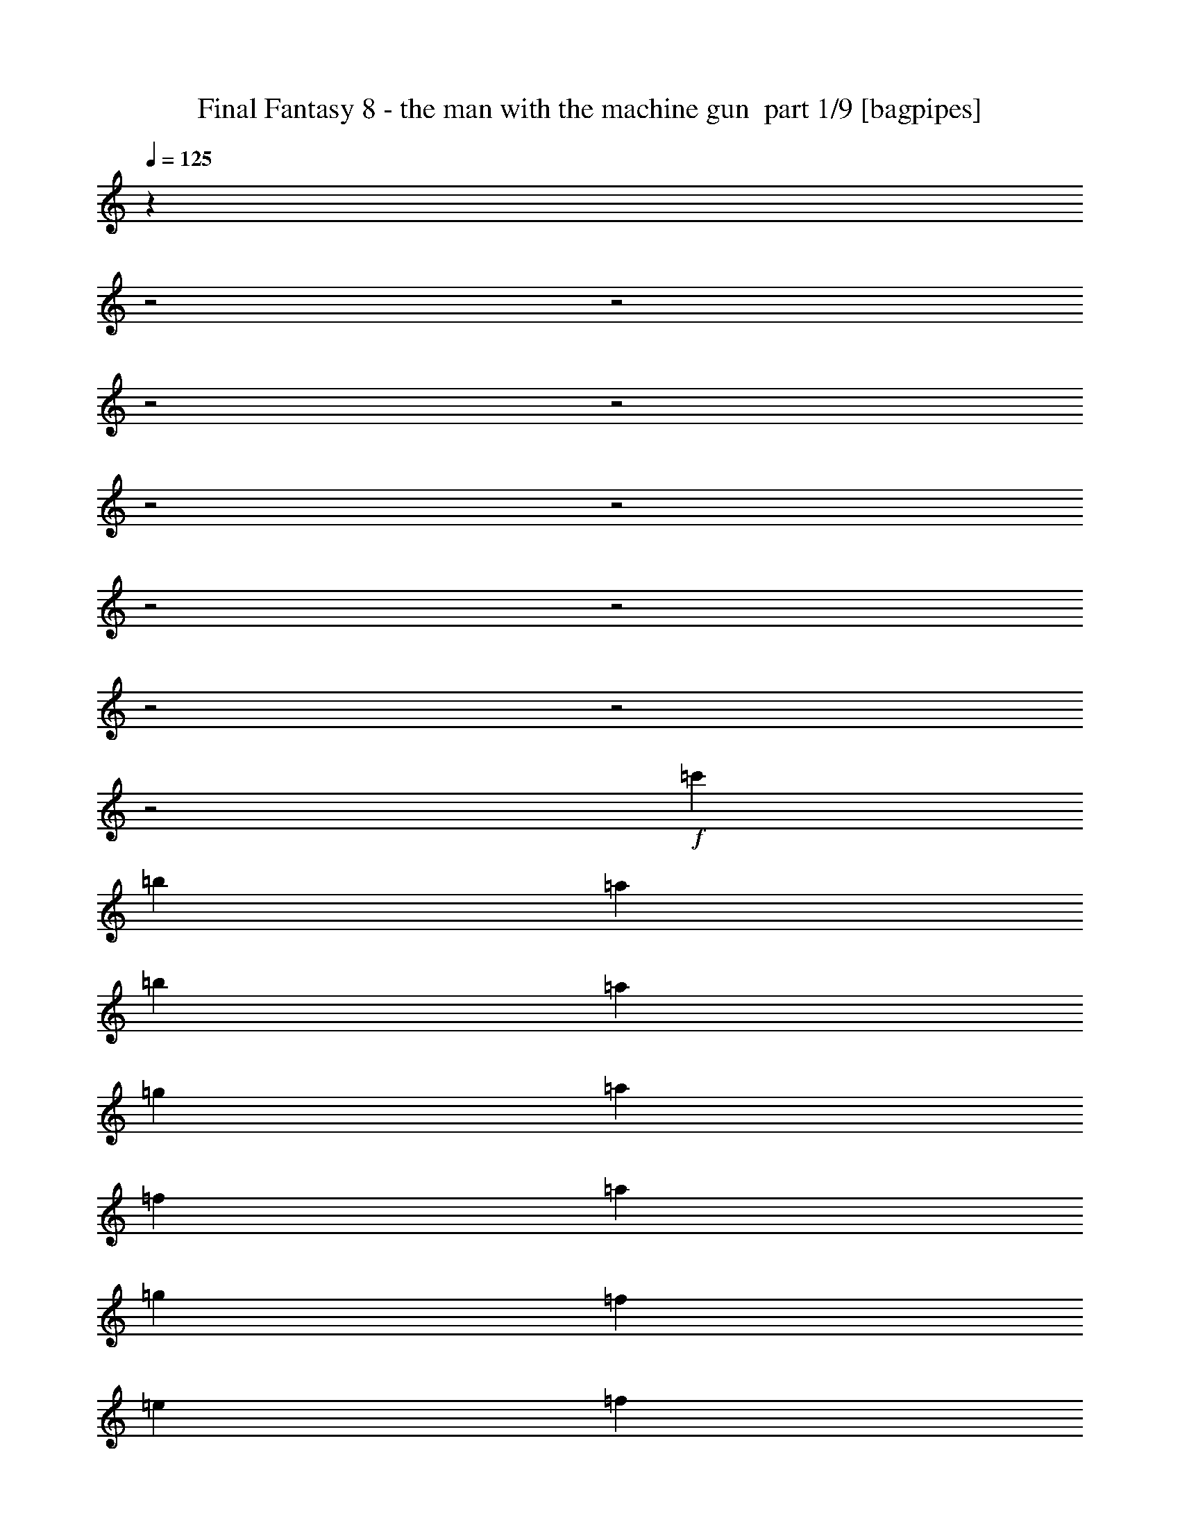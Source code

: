 % Produced with Bruzo's Transcoding Environment 2.0 alpha 
% Transcribed by bruzo 

X:1
T: Final Fantasy 8 - the man with the machine gun  part 1/9 [bagpipes]
Z: Transcribed with BruTE 77
L: 1/4
Q: 125
K: C
z17407/8000
z2/1
z2/1
z2/1
z2/1
z2/1
z2/1
z2/1
z2/1
z2/1
z2/1
z2/1
+f+
[=c'1511/500]
[=b1727/8000]
[=a1727/8000]
[=b1511/500]
[=a1727/8000]
[=g1727/8000]
[=a967/320]
[=f1727/8000]
[=a1727/8000]
[=g1511/500]
[=f1727/8000]
[=e1727/8000]
[=f6907/8000]
[=d16167/8000-]
[=d2/1-]
[=d2/1]
z4689/1600
z2/1
z2/1
[=c'967/320]
[=b1727/8000]
[=a1727/8000]
[=b1511/500]
[=a1727/8000]
[=g1727/8000]
[=a1511/500]
[=f1727/8000]
[=a1727/8000]
[=g967/320]
[=f1727/8000]
[=e1727/8000]
[=d5181/8000]
[=e259/400]
[=g1727/4000]
[=f5181/8000]
[=d259/400]
[=a1727/4000]
[=f259/400]
[=g5181/8000]
[^a1727/4000]
[=a3453/8000]
[=f1727/4000]
[=g1727/4000]
[=a1727/4000]
[=d16277/8000-]
[=d2/1-]
[=d2/1]
z3491/4000
[=c'1511/500]
[=b1727/8000]
[=a1727/8000]
[=b967/320]
[=a1727/8000]
[=g1727/8000]
[=a1511/500]
[=f1727/8000]
[=a1727/8000]
[=g1511/500]
[=f1727/8000]
[=e1727/8000]
[=f6907/8000]
[=d4023/2000-]
[=d2/1-]
[=d2/1]
z17103/8000
z2/1
z2/1
z2/1
z2/1
z2/1
z2/1
z2/1
z2/1
z2/1
z2/1
z2/1
z2/1
z2/1
z2/1
z2/1
z2/1
[=B1727/8000]
[^c1727/8000]
[=d259/400]
[=e5181/8000]
[=d3453/8000]
[^c5181/8000]
[=A259/400]
[^c1727/4000]
[=B5181/8000]
[^c259/400]
[=d1727/4000]
[=g5181/8000]
[=d259/400]
[^c1727/4000]
[=B2023/1000-]
[=B2/1-]
[=B2/1]
z3621/8000
[=d1727/8000]
[=e1727/8000]
[=f5181/8000]
[=g259/400]
[=f1727/4000]
[=e5181/8000]
[=c259/400]
[=e1727/4000]
[=d259/400]
[=e5181/8000]
[=f1727/4000]
[^a259/400]
[=f5181/8000]
[=e1727/4000]
[=d3233/1600-]
[=d2/1-]
[=d2/1]
z3609/1000
z2/1
z2/1
z2/1
z2/1
z2/1
z2/1
z2/1
z2/1
z2/1
[=c'1511/500]
[=b1727/8000]
[=a1727/8000]
[=b967/320]
[=a1727/8000]
[=g1727/8000]
[=a1511/500]
[=f1727/8000]
[=a1727/8000]
[=g1511/500]
[=f1727/8000]
[=e1727/8000]
[=f6907/8000]
[=d8101/4000-]
[=d2/1-]
[=d2/1]
z23409/8000
z2/1
z2/1
[=c'1511/500]
[=b1727/8000]
[=a1727/8000]
[=b1511/500]
[=a1727/8000]
[=g1727/8000]
[=a967/320]
[=f1727/8000]
[=a1727/8000]
[=g1511/500]
[=f1727/8000]
[=e1727/8000]
[=d259/400]
[=e5181/8000]
[=g1727/4000]
[=f259/400]
[=d5181/8000]
[=a1727/4000]
[=f259/400]
[=g5181/8000]
[^a3453/8000]
[=a1727/4000]
[=f1727/4000]
[=g3453/8000]
[=a1727/4000]
[=d16313/8000-]
[=d2/1-]
[=d2/1]
z6947/8000
[=c'967/320]
[=b1727/8000]
[=a1727/8000]
[=b1511/500]
[=a1727/8000]
[=g1727/8000]
[=a1511/500]
[=f1727/8000]
[=a1727/8000]
[=g967/320]
[=f1727/8000]
[=e1727/8000]
[=f1727/2000]
[=d16127/8000-]
[=d2/1-]
[=d2/1]
z17067/8000
z2/1
z2/1
z2/1
z2/1
z2/1
z2/1
z2/1
z2/1
z2/1
z2/1
z2/1
z2/1
z2/1
z2/1
z2/1
z2/1
[=B1727/8000]
[^c1727/8000]
[=d5181/8000]
[=e259/400]
[=d1727/4000]
[^c5181/8000]
[=A259/400]
[^c1727/4000]
[=B259/400]
[^c5181/8000]
[=d1727/4000]
[=g259/400]
[=d5181/8000]
[^c1727/4000]
[=B16219/8000-]
[=B2/1-]
[=B2/1]
z1793/4000
[=d1727/8000]
[=e1727/8000]
[=f259/400]
[=g5181/8000]
[=f1727/4000]
[=e259/400]
[=c5181/8000]
[=e1727/4000]
[=d259/400]
[=e5181/8000]
[=f3453/8000]
[^a5181/8000]
[=f259/400]
[=e1727/4000]
[=d16201/8000-]
[=d2/1-]
[=d2/1]
z28837/8000
z2/1
z2/1
z2/1
z2/1
z2/1
z2/1
z2/1
z2/1
z2/1
[=c'967/320]
[=b1727/8000]
[=a1727/8000]
[=b1511/500]
[=a1727/8000]
[=g1727/8000]
[=a1511/500]
[=f1727/8000]
[=a1727/8000]
[=g967/320]
[=f1727/8000]
[=e1727/8000]
[=f1727/2000]
[=d16237/8000-]
[=d2/1-]
[=d2/1]
z11687/4000
z2/1
z2/1
[=c'1511/500]
[=b1727/8000]
[=a1727/8000]
[=b1511/500]
[=a863/4000]
[=g1727/8000]
[=a1511/500]
[=f1727/8000]
[=a1727/8000]
[=g1511/500]
[=f1727/8000]
[=e1727/8000]
[=d259/400]
[=e5181/8000]
[=g3453/8000]
[=f5181/8000]
[=d5181/8000]
[=a3453/8000]
[=f5181/8000]
[=g259/400]
[^a1727/4000]
[=a1727/4000]
[=f3453/8000]
[=g1727/4000]
[=a1727/4000]
[=d4087/2000-]
[=d2/1-]
[=d2/1]
z6911/8000
[=c'1511/500]
[=b1727/8000]
[=a1727/8000]
[=b1511/500]
[=a1727/8000]
[=g1727/8000]
[=a1511/500]
[=f863/4000]
[=a1727/8000]
[=g1511/500]
[=f1727/8000]
[=e1727/8000]
[=f6907/8000]
[=d16163/8000-]
[=d2/1-]
[=d2/1]
z2129/1000
z2/1
z2/1
z2/1
z2/1
z2/1
z2/1
z2/1
z2/1
z2/1
z2/1
z2/1
z2/1
z2/1
z2/1
z2/1
z2/1
[=B1727/8000]
[^c1727/8000]
[=d259/400]
[=e5181/8000]
[=d1727/4000]
[^c259/400]
[=A5181/8000]
[^c1727/4000]
[=B259/400]
[^c5181/8000]
[=d3453/8000]
[=g5181/8000]
[=d5181/8000]
[^c3453/8000]
[=B3251/1600-]
[=B2/1-]
[=B2/1]
z3551/8000
[=d1727/8000]
[=e1727/8000]
[=f259/400]
[=g5181/8000]
[=f3453/8000]
[=e5181/8000]
[=c5181/8000]
[=e3453/8000]
[=d5181/8000]
[=e259/400]
[=f1727/4000]
[^a5181/8000]
[=f259/400]
[=e1727/4000]
[=d4059/2000-]
[=d2/1-]
[=d2/1]
z31/8
z2/1
z2/1
z2/1
z2/1
z2/1
z2/1
z2/1
z2/1
z2/1
z2/1
z2/1
z2/1

X:2
T: Final Fantasy 8 - the man with the machine gun  part 2/9 [clarinet]
Z: Transcribed with BruTE 37
L: 1/4
Q: 125
K: C
z17407/8000
z2/1
z2/1
z2/1
z2/1
z2/1
z2/1
z2/1
z2/1
z2/1
z2/1
z2/1
+f+
[=c1511/500]
[=B1727/8000]
[=A1727/8000]
[=B1511/500]
[=A1727/8000]
[=G1727/8000]
[=A967/320]
[=F1727/8000]
[=A1727/8000]
[=G1511/500]
[=F1727/8000]
[=E1727/8000]
[=F6907/8000]
[=D16167/8000-]
[=D2/1-]
[=D2/1]
z4689/1600
z2/1
z2/1
[=c967/320]
[=B1727/8000]
[=A1727/8000]
[=B1511/500]
[=A1727/8000]
[=G1727/8000]
[=A1511/500]
[=F1727/8000]
[=A1727/8000]
[=G967/320]
[=F1727/8000]
[=E1727/8000]
[=D5181/8000]
[=E259/400]
[=G1727/4000]
[=F5181/8000]
[=D259/400]
[=A1727/4000]
[=F259/400]
[=G5181/8000]
[^A1727/4000]
[=A3453/8000]
[=F1727/4000]
[=G1727/4000]
[=A1727/4000]
[=d16277/8000-]
[=d2/1-]
[=d2/1]
z3491/4000
[=c1511/500]
[=B1727/8000]
[=A1727/8000]
[=B967/320]
[=A1727/8000]
[=G1727/8000]
[=A1511/500]
[=F1727/8000]
[=A1727/8000]
[=G1511/500]
[=F1727/8000]
[=E1727/8000]
[=F6907/8000]
[=D4023/2000-]
[=D2/1-]
[=D2/1]
z23519/8000
z2/1
z2/1
[=d9903/4000-=f9903/4000-]
[=d2/1-=f2/1-]
[=d2/1=f2/1]
[=c1727/8000=e1727/8000]
[=B1727/8000=d1727/8000]
[=c6907/8000=e6907/8000]
[=A511/250-=c511/250-]
[=A2/1-=c2/1-]
[=A2/1=c2/1]
[=c3961/1600-^d3961/1600-]
[=c2/1-^d2/1-]
[=c2/1^d2/1]
[^A1727/8000=d1727/8000]
[=A1727/8000=c1727/8000]
[^A1727/2000=d1727/2000]
[=G5059/1600-^A5059/1600-]
[=G2/1^A2/1]
z1617/500
z2/1
z2/1
z2/1
z2/1
z2/1
z2/1
z2/1
z2/1
z2/1
z2/1
z2/1
z2/1
z2/1
z2/1
z2/1
z2/1
z2/1
z2/1
z2/1
z2/1
z2/1
z2/1
z2/1
[=c1511/500]
[=B1727/8000]
[=A1727/8000]
[=B967/320]
[=A1727/8000]
[=G1727/8000]
[=A1511/500]
[=F1727/8000]
[=A1727/8000]
[=G1511/500]
[=F1727/8000]
[=E1727/8000]
[=F6907/8000]
[=D8101/4000-]
[=D2/1-]
[=D2/1]
z23409/8000
z2/1
z2/1
[=c1511/500]
[=B1727/8000]
[=A1727/8000]
[=B1511/500]
[=A1727/8000]
[=G1727/8000]
[=A967/320]
[=F1727/8000]
[=A1727/8000]
[=G1511/500]
[=F1727/8000]
[=E1727/8000]
[=D259/400]
[=E5181/8000]
[=G1727/4000]
[=F259/400]
[=D5181/8000]
[=A1727/4000]
[=F259/400]
[=G5181/8000]
[^A3453/8000]
[=A1727/4000]
[=F1727/4000]
[=G3453/8000]
[=A1727/4000]
[=d16313/8000-]
[=d2/1-]
[=d2/1]
z6947/8000
[=c967/320]
[=B1727/8000]
[=A1727/8000]
[=B1511/500]
[=A1727/8000]
[=G1727/8000]
[=A1511/500]
[=F1727/8000]
[=A1727/8000]
[=G967/320]
[=F1727/8000]
[=E1727/8000]
[=F1727/2000]
[=D16127/8000-]
[=D2/1-]
[=D2/1]
z5871/2000
z2/1
z2/1
[=d3961/1600-=f3961/1600-]
[=d2/1-=f2/1-]
[=d2/1=f2/1]
[=c1727/8000=e1727/8000]
[=B1727/8000=d1727/8000]
[=c1727/2000=e1727/2000]
[=A511/250-=c511/250-]
[=A2/1-=c2/1-]
[=A2/1=c2/1]
[=c3961/1600-^d3961/1600-]
[=c2/1-^d2/1-]
[=c2/1^d2/1]
[^A1727/8000=d1727/8000]
[=A1727/8000=c1727/8000]
[^A6907/8000=d6907/8000]
[=G25331/8000-^A25331/8000-]
[=G2/1^A2/1]
z25837/8000
z2/1
z2/1
z2/1
z2/1
z2/1
z2/1
z2/1
z2/1
z2/1
z2/1
z2/1
z2/1
z2/1
z2/1
z2/1
z2/1
z2/1
z2/1
z2/1
z2/1
z2/1
z2/1
z2/1
[=c967/320]
[=B1727/8000]
[=A1727/8000]
[=B1511/500]
[=A1727/8000]
[=G1727/8000]
[=A1511/500]
[=F1727/8000]
[=A1727/8000]
[=G967/320]
[=F1727/8000]
[=E1727/8000]
[=F1727/2000]
[=D16237/8000-]
[=D2/1-]
[=D2/1]
z11687/4000
z2/1
z2/1
[=c1511/500]
[=B1727/8000]
[=A1727/8000]
[=B1511/500]
[=A863/4000]
[=G1727/8000]
[=A1511/500]
[=F1727/8000]
[=A1727/8000]
[=G1511/500]
[=F1727/8000]
[=E1727/8000]
[=D259/400]
[=E5181/8000]
[=G3453/8000]
[=F5181/8000]
[=D5181/8000]
[=A3453/8000]
[=F5181/8000]
[=G259/400]
[^A1727/4000]
[=A1727/4000]
[=F3453/8000]
[=G1727/4000]
[=A1727/4000]
[=d4087/2000-]
[=d2/1-]
[=d2/1]
z6911/8000
[=c1511/500]
[=B1727/8000]
[=A1727/8000]
[=B1511/500]
[=A1727/8000]
[=G1727/8000]
[=A1511/500]
[=F863/4000]
[=A1727/8000]
[=G1511/500]
[=F1727/8000]
[=E1727/8000]
[=F6907/8000]
[=D16163/8000-]
[=D2/1-]
[=D2/1]
z23449/8000
z2/1
z2/1
[=d3961/1600-=f3961/1600-]
[=d2/1-=f2/1-]
[=d2/1=f2/1]
[=c1727/8000=e1727/8000]
[=B1727/8000=d1727/8000]
[=c6907/8000=e6907/8000]
[=A511/250-=c511/250-]
[=A2/1-=c2/1-]
[=A2/1=c2/1]
[=c9903/4000-^d9903/4000-]
[=c2/1-^d2/1-]
[=c2/1^d2/1]
[^A1727/8000=d1727/8000]
[=A1727/8000=c1727/8000]
[^A6907/8000=d6907/8000]
[=G12683/4000-^A12683/4000-]
[=G2/1^A2/1]
z7/2
z2/1
z2/1
z2/1
z2/1
z2/1
z2/1
z2/1
z2/1
z2/1
z2/1
z2/1
z2/1
z2/1
z2/1
z2/1
z2/1
z2/1
z2/1
z2/1
z2/1
z2/1
z2/1
z2/1
z2/1
z2/1
z2/1

X:3
T: Final Fantasy 8 - the man with the machine gun  part 3/9 [flute]
Z: Transcribed with BruTE 121
L: 1/4
Q: 125
K: C
z27629/8000
+mp+
[=A1727/8000]
+pp+
[=A1727/8000]
+mp+
[=d1727/8000]
+pp+
[=d1727/8000]
+mp+
[=c863/4000]
+pp+
[=c1727/8000]
+mp+
[=G1727/8000]
[=G1727/8000=A1727/8000]
+pp+
[=A1727/8000]
+mp+
[=A1727/8000]
[=A1727/8000=d1727/8000]
+pp+
[=d863/4000]
+mp+
[=c1727/8000]
+pp+
[=c1/8]
z4181/8000
+mp+
[=A1727/8000]
+pp+
[=A1727/8000]
+mp+
[=d863/4000]
+pp+
[=d1727/8000]
+mp+
[=c1727/8000]
+pp+
[=c1727/8000]
+mp+
[=G1727/8000]
[=G1727/8000=A1727/8000]
+pp+
[=A1727/8000]
+mp+
[=A863/4000]
[=A1727/8000=d1727/8000]
+pp+
[=d1727/8000]
+mp+
[=c1727/8000]
+pp+
[=c1/8]
z4181/8000
+mp+
[=A863/4000]
+pp+
[=A1727/8000]
+mp+
[=d1727/8000]
+pp+
[=d1727/8000]
+mp+
[=c1727/8000]
+pp+
[=c1727/8000]
+mp+
[=G863/4000]
[=G1727/8000=A1727/8000]
+pp+
[=A1727/8000]
+mp+
[=A1727/8000]
[=A1727/8000=d1727/8000]
+pp+
[=d1727/8000]
+mp+
[=c1727/8000]
+pp+
[=c1/8]
z209/400
+mp+
[=A1727/8000]
+pp+
[=A1727/8000]
+mp+
[=d1727/8000]
+pp+
[=d1727/8000]
+mp+
[=c863/4000]
+pp+
[=c1727/8000]
+mp+
[=G1727/8000]
[=G1727/8000=A1727/8000]
+pp+
[=A1727/8000]
+mp+
[=A1727/8000]
[=A1727/8000=d1727/8000]
+pp+
[=d863/4000]
+mp+
[=c1727/8000]
+pp+
[=c1/8]
z4181/8000
+mp+
[=A1727/8000]
+pp+
[=A1727/8000]
+mp+
[=d863/4000]
+pp+
[=d1727/8000]
+mp+
[=c1727/8000]
+pp+
[=c1727/8000]
+mp+
[=G1727/8000]
[=G1727/8000=A1727/8000]
+pp+
[=A1727/8000]
+mp+
[=A863/4000]
[=A1727/8000=d1727/8000]
+pp+
[=d1727/8000]
+mp+
[=c1727/8000]
+pp+
[=c1/8]
z4181/8000
+mp+
[=A863/4000]
+pp+
[=A1727/8000]
+mp+
[=d1727/8000]
+pp+
[=d1727/8000]
+mp+
[=c1727/8000]
+pp+
[=c1727/8000]
+mp+
[=G863/4000]
[=G1727/8000=A1727/8000]
+pp+
[=A1727/8000]
+mp+
[=A1727/8000]
[=A1727/8000=d1727/8000]
+pp+
[=d1727/8000]
+mp+
[=c1727/8000]
+pp+
[=c1/8]
z25107/8000
z2/1
z2/1
z2/1
z2/1
z2/1
z2/1
z2/1
z2/1
z2/1
z2/1
z2/1
z2/1
z2/1
z2/1
z2/1
z2/1
z2/1
z2/1
z2/1
z2/1
z2/1
z2/1
z2/1
z2/1
z2/1
z2/1
z2/1
z2/1
z2/1
z2/1
z2/1
z2/1
z2/1
z2/1
z2/1
z2/1
z2/1
z2/1
z2/1
z2/1
z2/1
+p+
[=D2763/1600]
[=F2763/1600]
[=A2763/1600]
[=c10537/4000-]
[=c2/1-]
[=c2/1-]
[=c2/1]
[=C2763/1600]
[^D6907/4000]
[=G2763/1600]
[^A19703/8000-]
[^A2/1-]
[^A2/1]
z8297/4000
z2/1
z2/1
z2/1
z2/1
z2/1
z2/1
z2/1
z2/1
z2/1
z2/1
z2/1
z2/1
z2/1
+mp+
[=A1727/8000]
+pp+
[=A1727/8000]
+mp+
[=d863/4000]
+pp+
[=d1727/8000]
+mp+
[=c1727/8000]
+pp+
[=c1727/8000]
+mp+
[=G1727/8000]
[=G1727/8000=A1727/8000]
+pp+
[=A1727/8000]
+mp+
[=A863/4000]
[=A1727/8000=d1727/8000]
+pp+
[=d1727/8000]
+mp+
[=c1727/8000]
+pp+
[=c1/8]
z4181/8000
+mp+
[=A863/4000]
+pp+
[=A1727/8000]
+mp+
[=d1727/8000]
+pp+
[=d1727/8000]
+mp+
[=c1727/8000]
+pp+
[=c1727/8000]
+mp+
[=G863/4000]
[=G1727/8000=A1727/8000]
+pp+
[=A1727/8000]
+mp+
[=A1727/8000]
[=A1727/8000=d1727/8000]
+pp+
[=d1727/8000]
+mp+
[=c1727/8000]
+pp+
[=c1/8]
z209/400
+mp+
[=A1727/8000]
+pp+
[=A1727/8000]
+mp+
[=d1727/8000]
+pp+
[=d1727/8000]
+mp+
[=c863/4000]
+pp+
[=c1727/8000]
+mp+
[=G1727/8000]
[=G1727/8000=A1727/8000]
+pp+
[=A1727/8000]
+mp+
[=A1727/8000]
[=A1727/8000=d1727/8000]
+pp+
[=d863/4000]
+mp+
[=c1727/8000]
+pp+
[=c1/8]
z4181/8000
+mp+
[=A1727/8000]
+pp+
[=A1727/8000]
+mp+
[=d863/4000]
+pp+
[=d1727/8000]
+mp+
[=c1727/8000]
+pp+
[=c1727/8000]
+mp+
[=G1727/8000]
[=G1727/8000=A1727/8000]
+pp+
[=A1727/8000]
+mp+
[=A863/4000]
[=A1727/8000=d1727/8000]
+pp+
[=d1727/8000]
+mp+
[=c1727/8000]
+pp+
[=c1/8]
z4181/8000
+mp+
[=A863/4000]
+pp+
[=A1727/8000]
+mp+
[=d1727/8000]
+pp+
[=d1727/8000]
+mp+
[=c1727/8000]
+pp+
[=c1727/8000]
+mp+
[=G863/4000]
[=G1727/8000=A1727/8000]
+pp+
[=A1727/8000]
+mp+
[=A1727/8000]
[=A1727/8000=d1727/8000]
+pp+
[=d1727/8000]
+mp+
[=c1727/8000]
+pp+
[=c1/8]
z209/400
+mp+
[=A1727/8000]
+pp+
[=A1727/8000]
+mp+
[=d1727/8000]
+pp+
[=d1727/8000]
+mp+
[=c863/4000]
+pp+
[=c1727/8000]
+mp+
[=G1727/8000]
[=G1727/8000=A1727/8000]
+pp+
[=A1727/8000]
+mp+
[=A1727/8000]
[=A1727/8000=d1727/8000]
+pp+
[=d863/4000]
+mp+
[=c1727/8000]
+pp+
[=c1/8]
z6277/2000
z2/1
z2/1
z2/1
z2/1
z2/1
z2/1
z2/1
z2/1
z2/1
z2/1
z2/1
z2/1
z2/1
z2/1
z2/1
z2/1
z2/1
z2/1
z2/1
z2/1
z2/1
z2/1
z2/1
z2/1
z2/1
z2/1
z2/1
z2/1
z2/1
z2/1
z2/1
z2/1
z2/1
z2/1
z2/1
z2/1
z2/1
z2/1
z2/1
z2/1
z2/1
+p+
[=D2763/1600]
[=F6907/4000]
[=A2763/1600]
[=c10537/4000-]
[=c2/1-]
[=c2/1-]
[=c2/1]
[=C2763/1600]
[^D2763/1600]
[=G2763/1600]
[^A9869/4000-]
[^A2/1-]
[^A2/1]
z16559/8000
z2/1
z2/1
z2/1
z2/1
z2/1
z2/1
z2/1
z2/1
z2/1
z2/1
z2/1
z2/1
z2/1
+mp+
[=A863/4000]
+pp+
[=A1727/8000]
+mp+
[=d1727/8000]
+pp+
[=d1727/8000]
+mp+
[=c1727/8000]
+pp+
[=c1727/8000]
+mp+
[=G1727/8000]
[=G863/4000=A863/4000]
+pp+
[=A1727/8000]
+mp+
[=A1727/8000]
[=A1727/8000=d1727/8000]
+pp+
[=d1727/8000]
+mp+
[=c1727/8000]
+pp+
[=c1/8]
z209/400
+mp+
[=A1727/8000]
+pp+
[=A1727/8000]
+mp+
[=d1727/8000]
+pp+
[=d1727/8000]
+mp+
[=c863/4000]
+pp+
[=c1727/8000]
+mp+
[=G1727/8000]
[=G1727/8000=A1727/8000]
+pp+
[=A1727/8000]
+mp+
[=A1727/8000]
[=A1727/8000=d1727/8000]
+pp+
[=d863/4000]
+mp+
[=c1727/8000]
+pp+
[=c1/8]
z4181/8000
+mp+
[=A1727/8000]
+pp+
[=A1727/8000]
+mp+
[=d863/4000]
+pp+
[=d1727/8000]
+mp+
[=c1727/8000]
+pp+
[=c1727/8000]
+mp+
[=G1727/8000]
[=G1727/8000=A1727/8000]
+pp+
[=A1727/8000]
+mp+
[=A863/4000]
[=A1727/8000=d1727/8000]
+pp+
[=d1727/8000]
+mp+
[=c1727/8000]
+pp+
[=c1/8]
z4181/8000
+mp+
[=A863/4000]
+pp+
[=A1727/8000]
+mp+
[=d1727/8000]
+pp+
[=d1727/8000]
+mp+
[=c1727/8000]
+pp+
[=c1727/8000]
+mp+
[=G1727/8000]
[=G863/4000=A863/4000]
+pp+
[=A1727/8000]
+mp+
[=A1727/8000]
[=A1727/8000=d1727/8000]
+pp+
[=d1727/8000]
+mp+
[=c1727/8000]
+pp+
[=c1/8]
z209/400
+mp+
[=A1727/8000]
+pp+
[=A1727/8000]
+mp+
[=d1727/8000]
+pp+
[=d1727/8000]
+mp+
[=c863/4000]
+pp+
[=c1727/8000]
+mp+
[=G1727/8000]
[=G1727/8000=A1727/8000]
+pp+
[=A1727/8000]
+mp+
[=A1727/8000]
[=A1727/8000=d1727/8000]
+pp+
[=d863/4000]
+mp+
[=c1727/8000]
+pp+
[=c1/8]
z4181/8000
+mp+
[=A1727/8000]
+pp+
[=A1727/8000]
+mp+
[=d863/4000]
+pp+
[=d1727/8000]
+mp+
[=c1727/8000]
+pp+
[=c1727/8000]
+mp+
[=G1727/8000]
[=G1727/8000=A1727/8000]
+pp+
[=A1727/8000]
+mp+
[=A863/4000]
[=A1727/8000=d1727/8000]
+pp+
[=d1727/8000]
+mp+
[=c1727/8000]
+pp+
[=c1/8]
z25107/8000
z2/1
z2/1
z2/1
z2/1
z2/1
z2/1
z2/1
z2/1
z2/1
z2/1
z2/1
z2/1
z2/1
z2/1
z2/1
z2/1
z2/1
z2/1
z2/1
z2/1
z2/1
z2/1
z2/1
z2/1
z2/1
z2/1
z2/1
z2/1
z2/1
z2/1
z2/1
z2/1
z2/1
z2/1
z2/1
z2/1
z2/1
z2/1
z2/1
z2/1
z2/1
+p+
[=D2763/1600]
[=F2763/1600]
[=A2763/1600]
[=c10537/4000-]
[=c2/1-]
[=c2/1-]
[=c2/1]
[=C2763/1600]
[^D2763/1600]
[=G2763/1600]
[^A19773/8000-]
[^A2/1-]
[^A2/1]
z16523/8000
z2/1
z2/1
z2/1
z2/1
z2/1
z2/1
z2/1
z2/1
z2/1
z2/1
z2/1
z2/1
z2/1
+mp+
[=A1727/8000]
+pp+
[=A1727/8000]
+mp+
[=d1727/8000]
+pp+
[=d1727/8000]
+mp+
[=c863/4000]
+pp+
[=c1727/8000]
+mp+
[=G1727/8000]
[=G1727/8000=A1727/8000]
+pp+
[=A1727/8000]
+mp+
[=A1727/8000]
[=A1727/8000=d1727/8000]
+pp+
[=d863/4000]
+mp+
[=c1727/8000]
+pp+
[=c1/8]
z4181/8000
+mp+
[=A1727/8000]
+pp+
[=A1727/8000]
+mp+
[=d863/4000]
+pp+
[=d1727/8000]
+mp+
[=c1727/8000]
+pp+
[=c1727/8000]
+mp+
[=G1727/8000]
[=G1727/8000=A1727/8000]
+pp+
[=A1727/8000]
+mp+
[=A863/4000]
[=A1727/8000=d1727/8000]
+pp+
[=d1727/8000]
+mp+
[=c1727/8000]
+pp+
[=c1/8]
z4181/8000
+mp+
[=A863/4000]
+pp+
[=A1727/8000]
+mp+
[=d1727/8000]
+pp+
[=d1727/8000]
+mp+
[=c1727/8000]
+pp+
[=c1727/8000]
+mp+
[=G1727/8000]
[=G863/4000=A863/4000]
+pp+
[=A1727/8000]
+mp+
[=A1727/8000]
[=A1727/8000=d1727/8000]
+pp+
[=d1727/8000]
+mp+
[=c1727/8000]
+pp+
[=c1/8]
z209/400
+mp+
[=A1727/8000]
+pp+
[=A1727/8000]
+mp+
[=d1727/8000]
+pp+
[=d1727/8000]
+mp+
[=c863/4000]
+pp+
[=c1727/8000]
+mp+
[=G1727/8000]
[=G1727/8000=A1727/8000]
+pp+
[=A1727/8000]
+mp+
[=A1727/8000]
[=A1727/8000=d1727/8000]
+pp+
[=d863/4000]
+mp+
[=c1727/8000]
+pp+
[=c1/8]
z4181/8000
+mp+
[=A1727/8000]
+pp+
[=A1727/8000]
+mp+
[=d863/4000]
+pp+
[=d1727/8000]
+mp+
[=c1727/8000]
+pp+
[=c1727/8000]
+mp+
[=G1727/8000]
[=G1727/8000=A1727/8000]
+pp+
[=A1727/8000]
+mp+
[=A863/4000]
[=A1727/8000=d1727/8000]
+pp+
[=d1727/8000]
+mp+
[=c1727/8000]
+pp+
[=c1/8]
z4181/8000
+mp+
[=A863/4000]
+pp+
[=A1727/8000]
+mp+
[=d1727/8000]
+pp+
[=d1727/8000]
+mp+
[=c1727/8000]
+pp+
[=c1727/8000]
+mp+
[=G1727/8000]
[=G863/4000=A863/4000]
+pp+
[=A1727/8000]
+mp+
[=A1727/8000]
[=A1727/8000=d1727/8000]
+pp+
[=d1727/8000]
+mp+
[=c1727/8000]
+pp+
[=c1/8]
z22379/8000
z2/1
z2/1

X:4
T: Final Fantasy 8 - the man with the machine gun  part 4/9 [flute]
Z: Transcribed with BruTE 3
L: 1/4
Q: 125
K: C
z31083/8000
+pp+
[=A1/8]
z1227/4000
[=d1/8]
z2453/8000
[=c1/8]
z1227/4000
[=G1727/8000]
[=A1/8]
z1227/4000
[=A863/4000]
[=d1/8]
z1227/4000
[=c1/8]
z1477/2000
[=A1/8]
z2453/8000
[=d1/8]
z1227/4000
[=c1/8]
z1227/4000
[=G1727/8000]
[=A1/8]
z2453/8000
[=A1727/8000]
[=d1/8]
z1227/4000
[=c1/8]
z5907/8000
[=A1/8]
z1227/4000
[=d1/8]
z1227/4000
[=c1/8]
z2453/8000
[=G1727/8000]
[=A1/8]
z1227/4000
[=A1727/8000]
[=d1/8]
z2453/8000
[=c1/8]
z1477/2000
[=A1/8]
z1227/4000
[=d1/8]
z2453/8000
[=c1/8]
z1227/4000
[=G1727/8000]
[=A1/8]
z1227/4000
[=A863/4000]
[=d1/8]
z1227/4000
[=c1/8]
z1477/2000
[=A1/8]
z2453/8000
[=d1/8]
z1227/4000
[=c1/8]
z1227/4000
[=G1727/8000]
[=A1/8]
z2453/8000
[=A1727/8000]
[=d1/8]
z1227/4000
[=c1/8]
z5907/8000
[=A1/8]
z1227/4000
[=d1/8]
z1227/4000
[=c1/8]
z2453/8000
[=G1727/8000]
[=A1/8]
z1227/4000
[=A1727/8000]
[=d1/8]
z2453/8000
[=c1/8]
z383/100
z2/1
z2/1
z2/1
z2/1
z2/1
z2/1
z2/1
z2/1
z2/1
z2/1
z2/1
z2/1
z2/1
z2/1
z2/1
z2/1
z2/1
z2/1
z2/1
z2/1
z2/1
z2/1
z2/1
z2/1
z2/1
z2/1
z2/1
z2/1
z2/1
z2/1
z2/1
z2/1
z2/1
z2/1
z2/1
z2/1
z2/1
z2/1
z2/1
z2/1
z2/1
z2/1
z2/1
z2/1
+p+
[=E2763/1600]
[=A2763/1600]
[=c2763/1600]
[^d11481/4000-]
[^d2/1-]
[^d2/1]
z441/250
[=D2763/1600]
[=G2763/1600]
[^A5129/4000]
z1253/500
z2/1
z2/1
z2/1
z2/1
z2/1
z2/1
z2/1
z2/1
z2/1
z2/1
z2/1
z2/1
z2/1
+pp+
[=A1/8]
z2453/8000
[=d1/8]
z1227/4000
[=c1/8]
z1227/4000
[=G1727/8000]
[=A1/8]
z2453/8000
[=A1727/8000]
[=d1/8]
z1227/4000
[=c1/8]
z5907/8000
[=A1/8]
z1227/4000
[=d1/8]
z1227/4000
[=c1/8]
z2453/8000
[=G1727/8000]
[=A1/8]
z1227/4000
[=A1727/8000]
[=d1/8]
z2453/8000
[=c1/8]
z1477/2000
[=A1/8]
z1227/4000
[=d1/8]
z2453/8000
[=c1/8]
z1227/4000
[=G1727/8000]
[=A1/8]
z1227/4000
[=A863/4000]
[=d1/8]
z1227/4000
[=c1/8]
z1477/2000
[=A1/8]
z2453/8000
[=d1/8]
z1227/4000
[=c1/8]
z1227/4000
[=G1727/8000]
[=A1/8]
z2453/8000
[=A1727/8000]
[=d1/8]
z1227/4000
[=c1/8]
z5907/8000
[=A1/8]
z1227/4000
[=d1/8]
z1227/4000
[=c1/8]
z2453/8000
[=G1727/8000]
[=A1/8]
z1227/4000
[=A1727/8000]
[=d1/8]
z2453/8000
[=c1/8]
z1477/2000
[=A1/8]
z1227/4000
[=d1/8]
z2453/8000
[=c1/8]
z1227/4000
[=G1727/8000]
[=A1/8]
z1227/4000
[=A863/4000]
[=d1/8]
z1227/4000
[=c1/8]
z383/100
z2/1
z2/1
z2/1
z2/1
z2/1
z2/1
z2/1
z2/1
z2/1
z2/1
z2/1
z2/1
z2/1
z2/1
z2/1
z2/1
z2/1
z2/1
z2/1
z2/1
z2/1
z2/1
z2/1
z2/1
z2/1
z2/1
z2/1
z2/1
z2/1
z2/1
z2/1
z2/1
z2/1
z2/1
z2/1
z2/1
z2/1
z2/1
z2/1
z2/1
z2/1
z2/1
z2/1
z2/1
+p+
[=E2763/1600]
[=A2763/1600]
[=c2763/1600]
[^d22997/8000-]
[^d2/1-]
[^d2/1]
z14077/8000
[=D2763/1600]
[=G6907/4000]
[^A5147/4000]
z5003/2000
z2/1
z2/1
z2/1
z2/1
z2/1
z2/1
z2/1
z2/1
z2/1
z2/1
z2/1
z2/1
z2/1
+pp+
[=A1/8]
z1227/4000
[=d1/8]
z1227/4000
[=c1/8]
z2453/8000
[=G1727/8000]
[=A1/8]
z1227/4000
[=A1727/8000]
[=d1/8]
z2453/8000
[=c1/8]
z1477/2000
[=A1/8]
z1227/4000
[=d1/8]
z2453/8000
[=c1/8]
z1227/4000
[=G1727/8000]
[=A1/8]
z1227/4000
[=A863/4000]
[=d1/8]
z1227/4000
[=c1/8]
z1477/2000
[=A1/8]
z2453/8000
[=d1/8]
z1227/4000
[=c1/8]
z1227/4000
[=G1727/8000]
[=A1/8]
z2453/8000
[=A1727/8000]
[=d1/8]
z1227/4000
[=c1/8]
z5907/8000
[=A1/8]
z1227/4000
[=d1/8]
z1227/4000
[=c1/8]
z2453/8000
[=G1727/8000]
[=A1/8]
z1227/4000
[=A1727/8000]
[=d1/8]
z2453/8000
[=c1/8]
z1477/2000
[=A1/8]
z1227/4000
[=d1/8]
z2453/8000
[=c1/8]
z1227/4000
[=G1727/8000]
[=A1/8]
z1227/4000
[=A863/4000]
[=d1/8]
z1227/4000
[=c1/8]
z1477/2000
[=A1/8]
z2453/8000
[=d1/8]
z1227/4000
[=c1/8]
z1227/4000
[=G1727/8000]
[=A1/8]
z2453/8000
[=A1727/8000]
[=d1/8]
z1227/4000
[=c1/8]
z383/100
z2/1
z2/1
z2/1
z2/1
z2/1
z2/1
z2/1
z2/1
z2/1
z2/1
z2/1
z2/1
z2/1
z2/1
z2/1
z2/1
z2/1
z2/1
z2/1
z2/1
z2/1
z2/1
z2/1
z2/1
z2/1
z2/1
z2/1
z2/1
z2/1
z2/1
z2/1
z2/1
z2/1
z2/1
z2/1
z2/1
z2/1
z2/1
z2/1
z2/1
z2/1
z2/1
z2/1
z2/1
+p+
[=E2763/1600]
[=A6907/4000]
[=c2763/1600]
[^d23033/8000-]
[^d2/1-]
[^d2/1]
z14041/8000
[=D2763/1600]
[=G2763/1600]
[^A10329/8000]
z19977/8000
z2/1
z2/1
z2/1
z2/1
z2/1
z2/1
z2/1
z2/1
z2/1
z2/1
z2/1
z2/1
z2/1
+pp+
[=A1/8]
z1227/4000
[=d1/8]
z2453/8000
[=c1/8]
z1227/4000
[=G1727/8000]
[=A1/8]
z1227/4000
[=A863/4000]
[=d1/8]
z1227/4000
[=c1/8]
z1477/2000
[=A1/8]
z2453/8000
[=d1/8]
z1227/4000
[=c1/8]
z1227/4000
[=G1727/8000]
[=A1/8]
z2453/8000
[=A1727/8000]
[=d1/8]
z1227/4000
[=c1/8]
z5907/8000
[=A1/8]
z1227/4000
[=d1/8]
z1227/4000
[=c1/8]
z2453/8000
[=G1727/8000]
[=A1/8]
z1227/4000
[=A1727/8000]
[=d1/8]
z1227/4000
[=c1/8]
z5907/8000
[=A1/8]
z1227/4000
[=d1/8]
z2453/8000
[=c1/8]
z1227/4000
[=G1727/8000]
[=A1/8]
z1227/4000
[=A863/4000]
[=d1/8]
z1227/4000
[=c1/8]
z1477/2000
[=A1/8]
z2453/8000
[=d1/8]
z1227/4000
[=c1/8]
z1227/4000
[=G1727/8000]
[=A1/8]
z2453/8000
[=A1727/8000]
[=d1/8]
z1227/4000
[=c1/8]
z5907/8000
[=A1/8]
z1227/4000
[=d1/8]
z1227/4000
[=c1/8]
z2453/8000
[=G1727/8000]
[=A1/8]
z1227/4000
[=A1727/8000]
[=d1/8]
z1227/4000
[=c1/8]
z5163/2000
z2/1
z2/1

X:5
T: Final Fantasy 8 - the man with the machine gun  part 5/9 [lonely]
Z: Transcribed with BruTE 60
L: 1/4
Q: 125
K: C
z27629/8000
+f+
[=d21371/8000-=f21371/8000-=a21371/8000-]
[=d2/1-=f2/1-=a2/1-]
[=d2/1-=f2/1-=a2/1-]
[=d2/1-=f2/1-=a2/1-]
[=d2/1-=f2/1-=a2/1-]
[=d2/1-=f2/1-=a2/1-]
[=d2/1-=f2/1-=a2/1-]
[=d2/1-=f2/1-=a2/1-]
[=d2/1-=f2/1-=a2/1-]
[=d2/1=f2/1=a2/1]
z15463/4000
z2/1
z2/1
z2/1
z2/1
z2/1
[=d6361/2000-=f6361/2000-]
[=d2/1=f2/1]
[=e2763/1600=g2763/1600]
[=f5089/1600-=a5089/1600-]
[=f2/1=a2/1]
[=g2763/1600=b2763/1600]
[=a4611/1600-=c'4611/1600-]
[=a2/1-=c'2/1-]
[=a2/1=c'2/1]
z23463/8000
z2/1
z2/1
[=d5089/1600-^a5089/1600-]
[=d2/1^a2/1]
[=e2763/1600=c'2763/1600]
[=d6361/2000-=f6361/2000-]
[=d2/1=f2/1]
[=e2763/1600=g2763/1600]
[=f11509/4000-=a11509/4000-]
[=f2/1-=a2/1-]
[=f2/1=a2/1]
z23501/8000
z2/1
z2/1
[=d27629/8000=g27629/8000]
[=f2763/800=c'2763/800]
[=d2763/800=f2763/800]
[=e2761/800=g2761/800]
z29057/8000
z2/1
z2/1
z2/1
z2/1
z2/1
z2/1
z2/1
z2/1
z2/1
z2/1
z2/1
z2/1
[=d6907/4000=b6907/4000]
[^c2763/1600=a2763/1600]
[=g2763/1600=b2763/1600]
[^f2763/1600=a2763/1600]
[=e23259/8000-=g23259/8000-]
[=e2/1-=g2/1-]
[=e2/1=g2/1]
[=d2763/1600=f2763/1600]
[=e2763/1600=c'2763/1600]
[=d2763/1600^a2763/1600]
[=a2763/1600=c'2763/1600]
[=g23259/8000-^a23259/8000-]
[=g2/1-^a2/1-]
[=g2/1^a2/1]
[=d10703/4000-=f10703/4000-=a10703/4000-]
[=d2/1-=f2/1-=a2/1-]
[=d2/1-=f2/1-=a2/1-]
[=d2/1-=f2/1-=a2/1-]
[=d2/1-=f2/1-=a2/1-]
[=d2/1-=f2/1-=a2/1-]
[=d2/1-=f2/1-=a2/1-]
[=d2/1-=f2/1-=a2/1-]
[=d2/1-=f2/1-=a2/1-]
[=d2/1=f2/1=a2/1]
z30891/8000
z2/1
z2/1
z2/1
z2/1
z2/1
[=d6361/2000-=f6361/2000-]
[=d2/1=f2/1]
[=e2763/1600=g2763/1600]
[=f6361/2000-=a6361/2000-]
[=f2/1=a2/1]
[=g2763/1600=b2763/1600]
[=a23091/8000-=c'23091/8000-]
[=a2/1-=c'2/1-]
[=a2/1=c'2/1]
z5857/2000
z2/1
z2/1
[=d6361/2000-^a6361/2000-]
[=d2/1^a2/1]
[=e2763/1600=c'2763/1600]
[=d5089/1600-=f5089/1600-]
[=d2/1=f2/1]
[=e2763/1600=g2763/1600]
[=f23053/8000-=a23053/8000-]
[=f2/1-=a2/1-]
[=f2/1=a2/1]
z4693/1600
z2/1
z2/1
[=d2763/800=g2763/800]
[=f2763/800=c'2763/800]
[=d27629/8000=f27629/8000]
[=e13573/4000=g13573/4000]
z29521/8000
z2/1
z2/1
z2/1
z2/1
z2/1
z2/1
z2/1
z2/1
z2/1
z2/1
z2/1
z2/1
[=d2763/1600=b2763/1600]
[^c2763/1600=a2763/1600]
[=g2763/1600=b2763/1600]
[^f2763/1600=a2763/1600]
[=e23259/8000-=g23259/8000-]
[=e2/1-=g2/1-]
[=e2/1=g2/1]
[=d2763/1600=f2763/1600]
[=e2763/1600=c'2763/1600]
[=d6907/4000^a6907/4000]
[=a2763/1600=c'2763/1600]
[=g1163/400-^a1163/400-]
[=g2/1-^a2/1-]
[=g2/1^a2/1]
[=d21441/8000-=f21441/8000-=a21441/8000-]
[=d2/1-=f2/1-=a2/1-]
[=d2/1-=f2/1-=a2/1-]
[=d2/1-=f2/1-=a2/1-]
[=d2/1-=f2/1-=a2/1-]
[=d2/1-=f2/1-=a2/1-]
[=d2/1-=f2/1-=a2/1-]
[=d2/1-=f2/1-=a2/1-]
[=d2/1-=f2/1-=a2/1-]
[=d2/1=f2/1=a2/1]
z6171/1600
z2/1
z2/1
z2/1
z2/1
z2/1
[=d5089/1600-=f5089/1600-]
[=d2/1=f2/1]
[=e2763/1600=g2763/1600]
[=f6361/2000-=a6361/2000-]
[=f2/1=a2/1]
[=g2763/1600=b2763/1600]
[=a11563/4000-=c'11563/4000-]
[=a2/1-=c'2/1-]
[=a2/1=c'2/1]
z23393/8000
z2/1
z2/1
[=d6361/2000-^a6361/2000-]
[=d2/1^a2/1]
[=e2763/1600=c'2763/1600]
[=d6361/2000-=f6361/2000-]
[=d2/1=f2/1]
[=e2763/1600=g2763/1600]
[=f23089/8000-=a23089/8000-]
[=f2/1-=a2/1-]
[=f2/1=a2/1]
z2343/800
z2/1
z2/1
[=d2763/800=g2763/800]
[=f27629/8000=c'27629/8000]
[=d2763/800=f2763/800]
[=e27181/8000=g27181/8000]
z14743/4000
z2/1
z2/1
z2/1
z2/1
z2/1
z2/1
z2/1
z2/1
z2/1
z2/1
z2/1
z2/1
[=d2763/1600=b2763/1600]
[^c2763/1600=a2763/1600]
[=g6907/4000=b6907/4000]
[^f2763/1600=a2763/1600]
[=e1163/400-=g1163/400-]
[=e2/1-=g2/1-]
[=e2/1=g2/1]
[=d6907/4000=f6907/4000]
[=e2763/1600=c'2763/1600]
[=d2763/1600^a2763/1600]
[=a2763/1600=c'2763/1600]
[=g23259/8000-^a23259/8000-]
[=g2/1-^a2/1-]
[=g2/1^a2/1]
[=d21477/8000-=f21477/8000-=a21477/8000-]
[=d2/1-=f2/1-=a2/1-]
[=d2/1-=f2/1-=a2/1-]
[=d2/1-=f2/1-=a2/1-]
[=d2/1-=f2/1-=a2/1-]
[=d2/1-=f2/1-=a2/1-]
[=d2/1-=f2/1-=a2/1-]
[=d2/1-=f2/1-=a2/1-]
[=d2/1-=f2/1-=a2/1-]
[=d2/1=f2/1=a2/1]
z37/16
z2/1
z2/1

X:6
T: Final Fantasy 8 - the man with the machine gun  part 6/9 [horn]
Z: Transcribed with BruTE 3
L: 1/4
Q: 125
K: C
z18889/8000
z2/1
z2/1
z2/1
z2/1
+f+
[=D1611/8000]
z921/4000
[=F829/4000]
z449/2000
[=A213/1000]
z7/32
[=D863/4000]
[=F381/2000]
z193/800
[=A157/800]
z471/2000
[=D1727/8000]
[=E3453/8000]
[=G1727/4000]
[=D741/4000]
z493/2000
[=F191/1000]
z963/4000
[=A787/4000]
z1879/8000
[=D1727/8000]
[=F697/4000]
z103/400
[=A9/50]
z1007/4000
[=D863/4000]
[=c1727/4000]
[=B1727/4000]
[=D169/1000]
z1051/4000
[=F699/4000]
z411/1600
[=A289/1600]
z2009/8000
[=D1727/8000]
[=F79/500]
z219/800
[=A131/800]
z2143/8000
[=D1727/8000]
[=E1727/4000]
[=G1727/4000]
[=D861/4000]
z1731/8000
[=F1269/8000]
z437/1600
[=A263/1600]
z2139/8000
[=D863/4000]
[=F327/1600]
z1819/8000
[=A1681/8000]
z1773/8000
[=D1727/8000]
[=c3453/8000]
[=B1727/4000]
[=D1593/8000]
z1861/8000
[=F1639/8000]
z363/1600
[=A337/1600]
z221/1000
[=D1727/8000]
[=F301/1600]
z1949/8000
[=A1551/8000]
z1903/8000
[=D863/4000]
[=E1727/4000]
[=G1727/4000]
[=D1463/8000]
z1991/8000
[=F1509/8000]
z243/1000
[=A389/2000]
z949/4000
[=D1727/8000]
[=F11/64]
z2079/8000
[=A1421/8000]
z127/500
[=D1727/8000]
[=c1727/4000]
[=B1727/4000]
[=D1333/8000]
z53/200
[=F69/400]
z1037/4000
[=A713/4000]
z507/2000
[=D863/4000]
[=F623/4000]
z69/250
[=A323/2000]
z1081/4000
[=D1727/8000]
[=E3453/8000]
[=G1727/4000]
[=D213/1000]
z7/32
[=F5/32]
z551/2000
[=A81/500]
z2157/8000
[=D1727/8000]
[=F101/500]
z919/4000
[=A831/4000]
z28/125
[=D863/4000]
[=c1727/4000]
[=B1727/4000]
[=D787/4000]
z47/200
[=F81/400]
z1833/8000
[=A1667/8000]
z1787/8000
[=D1727/8000]
[=F743/4000]
z123/500
[=A383/2000]
z1921/8000
[=D1727/8000]
[=E1727/4000]
[=G1727/4000]
[=D361/2000]
z2009/8000
[=F1491/8000]
z1963/8000
[=A1537/8000]
z1917/8000
[=D863/4000]
[=F1357/8000]
z2097/8000
[=A1403/8000]
z2051/8000
[=D1727/8000]
[=c3453/8000]
[=B1727/4000]
[=D263/1600]
z2139/8000
[=F1361/8000]
z2093/8000
[=A1407/8000]
z1023/4000
[=D1727/8000]
[=F1727/8000]
z1727/8000
[=A1273/8000]
z2181/8000
[=D863/4000]
[=E1727/4000]
[=G1727/4000]
[=D337/1600]
z1769/8000
[=F1231/8000]
z1111/4000
[=A639/4000]
z34/125
[=D1727/8000]
[=F1597/8000]
z1857/8000
[=A1643/8000]
z181/800
[=D1727/8000]
[=c1727/4000]
[=B1727/4000]
[=D311/1600]
z949/4000
[=F801/4000]
z463/2000
[=A103/500]
z903/4000
[=D863/4000]
[=F367/2000]
z993/4000
[=A757/4000]
z97/400
[=D1727/8000]
[=E3453/8000]
[=G1727/4000]
[=D713/4000]
z507/2000
[=F23/125]
z991/4000
[=A759/4000]
z387/1600
[=D1727/8000]
[=F669/4000]
z529/2000
[=A173/1000]
z207/800
[=D863/4000]
[=c1727/4000]
[=B1727/4000]
[=D81/500]
z1079/4000
[=F671/4000]
z2111/8000
[=A1389/8000]
z413/1600
[=D1727/8000]
[=F427/2000]
z873/4000
[=A627/4000]
z2199/8000
[=D1727/8000]
[=E1727/4000]
[=G1727/4000]
[=D833/4000]
z1787/8000
[=F1713/8000]
z1741/8000
[=A1259/8000]
z439/1600
[=D863/4000]
[=F1579/8000]
z15/64
[=A13/64]
z1829/8000
[=D1727/8000]
[=c3453/8000]
[=B1727/4000]
[^A,1537/8000]
z1917/8000
[=D1583/8000]
z1871/8000
[=F1629/8000]
z57/250
[^A,1727/8000]
[=D1449/8000]
z401/1600
[=F299/1600]
z1959/8000
[^A,863/4000]
[=C1727/4000]
[=E1727/4000]
[^A,1407/8000]
z2047/8000
[=D1453/8000]
z1/4
[=F3/16]
z977/4000
[^A,1727/8000]
[=D1319/8000]
z427/1600
[=F273/1600]
z261/1000
[^A,1727/8000]
[=A1727/4000]
[=G1727/4000]
[^A,1277/8000]
z34/125
[=D331/2000]
z213/800
[=F137/800]
z521/2000
[^A,863/4000]
[=D169/800]
z441/2000
[=F309/2000]
z1109/4000
[^A,1727/8000]
[=C3453/8000]
[=E1727/4000]
[^A,103/500]
z903/4000
[=D847/4000]
z11/50
[=F31/200]
z2213/8000
[^A,1727/8000]
[=D39/200]
z947/4000
[=F803/4000]
z231/1000
[^A,863/4000]
[=A1727/4000]
[=G1727/4000]
[=D759/4000]
z121/500
[=F391/2000]
z1889/8000
[=A1611/8000]
z1843/8000
[=D1727/8000]
[=F143/800]
z253/1000
[=A369/2000]
z1977/8000
[=D1727/8000]
[=E1727/4000]
[=G1727/4000]
[=D347/2000]
z413/1600
[=F287/1600]
z2019/8000
[=A1481/8000]
z1973/8000
[=D863/4000]
[=F1301/8000]
z2153/8000
[=A1347/8000]
z2107/8000
[=D1727/8000]
[=c3453/8000]
[=B1727/4000]
[=D1259/8000]
z439/1600
[=F261/1600]
z2149/8000
[=A1351/8000]
z1051/4000
[=D1727/8000]
[=F1671/8000]
z1783/8000
[=A1717/8000]
z1737/8000
[=D863/4000]
[=E1727/4000]
[=G1727/4000]
[=D1629/8000]
z73/320
[=F67/320]
z889/4000
[=A861/4000]
z433/2000
[=D1727/8000]
[=F1541/8000]
z1913/8000
[=A1587/8000]
z933/4000
[=D1727/8000]
[=c1727/4000]
[=B1727/4000]
[=D1499/8000]
z977/4000
[=F773/4000]
z477/2000
[=A199/1000]
z931/4000
[=D863/4000]
[=F353/2000]
z1021/4000
[=A729/4000]
z499/2000
[=D1727/8000]
[=E3453/8000]
[=G1727/4000]
[=D137/800]
z521/2000
[=F177/1000]
z1019/4000
[=A731/4000]
z1991/8000
[=D1727/8000]
[=F641/4000]
z543/2000
[=A83/500]
z1063/4000
[=D863/4000]
[=c1727/4000]
[=B1727/4000]
[=D31/200]
z1107/4000
[=F643/4000]
z2167/8000
[=A1333/8000]
z2121/8000
[=D1727/8000]
[=F413/2000]
z901/4000
[=A849/4000]
z351/1600
[=D1727/8000]
[=E1727/4000]
[=G1727/4000]
[=D161/800]
z1843/8000
[=F1657/8000]
z1797/8000
[=A1703/8000]
z1751/8000
[=D863/4000]
[=F1523/8000]
z1931/8000
[=A1569/8000]
z377/1600
[=D1727/8000]
[=c3453/8000]
[=B1727/4000]
[=D1481/8000]
z1973/8000
[=F1527/8000]
z1927/8000
[=A1573/8000]
z47/200
[=D1727/8000]
[=F1393/8000]
z2061/8000
[=A1439/8000]
z403/1600
[=D863/4000]
[=E1727/4000]
[=G1727/4000]
[=D1351/8000]
z2103/8000
[=F1397/8000]
z257/1000
[=A361/2000]
z201/800
[=D1727/8000]
[=F1263/8000]
z2191/8000
[=A1309/8000]
z67/250
[=D1727/8000]
[=c1727/4000]
[=B1727/4000]
[=A,1721/8000]
z433/2000
[=C317/2000]
z1093/4000
[=E657/4000]
z107/400
[=A,863/4000]
[=C817/4000]
z91/400
[=E21/100]
z887/4000
[=A,1727/8000]
[=B,3453/8000]
[=D1727/4000]
[=A,199/1000]
z931/4000
[=C819/4000]
z227/1000
[=E421/2000]
z1769/8000
[=A,1727/8000]
[=C47/250]
z39/160
[=E31/160]
z119/500
[=A,863/4000]
[=G1727/4000]
[^F1727/4000]
[=C731/4000]
z249/1000
[^D377/2000]
z389/1600
[=G311/1600]
z1899/8000
[=C1727/8000]
[^D687/4000]
z13/50
[=G71/400]
z2033/8000
[=C1727/8000]
[=D1727/4000]
[=F1727/4000]
[=C333/2000]
z2121/8000
[^D1379/8000]
z83/320
[=G57/320]
z2029/8000
[=C863/4000]
[^D249/1600]
z2209/8000
[=G1291/8000]
z2163/8000
[=C1727/8000]
[^A3453/8000]
[=A1727/4000]
[=G,1703/8000]
z1751/8000
[^A,1249/8000]
z441/1600
[=D259/1600]
z1079/4000
[=G,1727/8000]
[^A,323/1600]
z1839/8000
[=D1661/8000]
z1793/8000
[=G,863/4000]
[=A,1727/4000]
[=C1727/4000]
[=G,1573/8000]
z1881/8000
[^A,1619/8000]
z917/4000
[=D833/4000]
z447/2000
[=G,1727/8000]
[^A,297/1600]
z1969/8000
[=D1531/8000]
z961/4000
[=G,1727/8000]
[=F1727/4000]
[=E3397/8000]
z20353/8000
z2/1
z2/1
z2/1
z2/1
z2/1
z2/1
z2/1
z2/1
z2/1
z2/1
z2/1
z2/1
z2/1
z2/1
z2/1
z2/1
[=D1647/8000]
z1807/8000
[=F1693/8000]
z1761/8000
[=A1239/8000]
z1107/4000
[=D1727/8000]
[=F1559/8000]
z379/1600
[=A321/1600]
z1849/8000
[=D863/4000]
[=E1727/4000]
[=G1727/4000]
[=D1517/8000]
z1937/8000
[=F1563/8000]
z189/800
[=A161/800]
z461/2000
[=D1727/8000]
[=F1429/8000]
z81/320
[=A59/320]
z989/4000
[=D1727/8000]
[=c1727/4000]
[=B1727/4000]
[=D1387/8000]
z1033/4000
[=F717/4000]
z101/400
[=A37/200]
z987/4000
[=D863/4000]
[=F13/80]
z1077/4000
[=A673/4000]
z527/2000
[=D1727/8000]
[=E3453/8000]
[=G1727/4000]
[=D629/4000]
z549/2000
[=F163/1000]
z43/160
[=A27/160]
z2103/8000
[=D1727/8000]
[=F167/800]
z223/1000
[=A429/2000]
z869/4000
[=D863/4000]
[=c1727/4000]
[=B1727/4000]
[=D407/2000]
z913/4000
[=F837/4000]
z1779/8000
[=A1721/8000]
z1733/8000
[=D1727/8000]
[=F77/400]
z957/4000
[=A793/4000]
z1867/8000
[=D1727/8000]
[=E1727/4000]
[=G1727/4000]
[=D749/4000]
z391/1600
[=F309/1600]
z1909/8000
[=A1591/8000]
z1863/8000
[=D1727/8000]
[=F141/800]
z2043/8000
[=A1457/8000]
z1997/8000
[=D1727/8000]
[=c3453/8000]
[=B1727/4000]
[=D1369/8000]
z417/1600
[=F283/1600]
z2039/8000
[=A1461/8000]
z249/1000
[=D1727/8000]
[=F1281/8000]
z2173/8000
[=A1327/8000]
z2127/8000
[=D863/4000]
[=E1727/4000]
[=G1727/4000]
[=D1239/8000]
z443/1600
[=F257/1600]
z271/1000
[=A333/2000]
z1061/4000
[=D1727/8000]
[=F1651/8000]
z1803/8000
[=A1697/8000]
z439/2000
[=D1727/8000]
[=c1727/4000]
[=B1727/4000]
[=D1609/8000]
z461/2000
[=F207/1000]
z899/4000
[=A851/4000]
z219/1000
[=D1727/8000]
[=F1521/8000]
z483/2000
[=A49/250]
z943/4000
[=D1727/8000]
[=E3453/8000]
[=G1727/4000]
[=D37/200]
z987/4000
[=F763/4000]
z241/1000
[=A393/2000]
z1881/8000
[=D1727/8000]
[=F87/500]
z1031/4000
[=A719/4000]
z63/250
[=D863/4000]
[=c1727/4000]
[=B1727/4000]
[=D27/160]
z263/1000
[=F349/2000]
z2057/8000
[=A1443/8000]
z2011/8000
[=D1727/8000]
[=F631/4000]
z137/500
[=A327/2000]
z429/1600
[=D1727/8000]
[=E1727/4000]
[=G1727/4000]
[=D43/200]
z1733/8000
[=F1267/8000]
z2187/8000
[=A1313/8000]
z2141/8000
[=D1727/8000]
[=F51/250]
z1821/8000
[=A1679/8000]
z71/320
[=D1727/8000]
[=c3453/8000]
[=B1727/4000]
[=D1591/8000]
z1863/8000
[=F1637/8000]
z1817/8000
[=A1683/8000]
z177/800
[=D1727/8000]
[=F1503/8000]
z1951/8000
[=A1549/8000]
z381/1600
[=D863/4000]
[=E1727/4000]
[=G1727/4000]
[=D1461/8000]
z1993/8000
[=F1507/8000]
z973/4000
[=A777/4000]
z19/80
[=D1727/8000]
[=F1373/8000]
z2081/8000
[=A1419/8000]
z1017/4000
[=D1727/8000]
[=c1727/4000]
[=B1727/4000]
[=D1331/8000]
z1061/4000
[=F689/4000]
z519/2000
[=A89/500]
z203/800
[=D1727/8000]
[=F1243/8000]
z221/800
[=A129/800]
z541/2000
[=D1727/8000]
[=E3453/8000]
[=G1727/4000]
[=D851/4000]
z219/1000
[=F39/250]
z1103/4000
[=A647/4000]
z2159/8000
[=D1727/8000]
[=F807/4000]
z23/100
[=A83/400]
z897/4000
[=D863/4000]
[=c1727/4000]
[=B1727/4000]
[^A,393/2000]
z941/4000
[=D809/4000]
z367/1600
[=F333/1600]
z1789/8000
[^A,1727/8000]
[=D371/2000]
z197/800
[=F153/800]
z1923/8000
[^A,1727/8000]
[=C1727/4000]
[=E1727/4000]
[^A,721/4000]
z2011/8000
[=D1489/8000]
z393/1600
[=F307/1600]
z1919/8000
[^A,1727/8000]
[=D677/4000]
z2099/8000
[=F1401/8000]
z2053/8000
[^A,1727/8000]
[=A3453/8000]
[=G1727/4000]
[^A,1313/8000]
z2141/8000
[=D1359/8000]
z419/1600
[=F281/1600]
z32/125
[^A,1727/8000]
[=D69/320]
z1729/8000
[=F1271/8000]
z2183/8000
[^A,863/4000]
[=C1727/4000]
[=E1727/4000]
[^A,1683/8000]
z1771/8000
[=D1229/8000]
z139/500
[=F319/2000]
z1089/4000
[^A,1727/8000]
[=D319/1600]
z1859/8000
[=F1641/8000]
z453/2000
[^A,1727/8000]
[=A1727/4000]
[=G1727/4000]
[=D1553/8000]
z19/80
[=F1/5]
z927/4000
[=A823/4000]
z113/500
[=D1727/8000]
[=F293/1600]
z497/2000
[=A189/1000]
z971/4000
[=D1727/8000]
[=E3453/8000]
[=G1727/4000]
[=D89/500]
z203/800
[=F147/800]
z31/125
[=A379/2000]
z1937/8000
[=D1727/8000]
[=F167/1000]
z1059/4000
[=A691/4000]
z259/1000
[=D863/4000]
[=c1727/4000]
[=B1727/4000]
[=D647/4000]
z27/100
[=F67/400]
z2113/8000
[=A1387/8000]
z2067/8000
[=D1727/8000]
[=F853/4000]
z437/2000
[=A313/2000]
z2201/8000
[=D1727/8000]
[=E1727/4000]
[=G1727/4000]
[=D26/125]
z1789/8000
[=F1711/8000]
z1743/8000
[=A1257/8000]
z2197/8000
[=D1727/8000]
[=F197/1000]
z1877/8000
[=A1623/8000]
z1831/8000
[=D1727/8000]
[=c3453/8000]
[=B1727/4000]
[=D307/1600]
z1919/8000
[=F1581/8000]
z1873/8000
[=A1627/8000]
z913/4000
[=D1727/8000]
[=F1447/8000]
z2007/8000
[=A1493/8000]
z1961/8000
[=D863/4000]
[=E1727/4000]
[=G1727/4000]
[=D281/1600]
z2049/8000
[=F1451/8000]
z1001/4000
[=A749/4000]
z489/2000
[=D1727/8000]
[=F1317/8000]
z2137/8000
[=A1363/8000]
z209/800
[=D1727/8000]
[=c1727/4000]
[=B1727/4000]
[=D51/320]
z1089/4000
[=F661/4000]
z533/2000
[=A171/1000]
z1043/4000
[=D1727/8000]
[=F1687/8000]
z883/4000
[=A617/4000]
z111/400
[=D1727/8000]
[=E3453/8000]
[=G1727/4000]
[=D823/4000]
z113/500
[=F423/2000]
z881/4000
[=A619/4000]
z443/1600
[=D1727/8000]
[=F779/4000]
z237/1000
[=A401/2000]
z37/160
[=D863/4000]
[=c1727/4000]
[=B1727/4000]
[=D379/2000]
z969/4000
[=F781/4000]
z1891/8000
[=A1609/8000]
z369/1600
[=D1727/8000]
[=F357/2000]
z1013/4000
[=A737/4000]
z1979/8000
[=D1727/8000]
[=E1727/4000]
[=G1727/4000]
[=D693/4000]
z2067/8000
[=F1433/8000]
z2021/8000
[=A1479/8000]
z79/320
[=D1727/8000]
[=F649/4000]
z431/1600
[=A269/1600]
z2109/8000
[=D1727/8000]
[=c3453/8000]
[=B1727/4000]
[=A,1257/8000]
z2197/8000
[=C1303/8000]
z2151/8000
[=E1349/8000]
z263/1000
[=A,1727/8000]
[=C1669/8000]
z357/1600
[=E343/1600]
z1739/8000
[=A,863/4000]
[=B,1727/4000]
[=D1727/4000]
[=A,1627/8000]
z1827/8000
[=C1673/8000]
z89/400
[=E43/200]
z867/4000
[=A,1727/8000]
[=C1539/8000]
z383/1600
[=E317/1600]
z467/2000
[=A,1727/8000]
[=G1727/4000]
[^F1727/4000]
[=C1497/8000]
z489/2000
[^D193/1000]
z191/800
[=G159/800]
z233/1000
[=C1727/8000]
[^D1409/8000]
z511/2000
[=G91/500]
z999/4000
[=C1727/8000]
[=D3453/8000]
[=F1727/4000]
[=C171/1000]
z1043/4000
[^D707/4000]
z51/200
[=G73/400]
z1993/8000
[=C1727/8000]
[^D4/25]
z1087/4000
[=G663/4000]
z133/500
[=C863/4000]
[^A1727/4000]
[=A1727/4000]
[=G,619/4000]
z277/1000
[^A,321/2000]
z2169/8000
[=D1331/8000]
z2123/8000
[=G,1727/8000]
[^A,33/160]
z451/2000
[=D53/250]
z1757/8000
[=G,1727/8000]
[=A,1727/4000]
[=C1727/4000]
[=G,201/1000]
z369/1600
[^A,331/1600]
z1799/8000
[=D1701/8000]
z1753/8000
[=G,1727/8000]
[^A,19/100]
z1933/8000
[=D1567/8000]
z1887/8000
[=G,1727/8000]
[=F3453/8000]
[=E3433/8000]
z10159/4000
z2/1
z2/1
z2/1
z2/1
z2/1
z2/1
z2/1
z2/1
z2/1
z2/1
z2/1
z2/1
z2/1
z2/1
z2/1
z2/1
[=D841/4000]
z443/2000
[=F307/2000]
z89/320
[=A51/320]
z2179/8000
[=D1727/8000]
[=F797/4000]
z93/400
[=A41/200]
z1813/8000
[=D1727/8000]
[=E1727/4000]
[=G1727/4000]
[=D97/500]
z1901/8000
[=F1599/8000]
z371/1600
[=A329/1600]
z1809/8000
[=D1727/8000]
[=F183/1000]
z1989/8000
[=A1511/8000]
z1943/8000
[=D1727/8000]
[=c3453/8000]
[=B1727/4000]
[=D1423/8000]
z2031/8000
[=F1469/8000]
z397/1600
[=A303/1600]
z969/4000
[=D1727/8000]
[=F267/1600]
z2119/8000
[=A1381/8000]
z2073/8000
[=D863/4000]
[=E1727/4000]
[=G1727/4000]
[=D1293/8000]
z2161/8000
[=F1339/8000]
z1057/4000
[=A693/4000]
z517/2000
[=D1727/8000]
[=F341/1600]
z1749/8000
[=A1251/8000]
z1101/4000
[=D1727/8000]
[=c1727/4000]
[=B1727/4000]
[=D1663/8000]
z179/800
[=F171/800]
z109/500
[=A157/1000]
z1099/4000
[=D1727/8000]
[=F63/320]
z939/4000
[=A811/4000]
z229/1000
[=D1727/8000]
[=E3453/8000]
[=G1727/4000]
[=D767/4000]
z6/25
[=F79/400]
z937/4000
[=A813/4000]
z1827/8000
[=D1727/8000]
[=F723/4000]
z251/1000
[=A373/2000]
z981/4000
[=D863/4000]
[=c1727/4000]
[=B1727/4000]
[=D351/2000]
z41/160
[=F29/160]
z2003/8000
[=A1497/8000]
z1957/8000
[=D1727/8000]
[=F329/2000]
z1069/4000
[=A681/4000]
z2091/8000
[=D1727/8000]
[=E1727/4000]
[=G1727/4000]
[=D637/4000]
z2179/8000
[=F1321/8000]
z2133/8000
[=A1367/8000]
z2087/8000
[=D1727/8000]
[=F843/4000]
z1767/8000
[=A1233/8000]
z2221/8000
[=D1727/8000]
[=c3453/8000]
[=B1727/4000]
[=D329/1600]
z1809/8000
[=F1691/8000]
z1763/8000
[=A1237/8000]
z277/1000
[=D1727/8000]
[=F1557/8000]
z1897/8000
[=A1603/8000]
z1851/8000
[=D863/4000]
[=E1727/4000]
[=G1727/4000]
[=D303/1600]
z1939/8000
[=F1561/8000]
z473/2000
[=A201/1000]
z923/4000
[=D1727/8000]
[=F1427/8000]
z2027/8000
[=A1473/8000]
z99/400
[=D1727/8000]
[=c1727/4000]
[=B1727/4000]
[=D277/1600]
z517/2000
[=F179/1000]
z1011/4000
[=A739/4000]
z247/1000
[=D1727/8000]
[=F1297/8000]
z539/2000
[=A21/125]
z211/800
[=D1727/8000]
[=E1727/4000]
[=G3453/8000]
[=D157/1000]
z1099/4000
[=F651/4000]
z269/1000
[=A337/2000]
z421/1600
[=D1727/8000]
[=F417/2000]
z893/4000
[=A857/4000]
z87/400
[=D863/4000]
[=c1727/4000]
[=B1727/4000]
[=D813/4000]
z457/2000
[=F209/1000]
z1781/8000
[=A1719/8000]
z347/1600
[=D1727/8000]
[=F769/4000]
z479/2000
[=A99/500]
z1869/8000
[=D1727/8000]
[=E1727/4000]
[=G1727/4000]
[=D187/1000]
z1957/8000
[=F1543/8000]
z1911/8000
[=A1589/8000]
z373/1600
[=D1727/8000]
[=F22/125]
z409/1600
[=A291/1600]
z1999/8000
[=D1727/8000]
[=c1727/4000]
[=B3453/8000]
[=D1367/8000]
z2087/8000
[=F1413/8000]
z2041/8000
[=A1459/8000]
z997/4000
[=D1727/8000]
[=F1279/8000]
z87/320
[=A53/320]
z2129/8000
[=D863/4000]
[=E1727/4000]
[=G1727/4000]
[=D1237/8000]
z2217/8000
[=F1283/8000]
z217/800
[=A133/800]
z531/2000
[=D1727/8000]
[=F1649/8000]
z361/1600
[=A339/1600]
z879/4000
[=D1727/8000]
[=c1727/4000]
[=B1727/4000]
[^A,1607/8000]
z923/4000
[=D827/4000]
z9/40
[=F17/80]
z877/4000
[^A,1727/8000]
[=D1519/8000]
z967/4000
[=F783/4000]
z59/250
[^A,1727/8000]
[=C1727/4000]
[=E3453/8000]
[^A,739/4000]
z247/1000
[=D381/2000]
z193/800
[=F157/800]
z1883/8000
[^A,1727/8000]
[=D139/800]
z129/500
[=F359/2000]
z1009/4000
[^A,863/4000]
[=A1727/4000]
[=G1727/4000]
[^A,337/2000]
z1053/4000
[=D697/4000]
z2059/8000
[=F1441/8000]
z2013/8000
[^A,1727/8000]
[=D63/400]
z1097/4000
[=F653/4000]
z2147/8000
[^A,1727/8000]
[=C1727/4000]
[=E1727/4000]
[^A,859/4000]
z347/1600
[=D253/1600]
z2189/8000
[=F1311/8000]
z2143/8000
[^A,1727/8000]
[=D163/800]
z1823/8000
[=F1677/8000]
z1777/8000
[^A,1727/8000]
[=A1727/4000]
[=G3453/8000]
[=D1589/8000]
z373/1600
[=F327/1600]
z1819/8000
[=A1681/8000]
z443/2000
[=D1727/8000]
[=F1501/8000]
z1953/8000
[=A1547/8000]
z1907/8000
[=D863/4000]
[=E1727/4000]
[=G1727/4000]
[=D1459/8000]
z399/1600
[=F301/1600]
z487/2000
[=A97/500]
z951/4000
[=D1727/8000]
[=F1371/8000]
z2083/8000
[=A1417/8000]
z509/2000
[=D1727/8000]
[=c1727/4000]
[=B1727/4000]
[=D1329/8000]
z531/2000
[=F43/250]
z1039/4000
[=A711/4000]
z127/500
[=D1727/8000]
[=F1241/8000]
z553/2000
[=A161/1000]
z1083/4000
[=D1727/8000]
[=E1727/4000]
[=G3453/8000]
[=D17/80]
z877/4000
[=F623/4000]
z69/250
[=A323/2000]
z2161/8000
[=D1727/8000]
[=F403/2000]
z921/4000
[=A829/4000]
z449/2000
[=D863/4000]
[=c1727/4000]
[=B1727/4000]
[=D157/800]
z471/2000
[=F101/500]
z1837/8000
[=A1663/8000]
z1791/8000
[=D1727/8000]
[=F741/4000]
z493/2000
[=A191/1000]
z77/320
[=D1727/8000]
[=E1727/4000]
[=G1727/4000]
[=D9/50]
z2013/8000
[=F1487/8000]
z1967/8000
[=A1533/8000]
z1921/8000
[=D1727/8000]
[=F169/1000]
z2101/8000
[=A1399/8000]
z411/1600
[=D1727/8000]
[=c1727/4000]
[=B3453/8000]
[=D1311/8000]
z2143/8000
[=F1357/8000]
z2097/8000
[=A1403/8000]
z41/160
[=D1727/8000]
[=F1723/8000]
z1731/8000
[=A1269/8000]
z437/1600
[=D863/4000]
[=E1727/4000]
[=G1727/4000]
[=D1681/8000]
z1773/8000
[=F1227/8000]
z1113/4000
[=A637/4000]
z109/400
[=D1727/8000]
[=F1593/8000]
z1861/8000
[=A1639/8000]
z907/4000
[=D1727/8000]
[=c1727/4000]
[=B1727/4000]
[=D1551/8000]
z951/4000
[=F799/4000]
z29/125
[=A411/2000]
z181/800
[=D1727/8000]
[=F1463/8000]
z199/800
[=A151/800]
z243/1000
[=D1727/8000]
[=E1727/4000]
[=G3453/8000]
[=D711/4000]
z127/500
[=F367/2000]
z993/4000
[=A757/4000]
z1939/8000
[=D1727/8000]
[=F667/4000]
z53/200
[=A69/400]
z1037/4000
[=D863/4000]
[=c1727/4000]
[=B1727/4000]
[=A,323/2000]
z1081/4000
[=C669/4000]
z423/1600
[=E277/1600]
z2069/8000
[=A,1727/8000]
[=C213/1000]
z7/32
[=E5/32]
z2203/8000
[=A,1727/8000]
[=B,1727/4000]
[=D1727/4000]
[=A,831/4000]
z1791/8000
[=C1709/8000]
z349/1600
[=E251/1600]
z2199/8000
[=A,1727/8000]
[=C787/4000]
z1879/8000
[=E1621/8000]
z1833/8000
[=A,1727/8000]
[=G1727/4000]
[^F3453/8000]
[=C1533/8000]
z1921/8000
[^D1579/8000]
z15/64
[=G13/64]
z457/2000
[=C1727/8000]
[^D289/1600]
z2009/8000
[=G1491/8000]
z1963/8000
[=C863/4000]
[=D1727/4000]
[=F1727/4000]
[=C1403/8000]
z2051/8000
[^D1449/8000]
z501/2000
[=G187/1000]
z979/4000
[=C1727/8000]
[^D263/1600]
z2139/8000
[=G1361/8000]
z523/2000
[=C1727/8000]
[^A1727/4000]
[=A1727/4000]
[=G,1273/8000]
z109/400
[^A,33/200]
z1067/4000
[=D683/4000]
z261/1000
[=G,1727/8000]
[^A,337/1600]
z221/1000
[=D77/500]
z1111/4000
[=G,1727/8000]
[=A,1727/4000]
[=C3453/8000]
[=G,411/2000]
z181/800
[^A,169/800]
z441/2000
[=D309/2000]
z2217/8000
[=G,1727/8000]
[^A,389/2000]
z949/4000
[=D801/4000]
z463/2000
[=G,863/4000]
[=F1727/4000]
[=E371/1000]
z20783/8000
z2/1
z2/1
z2/1
z2/1
z2/1
z2/1
z2/1
z2/1
z2/1
z2/1
z2/1
z2/1
z2/1
z2/1
z2/1
z2/1
[=D1717/8000]
z217/1000
[=F79/500]
z219/800
[=A131/800]
z67/250
[=D1727/8000]
[=F1629/8000]
z57/250
[=A419/2000]
z889/4000
[=D1727/8000]
[=E1727/4000]
[=G3453/8000]
[=D397/2000]
z933/4000
[=F817/4000]
z91/400
[=A21/100]
z1773/8000
[=D1727/8000]
[=F3/16]
z977/4000
[=A773/4000]
z477/2000
[=D863/4000]
[=c1727/4000]
[=B1727/4000]
[=D729/4000]
z499/2000
[=F47/250]
z1949/8000
[=A1551/8000]
z1903/8000
[=D1727/8000]
[=F137/800]
z521/2000
[=A177/1000]
z2037/8000
[=D1727/8000]
[=E1727/4000]
[=G1727/4000]
[=D83/500]
z17/64
[=F11/64]
z2079/8000
[=A1421/8000]
z2033/8000
[=D1727/8000]
[=F31/200]
z2213/8000
[=A1287/8000]
z2167/8000
[=D1727/8000]
[=c1727/4000]
[=B197/500]
z37/16
z2/1
z2/1

X:7
T: Final Fantasy 8 - the man with the machine gun  part 7/9 [lute]
Z: Transcribed with BruTE 117
L: 1/4
Q: 125
K: C
z18889/8000
z2/1
z2/1
z2/1
z2/1
+f+
[=d1611/8000]
z921/4000
[=f829/4000]
z449/2000
[=a213/1000]
z7/32
[=d863/4000]
[=f381/2000]
z193/800
[=a157/800]
z471/2000
[=d1727/8000]
[=e3453/8000]
[=g1727/4000]
[=d741/4000]
z493/2000
[=f191/1000]
z963/4000
[=a787/4000]
z1879/8000
[=d1727/8000]
[=f697/4000]
z103/400
[=a9/50]
z1007/4000
[=d863/4000]
[=c'1727/4000]
[=b1727/4000]
[=d169/1000]
z1051/4000
[=f699/4000]
z411/1600
[=a289/1600]
z2009/8000
[=d1727/8000]
[=f79/500]
z219/800
[=a131/800]
z2143/8000
[=d1727/8000]
[=e1727/4000]
[=g1727/4000]
[=d861/4000]
z1731/8000
[=f1269/8000]
z437/1600
[=a263/1600]
z2139/8000
[=d863/4000]
[=f327/1600]
z1819/8000
[=a1681/8000]
z1773/8000
[=d1727/8000]
[=c'3453/8000]
[=b1727/4000]
[=d1593/8000]
z1861/8000
[=f1639/8000]
z363/1600
[=a337/1600]
z221/1000
[=d1727/8000]
[=f301/1600]
z1949/8000
[=a1551/8000]
z1903/8000
[=d863/4000]
[=e1727/4000]
[=g1727/4000]
[=d1463/8000]
z1991/8000
[=f1509/8000]
z243/1000
[=a389/2000]
z949/4000
[=d1727/8000]
[=f11/64]
z2079/8000
[=a1421/8000]
z127/500
[=d1727/8000]
[=c'1727/4000]
[=b1727/4000]
[=d1333/8000]
z53/200
[=f69/400]
z1037/4000
[=a713/4000]
z507/2000
[=d863/4000]
[=f623/4000]
z69/250
[=a323/2000]
z1081/4000
[=d1727/8000]
[=e3453/8000]
[=g1727/4000]
[=d213/1000]
z7/32
[=f5/32]
z551/2000
[=a81/500]
z2157/8000
[=d1727/8000]
[=f101/500]
z919/4000
[=a831/4000]
z28/125
[=d863/4000]
[=c'1727/4000]
[=b1727/4000]
[=d787/4000]
z47/200
[=f81/400]
z1833/8000
[=a1667/8000]
z1787/8000
[=d1727/8000]
[=f743/4000]
z123/500
[=a383/2000]
z1921/8000
[=d1727/8000]
[=e1727/4000]
[=g1727/4000]
[=d361/2000]
z2009/8000
[=f1491/8000]
z1963/8000
[=a1537/8000]
z1917/8000
[=d863/4000]
[=f1357/8000]
z2097/8000
[=a1403/8000]
z2051/8000
[=d1727/8000]
[=c'3453/8000]
[=b1727/4000]
[=d263/1600]
z2139/8000
[=f1361/8000]
z2093/8000
[=a1407/8000]
z1023/4000
[=d1727/8000]
[=f1727/8000]
z1727/8000
[=a1273/8000]
z2181/8000
[=d863/4000]
[=e1727/4000]
[=g1727/4000]
[=d337/1600]
z1769/8000
[=f1231/8000]
z1111/4000
[=a639/4000]
z34/125
[=d1727/8000]
[=f1597/8000]
z1857/8000
[=a1643/8000]
z181/800
[=d1727/8000]
[=c'1727/4000]
[=b1727/4000]
[=d311/1600]
z949/4000
[=f801/4000]
z463/2000
[=a103/500]
z903/4000
[=d863/4000]
[=f367/2000]
z993/4000
[=a757/4000]
z97/400
[=d1727/8000]
[=e3453/8000]
[=g1727/4000]
[=d713/4000]
z507/2000
[=f23/125]
z991/4000
[=a759/4000]
z387/1600
[=d1727/8000]
[=f669/4000]
z529/2000
[=a173/1000]
z207/800
[=d863/4000]
[=c'1727/4000]
[=b1727/4000]
[=d81/500]
z1079/4000
[=f671/4000]
z2111/8000
[=a1389/8000]
z413/1600
[=d1727/8000]
[=f427/2000]
z873/4000
[=a627/4000]
z2199/8000
[=d1727/8000]
[=e1727/4000]
[=g1727/4000]
[=d833/4000]
z1787/8000
[=f1713/8000]
z1741/8000
[=a1259/8000]
z439/1600
[=d863/4000]
[=f1579/8000]
z15/64
[=a13/64]
z1829/8000
[=d1727/8000]
[=c'3453/8000]
[=b1727/4000]
[^A1537/8000]
z1917/8000
[=d1583/8000]
z1871/8000
[=f1629/8000]
z57/250
[^A1727/8000]
[=d1449/8000]
z401/1600
[=f299/1600]
z1959/8000
[^A863/4000]
[=c1727/4000]
[=e1727/4000]
[^A1407/8000]
z2047/8000
[=d1453/8000]
z1/4
[=f3/16]
z977/4000
[^A1727/8000]
[=d1319/8000]
z427/1600
[=f273/1600]
z261/1000
[^A1727/8000]
[=a1727/4000]
[=g1727/4000]
[^A1277/8000]
z34/125
[=d331/2000]
z213/800
[=f137/800]
z521/2000
[^A863/4000]
[=d169/800]
z441/2000
[=f309/2000]
z1109/4000
[^A1727/8000]
[=c3453/8000]
[=e1727/4000]
[^A103/500]
z903/4000
[=d847/4000]
z11/50
[=f31/200]
z2213/8000
[^A1727/8000]
[=d39/200]
z947/4000
[=f803/4000]
z231/1000
[^A863/4000]
[=a1727/4000]
[=g1727/4000]
[=d759/4000]
z121/500
[=f391/2000]
z1889/8000
[=a1611/8000]
z1843/8000
[=d1727/8000]
[=f143/800]
z253/1000
[=a369/2000]
z1977/8000
[=d1727/8000]
[=e1727/4000]
[=g1727/4000]
[=d347/2000]
z413/1600
[=f287/1600]
z2019/8000
[=a1481/8000]
z1973/8000
[=d863/4000]
[=f1301/8000]
z2153/8000
[=a1347/8000]
z2107/8000
[=d1727/8000]
[=c'3453/8000]
[=b1727/4000]
[=d1259/8000]
z439/1600
[=f261/1600]
z2149/8000
[=a1351/8000]
z1051/4000
[=d1727/8000]
[=f1671/8000]
z1783/8000
[=a1717/8000]
z1737/8000
[=d863/4000]
[=e1727/4000]
[=g1727/4000]
[=d1629/8000]
z73/320
[=f67/320]
z889/4000
[=a861/4000]
z433/2000
[=d1727/8000]
[=f1541/8000]
z1913/8000
[=a1587/8000]
z933/4000
[=d1727/8000]
[=c'1727/4000]
[=b1727/4000]
[=d1499/8000]
z977/4000
[=f773/4000]
z477/2000
[=a199/1000]
z931/4000
[=d863/4000]
[=f353/2000]
z1021/4000
[=a729/4000]
z499/2000
[=d1727/8000]
[=e3453/8000]
[=g1727/4000]
[=d137/800]
z521/2000
[=f177/1000]
z1019/4000
[=a731/4000]
z1991/8000
[=d1727/8000]
[=f641/4000]
z543/2000
[=a83/500]
z1063/4000
[=d863/4000]
[=c'1727/4000]
[=b1727/4000]
[=d31/200]
z1107/4000
[=f643/4000]
z2167/8000
[=a1333/8000]
z2121/8000
[=d1727/8000]
[=f413/2000]
z901/4000
[=a849/4000]
z351/1600
[=d1727/8000]
[=e1727/4000]
[=g1727/4000]
[=d161/800]
z1843/8000
[=f1657/8000]
z1797/8000
[=a1703/8000]
z1751/8000
[=d863/4000]
[=f1523/8000]
z1931/8000
[=a1569/8000]
z377/1600
[=d1727/8000]
[=c'3453/8000]
[=b1727/4000]
[=d1481/8000]
z1973/8000
[=f1527/8000]
z1927/8000
[=a1573/8000]
z47/200
[=d1727/8000]
[=f1393/8000]
z2061/8000
[=a1439/8000]
z403/1600
[=d863/4000]
[=e1727/4000]
[=g1727/4000]
[=d1351/8000]
z2103/8000
[=f1397/8000]
z257/1000
[=a361/2000]
z201/800
[=d1727/8000]
[=f1263/8000]
z2191/8000
[=a1309/8000]
z67/250
[=d1727/8000]
[=c'1727/4000]
[=b1727/4000]
[=A1721/8000]
z433/2000
[=c317/2000]
z1093/4000
[=e657/4000]
z107/400
[=A863/4000]
[=c817/4000]
z91/400
[=e21/100]
z887/4000
[=A1727/8000]
[=B3453/8000]
[=d1727/4000]
[=A199/1000]
z931/4000
[=c819/4000]
z227/1000
[=e421/2000]
z1769/8000
[=A1727/8000]
[=c47/250]
z39/160
[=e31/160]
z119/500
[=A863/4000]
[=g1727/4000]
[^f1727/4000]
[=c731/4000]
z249/1000
[^d377/2000]
z389/1600
[=g311/1600]
z1899/8000
[=c1727/8000]
[^d687/4000]
z13/50
[=g71/400]
z2033/8000
[=c1727/8000]
[=d1727/4000]
[=f1727/4000]
[=c333/2000]
z2121/8000
[^d1379/8000]
z83/320
[=g57/320]
z2029/8000
[=c863/4000]
[^d249/1600]
z2209/8000
[=g1291/8000]
z2163/8000
[=c1727/8000]
[^a3453/8000]
[=a1727/4000]
[=G1703/8000]
z1751/8000
[^A1249/8000]
z441/1600
[=d259/1600]
z1079/4000
[=G1727/8000]
[^A323/1600]
z1839/8000
[=d1661/8000]
z1793/8000
[=G863/4000]
[=A1727/4000]
[=c1727/4000]
[=G1573/8000]
z1881/8000
[^A1619/8000]
z917/4000
[=d833/4000]
z447/2000
[=G1727/8000]
[^A297/1600]
z1969/8000
[=d1531/8000]
z961/4000
[=G1727/8000]
[=f1727/4000]
[=e3397/8000]
z20353/8000
z2/1
z2/1
z2/1
z2/1
z2/1
z2/1
z2/1
z2/1
z2/1
z2/1
z2/1
z2/1
z2/1
z2/1
z2/1
z2/1
[=d1647/8000]
z1807/8000
[=f1693/8000]
z1761/8000
[=a1239/8000]
z1107/4000
[=d1727/8000]
[=f1559/8000]
z379/1600
[=a321/1600]
z1849/8000
[=d863/4000]
[=e1727/4000]
[=g1727/4000]
[=d1517/8000]
z1937/8000
[=f1563/8000]
z189/800
[=a161/800]
z461/2000
[=d1727/8000]
[=f1429/8000]
z81/320
[=a59/320]
z989/4000
[=d1727/8000]
[=c'1727/4000]
[=b1727/4000]
[=d1387/8000]
z1033/4000
[=f717/4000]
z101/400
[=a37/200]
z987/4000
[=d863/4000]
[=f13/80]
z1077/4000
[=a673/4000]
z527/2000
[=d1727/8000]
[=e3453/8000]
[=g1727/4000]
[=d629/4000]
z549/2000
[=f163/1000]
z43/160
[=a27/160]
z2103/8000
[=d1727/8000]
[=f167/800]
z223/1000
[=a429/2000]
z869/4000
[=d863/4000]
[=c'1727/4000]
[=b1727/4000]
[=d407/2000]
z913/4000
[=f837/4000]
z1779/8000
[=a1721/8000]
z1733/8000
[=d1727/8000]
[=f77/400]
z957/4000
[=a793/4000]
z1867/8000
[=d1727/8000]
[=e1727/4000]
[=g1727/4000]
[=d749/4000]
z391/1600
[=f309/1600]
z1909/8000
[=a1591/8000]
z1863/8000
[=d1727/8000]
[=f141/800]
z2043/8000
[=a1457/8000]
z1997/8000
[=d1727/8000]
[=c'3453/8000]
[=b1727/4000]
[=d1369/8000]
z417/1600
[=f283/1600]
z2039/8000
[=a1461/8000]
z249/1000
[=d1727/8000]
[=f1281/8000]
z2173/8000
[=a1327/8000]
z2127/8000
[=d863/4000]
[=e1727/4000]
[=g1727/4000]
[=d1239/8000]
z443/1600
[=f257/1600]
z271/1000
[=a333/2000]
z1061/4000
[=d1727/8000]
[=f1651/8000]
z1803/8000
[=a1697/8000]
z439/2000
[=d1727/8000]
[=c'1727/4000]
[=b1727/4000]
[=d1609/8000]
z461/2000
[=f207/1000]
z899/4000
[=a851/4000]
z219/1000
[=d1727/8000]
[=f1521/8000]
z483/2000
[=a49/250]
z943/4000
[=d1727/8000]
[=e3453/8000]
[=g1727/4000]
[=d37/200]
z987/4000
[=f763/4000]
z241/1000
[=a393/2000]
z1881/8000
[=d1727/8000]
[=f87/500]
z1031/4000
[=a719/4000]
z63/250
[=d863/4000]
[=c'1727/4000]
[=b1727/4000]
[=d27/160]
z263/1000
[=f349/2000]
z2057/8000
[=a1443/8000]
z2011/8000
[=d1727/8000]
[=f631/4000]
z137/500
[=a327/2000]
z429/1600
[=d1727/8000]
[=e1727/4000]
[=g1727/4000]
[=d43/200]
z1733/8000
[=f1267/8000]
z2187/8000
[=a1313/8000]
z2141/8000
[=d1727/8000]
[=f51/250]
z1821/8000
[=a1679/8000]
z71/320
[=d1727/8000]
[=c'3453/8000]
[=b1727/4000]
[=d1591/8000]
z1863/8000
[=f1637/8000]
z1817/8000
[=a1683/8000]
z177/800
[=d1727/8000]
[=f1503/8000]
z1951/8000
[=a1549/8000]
z381/1600
[=d863/4000]
[=e1727/4000]
[=g1727/4000]
[=d1461/8000]
z1993/8000
[=f1507/8000]
z973/4000
[=a777/4000]
z19/80
[=d1727/8000]
[=f1373/8000]
z2081/8000
[=a1419/8000]
z1017/4000
[=d1727/8000]
[=c'1727/4000]
[=b1727/4000]
[=d1331/8000]
z1061/4000
[=f689/4000]
z519/2000
[=a89/500]
z203/800
[=d1727/8000]
[=f1243/8000]
z221/800
[=a129/800]
z541/2000
[=d1727/8000]
[=e3453/8000]
[=g1727/4000]
[=d851/4000]
z219/1000
[=f39/250]
z1103/4000
[=a647/4000]
z2159/8000
[=d1727/8000]
[=f807/4000]
z23/100
[=a83/400]
z897/4000
[=d863/4000]
[=c'1727/4000]
[=b1727/4000]
[^A393/2000]
z941/4000
[=d809/4000]
z367/1600
[=f333/1600]
z1789/8000
[^A1727/8000]
[=d371/2000]
z197/800
[=f153/800]
z1923/8000
[^A1727/8000]
[=c1727/4000]
[=e1727/4000]
[^A721/4000]
z2011/8000
[=d1489/8000]
z393/1600
[=f307/1600]
z1919/8000
[^A1727/8000]
[=d677/4000]
z2099/8000
[=f1401/8000]
z2053/8000
[^A1727/8000]
[=a3453/8000]
[=g1727/4000]
[^A1313/8000]
z2141/8000
[=d1359/8000]
z419/1600
[=f281/1600]
z32/125
[^A1727/8000]
[=d69/320]
z1729/8000
[=f1271/8000]
z2183/8000
[^A863/4000]
[=c1727/4000]
[=e1727/4000]
[^A1683/8000]
z1771/8000
[=d1229/8000]
z139/500
[=f319/2000]
z1089/4000
[^A1727/8000]
[=d319/1600]
z1859/8000
[=f1641/8000]
z453/2000
[^A1727/8000]
[=a1727/4000]
[=g1727/4000]
[=d1553/8000]
z19/80
[=f1/5]
z927/4000
[=a823/4000]
z113/500
[=d1727/8000]
[=f293/1600]
z497/2000
[=a189/1000]
z971/4000
[=d1727/8000]
[=e3453/8000]
[=g1727/4000]
[=d89/500]
z203/800
[=f147/800]
z31/125
[=a379/2000]
z1937/8000
[=d1727/8000]
[=f167/1000]
z1059/4000
[=a691/4000]
z259/1000
[=d863/4000]
[=c'1727/4000]
[=b1727/4000]
[=d647/4000]
z27/100
[=f67/400]
z2113/8000
[=a1387/8000]
z2067/8000
[=d1727/8000]
[=f853/4000]
z437/2000
[=a313/2000]
z2201/8000
[=d1727/8000]
[=e1727/4000]
[=g1727/4000]
[=d26/125]
z1789/8000
[=f1711/8000]
z1743/8000
[=a1257/8000]
z2197/8000
[=d1727/8000]
[=f197/1000]
z1877/8000
[=a1623/8000]
z1831/8000
[=d1727/8000]
[=c'3453/8000]
[=b1727/4000]
[=d307/1600]
z1919/8000
[=f1581/8000]
z1873/8000
[=a1627/8000]
z913/4000
[=d1727/8000]
[=f1447/8000]
z2007/8000
[=a1493/8000]
z1961/8000
[=d863/4000]
[=e1727/4000]
[=g1727/4000]
[=d281/1600]
z2049/8000
[=f1451/8000]
z1001/4000
[=a749/4000]
z489/2000
[=d1727/8000]
[=f1317/8000]
z2137/8000
[=a1363/8000]
z209/800
[=d1727/8000]
[=c'1727/4000]
[=b1727/4000]
[=d51/320]
z1089/4000
[=f661/4000]
z533/2000
[=a171/1000]
z1043/4000
[=d1727/8000]
[=f1687/8000]
z883/4000
[=a617/4000]
z111/400
[=d1727/8000]
[=e3453/8000]
[=g1727/4000]
[=d823/4000]
z113/500
[=f423/2000]
z881/4000
[=a619/4000]
z443/1600
[=d1727/8000]
[=f779/4000]
z237/1000
[=a401/2000]
z37/160
[=d863/4000]
[=c'1727/4000]
[=b1727/4000]
[=d379/2000]
z969/4000
[=f781/4000]
z1891/8000
[=a1609/8000]
z369/1600
[=d1727/8000]
[=f357/2000]
z1013/4000
[=a737/4000]
z1979/8000
[=d1727/8000]
[=e1727/4000]
[=g1727/4000]
[=d693/4000]
z2067/8000
[=f1433/8000]
z2021/8000
[=a1479/8000]
z79/320
[=d1727/8000]
[=f649/4000]
z431/1600
[=a269/1600]
z2109/8000
[=d1727/8000]
[=c'3453/8000]
[=b1727/4000]
[=A1257/8000]
z2197/8000
[=c1303/8000]
z2151/8000
[=e1349/8000]
z263/1000
[=A1727/8000]
[=c1669/8000]
z357/1600
[=e343/1600]
z1739/8000
[=A863/4000]
[=B1727/4000]
[=d1727/4000]
[=A1627/8000]
z1827/8000
[=c1673/8000]
z89/400
[=e43/200]
z867/4000
[=A1727/8000]
[=c1539/8000]
z383/1600
[=e317/1600]
z467/2000
[=A1727/8000]
[=g1727/4000]
[^f1727/4000]
[=c1497/8000]
z489/2000
[^d193/1000]
z191/800
[=g159/800]
z233/1000
[=c1727/8000]
[^d1409/8000]
z511/2000
[=g91/500]
z999/4000
[=c1727/8000]
[=d3453/8000]
[=f1727/4000]
[=c171/1000]
z1043/4000
[^d707/4000]
z51/200
[=g73/400]
z1993/8000
[=c1727/8000]
[^d4/25]
z1087/4000
[=g663/4000]
z133/500
[=c863/4000]
[^a1727/4000]
[=a1727/4000]
[=G619/4000]
z277/1000
[^A321/2000]
z2169/8000
[=d1331/8000]
z2123/8000
[=G1727/8000]
[^A33/160]
z451/2000
[=d53/250]
z1757/8000
[=G1727/8000]
[=A1727/4000]
[=c1727/4000]
[=G201/1000]
z369/1600
[^A331/1600]
z1799/8000
[=d1701/8000]
z1753/8000
[=G1727/8000]
[^A19/100]
z1933/8000
[=d1567/8000]
z1887/8000
[=G1727/8000]
[=f3453/8000]
[=e3433/8000]
z10159/4000
z2/1
z2/1
z2/1
z2/1
z2/1
z2/1
z2/1
z2/1
z2/1
z2/1
z2/1
z2/1
z2/1
z2/1
z2/1
z2/1
[=d841/4000]
z443/2000
[=f307/2000]
z89/320
[=a51/320]
z2179/8000
[=d1727/8000]
[=f797/4000]
z93/400
[=a41/200]
z1813/8000
[=d1727/8000]
[=e1727/4000]
[=g1727/4000]
[=d97/500]
z1901/8000
[=f1599/8000]
z371/1600
[=a329/1600]
z1809/8000
[=d1727/8000]
[=f183/1000]
z1989/8000
[=a1511/8000]
z1943/8000
[=d1727/8000]
[=c'3453/8000]
[=b1727/4000]
[=d1423/8000]
z2031/8000
[=f1469/8000]
z397/1600
[=a303/1600]
z969/4000
[=d1727/8000]
[=f267/1600]
z2119/8000
[=a1381/8000]
z2073/8000
[=d863/4000]
[=e1727/4000]
[=g1727/4000]
[=d1293/8000]
z2161/8000
[=f1339/8000]
z1057/4000
[=a693/4000]
z517/2000
[=d1727/8000]
[=f341/1600]
z1749/8000
[=a1251/8000]
z1101/4000
[=d1727/8000]
[=c'1727/4000]
[=b1727/4000]
[=d1663/8000]
z179/800
[=f171/800]
z109/500
[=a157/1000]
z1099/4000
[=d1727/8000]
[=f63/320]
z939/4000
[=a811/4000]
z229/1000
[=d1727/8000]
[=e3453/8000]
[=g1727/4000]
[=d767/4000]
z6/25
[=f79/400]
z937/4000
[=a813/4000]
z1827/8000
[=d1727/8000]
[=f723/4000]
z251/1000
[=a373/2000]
z981/4000
[=d863/4000]
[=c'1727/4000]
[=b1727/4000]
[=d351/2000]
z41/160
[=f29/160]
z2003/8000
[=a1497/8000]
z1957/8000
[=d1727/8000]
[=f329/2000]
z1069/4000
[=a681/4000]
z2091/8000
[=d1727/8000]
[=e1727/4000]
[=g1727/4000]
[=d637/4000]
z2179/8000
[=f1321/8000]
z2133/8000
[=a1367/8000]
z2087/8000
[=d1727/8000]
[=f843/4000]
z1767/8000
[=a1233/8000]
z2221/8000
[=d1727/8000]
[=c'3453/8000]
[=b1727/4000]
[=d329/1600]
z1809/8000
[=f1691/8000]
z1763/8000
[=a1237/8000]
z277/1000
[=d1727/8000]
[=f1557/8000]
z1897/8000
[=a1603/8000]
z1851/8000
[=d863/4000]
[=e1727/4000]
[=g1727/4000]
[=d303/1600]
z1939/8000
[=f1561/8000]
z473/2000
[=a201/1000]
z923/4000
[=d1727/8000]
[=f1427/8000]
z2027/8000
[=a1473/8000]
z99/400
[=d1727/8000]
[=c'1727/4000]
[=b1727/4000]
[=d277/1600]
z517/2000
[=f179/1000]
z1011/4000
[=a739/4000]
z247/1000
[=d1727/8000]
[=f1297/8000]
z539/2000
[=a21/125]
z211/800
[=d1727/8000]
[=e1727/4000]
[=g3453/8000]
[=d157/1000]
z1099/4000
[=f651/4000]
z269/1000
[=a337/2000]
z421/1600
[=d1727/8000]
[=f417/2000]
z893/4000
[=a857/4000]
z87/400
[=d863/4000]
[=c'1727/4000]
[=b1727/4000]
[=d813/4000]
z457/2000
[=f209/1000]
z1781/8000
[=a1719/8000]
z347/1600
[=d1727/8000]
[=f769/4000]
z479/2000
[=a99/500]
z1869/8000
[=d1727/8000]
[=e1727/4000]
[=g1727/4000]
[=d187/1000]
z1957/8000
[=f1543/8000]
z1911/8000
[=a1589/8000]
z373/1600
[=d1727/8000]
[=f22/125]
z409/1600
[=a291/1600]
z1999/8000
[=d1727/8000]
[=c'1727/4000]
[=b3453/8000]
[=d1367/8000]
z2087/8000
[=f1413/8000]
z2041/8000
[=a1459/8000]
z997/4000
[=d1727/8000]
[=f1279/8000]
z87/320
[=a53/320]
z2129/8000
[=d863/4000]
[=e1727/4000]
[=g1727/4000]
[=d1237/8000]
z2217/8000
[=f1283/8000]
z217/800
[=a133/800]
z531/2000
[=d1727/8000]
[=f1649/8000]
z361/1600
[=a339/1600]
z879/4000
[=d1727/8000]
[=c'1727/4000]
[=b1727/4000]
[^A1607/8000]
z923/4000
[=d827/4000]
z9/40
[=f17/80]
z877/4000
[^A1727/8000]
[=d1519/8000]
z967/4000
[=f783/4000]
z59/250
[^A1727/8000]
[=c1727/4000]
[=e3453/8000]
[^A739/4000]
z247/1000
[=d381/2000]
z193/800
[=f157/800]
z1883/8000
[^A1727/8000]
[=d139/800]
z129/500
[=f359/2000]
z1009/4000
[^A863/4000]
[=a1727/4000]
[=g1727/4000]
[^A337/2000]
z1053/4000
[=d697/4000]
z2059/8000
[=f1441/8000]
z2013/8000
[^A1727/8000]
[=d63/400]
z1097/4000
[=f653/4000]
z2147/8000
[^A1727/8000]
[=c1727/4000]
[=e1727/4000]
[^A859/4000]
z347/1600
[=d253/1600]
z2189/8000
[=f1311/8000]
z2143/8000
[^A1727/8000]
[=d163/800]
z1823/8000
[=f1677/8000]
z1777/8000
[^A1727/8000]
[=a1727/4000]
[=g3453/8000]
[=d1589/8000]
z373/1600
[=f327/1600]
z1819/8000
[=a1681/8000]
z443/2000
[=d1727/8000]
[=f1501/8000]
z1953/8000
[=a1547/8000]
z1907/8000
[=d863/4000]
[=e1727/4000]
[=g1727/4000]
[=d1459/8000]
z399/1600
[=f301/1600]
z487/2000
[=a97/500]
z951/4000
[=d1727/8000]
[=f1371/8000]
z2083/8000
[=a1417/8000]
z509/2000
[=d1727/8000]
[=c'1727/4000]
[=b1727/4000]
[=d1329/8000]
z531/2000
[=f43/250]
z1039/4000
[=a711/4000]
z127/500
[=d1727/8000]
[=f1241/8000]
z553/2000
[=a161/1000]
z1083/4000
[=d1727/8000]
[=e1727/4000]
[=g3453/8000]
[=d17/80]
z877/4000
[=f623/4000]
z69/250
[=a323/2000]
z2161/8000
[=d1727/8000]
[=f403/2000]
z921/4000
[=a829/4000]
z449/2000
[=d863/4000]
[=c'1727/4000]
[=b1727/4000]
[=d157/800]
z471/2000
[=f101/500]
z1837/8000
[=a1663/8000]
z1791/8000
[=d1727/8000]
[=f741/4000]
z493/2000
[=a191/1000]
z77/320
[=d1727/8000]
[=e1727/4000]
[=g1727/4000]
[=d9/50]
z2013/8000
[=f1487/8000]
z1967/8000
[=a1533/8000]
z1921/8000
[=d1727/8000]
[=f169/1000]
z2101/8000
[=a1399/8000]
z411/1600
[=d1727/8000]
[=c'1727/4000]
[=b3453/8000]
[=d1311/8000]
z2143/8000
[=f1357/8000]
z2097/8000
[=a1403/8000]
z41/160
[=d1727/8000]
[=f1723/8000]
z1731/8000
[=a1269/8000]
z437/1600
[=d863/4000]
[=e1727/4000]
[=g1727/4000]
[=d1681/8000]
z1773/8000
[=f1227/8000]
z1113/4000
[=a637/4000]
z109/400
[=d1727/8000]
[=f1593/8000]
z1861/8000
[=a1639/8000]
z907/4000
[=d1727/8000]
[=c'1727/4000]
[=b1727/4000]
[=d1551/8000]
z951/4000
[=f799/4000]
z29/125
[=a411/2000]
z181/800
[=d1727/8000]
[=f1463/8000]
z199/800
[=a151/800]
z243/1000
[=d1727/8000]
[=e1727/4000]
[=g3453/8000]
[=d711/4000]
z127/500
[=f367/2000]
z993/4000
[=a757/4000]
z1939/8000
[=d1727/8000]
[=f667/4000]
z53/200
[=a69/400]
z1037/4000
[=d863/4000]
[=c'1727/4000]
[=b1727/4000]
[=A323/2000]
z1081/4000
[=c669/4000]
z423/1600
[=e277/1600]
z2069/8000
[=A1727/8000]
[=c213/1000]
z7/32
[=e5/32]
z2203/8000
[=A1727/8000]
[=B1727/4000]
[=d1727/4000]
[=A831/4000]
z1791/8000
[=c1709/8000]
z349/1600
[=e251/1600]
z2199/8000
[=A1727/8000]
[=c787/4000]
z1879/8000
[=e1621/8000]
z1833/8000
[=A1727/8000]
[=g1727/4000]
[^f3453/8000]
[=c1533/8000]
z1921/8000
[^d1579/8000]
z15/64
[=g13/64]
z457/2000
[=c1727/8000]
[^d289/1600]
z2009/8000
[=g1491/8000]
z1963/8000
[=c863/4000]
[=d1727/4000]
[=f1727/4000]
[=c1403/8000]
z2051/8000
[^d1449/8000]
z501/2000
[=g187/1000]
z979/4000
[=c1727/8000]
[^d263/1600]
z2139/8000
[=g1361/8000]
z523/2000
[=c1727/8000]
[^a1727/4000]
[=a1727/4000]
[=G1273/8000]
z109/400
[^A33/200]
z1067/4000
[=d683/4000]
z261/1000
[=G1727/8000]
[^A337/1600]
z221/1000
[=d77/500]
z1111/4000
[=G1727/8000]
[=A1727/4000]
[=c3453/8000]
[=G411/2000]
z181/800
[^A169/800]
z441/2000
[=d309/2000]
z2217/8000
[=G1727/8000]
[^A389/2000]
z949/4000
[=d801/4000]
z463/2000
[=G863/4000]
[=f1727/4000]
[=e371/1000]
z20783/8000
z2/1
z2/1
z2/1
z2/1
z2/1
z2/1
z2/1
z2/1
z2/1
z2/1
z2/1
z2/1
z2/1
z2/1
z2/1
z2/1
[=d1717/8000]
z217/1000
[=f79/500]
z219/800
[=a131/800]
z67/250
[=d1727/8000]
[=f1629/8000]
z57/250
[=a419/2000]
z889/4000
[=d1727/8000]
[=e1727/4000]
[=g3453/8000]
[=d397/2000]
z933/4000
[=f817/4000]
z91/400
[=a21/100]
z1773/8000
[=d1727/8000]
[=f3/16]
z977/4000
[=a773/4000]
z477/2000
[=d863/4000]
[=c'1727/4000]
[=b1727/4000]
[=d729/4000]
z499/2000
[=f47/250]
z1949/8000
[=a1551/8000]
z1903/8000
[=d1727/8000]
[=f137/800]
z521/2000
[=a177/1000]
z2037/8000
[=d1727/8000]
[=e1727/4000]
[=g1727/4000]
[=d83/500]
z17/64
[=f11/64]
z2079/8000
[=a1421/8000]
z2033/8000
[=d1727/8000]
[=f31/200]
z2213/8000
[=a1287/8000]
z2167/8000
[=d1727/8000]
[=c'1727/4000]
[=b197/500]
z37/16
z2/1
z2/1

X:8
T: Final Fantasy 8 - the man with the machine gun  part 8/9 [theorbo]
Z: Transcribed with BruTE 73
L: 1/4
Q: 125
K: C
z27629/8000
+ff+
[=D1727/2000]
[=D259/400]
[=D1727/8000]
+fff+
[=D6907/8000]
+ff+
[=D1727/2000]
[=D6907/8000]
[=D5181/8000]
[=D1727/8000]
+fff+
[=D6907/8000]
+ff+
[=D1727/2000]
[=D6907/8000]
[=D259/400]
[=D1727/8000]
+fff+
[=D1727/2000]
+ff+
[=D6907/8000]
[=D1727/2000]
[=D259/400]
[=D1727/8000]
+fff+
[=D6907/8000]
+ff+
[=D1727/2000]
[=D6907/8000]
[=D5181/8000]
[=D1727/8000]
+fff+
[=D6907/8000]
+ff+
[=D1727/2000]
[=D6907/8000]
[=D259/400]
[=D1727/8000]
+fff+
[=D1727/2000]
+ff+
[=D6907/8000]
[=D1727/2000]
[=D259/400]
[=D1727/8000]
+fff+
[=D6907/8000]
+ff+
[=D1727/2000]
[=D6907/8000]
[=D5181/8000]
[=D1727/8000]
+fff+
[=D6907/8000]
+ff+
[=D1727/2000]
[=D6907/8000]
[=D259/400]
[=D1727/8000]
+fff+
[=D1727/2000]
+ff+
[=D6907/8000]
[=D1727/2000]
[=D259/400]
[=D1727/8000]
+fff+
[=D6907/8000]
+ff+
[=D1727/2000]
[=D6907/8000]
[=D5181/8000]
[=D1727/8000]
+fff+
[=D6907/8000]
+ff+
[=D1727/2000]
[=D6907/8000]
[=D259/400]
[=D1727/8000]
+fff+
[=D1727/2000]
+ff+
[=D6907/8000]
[=D1727/2000]
[=D259/400]
[=D1727/8000]
+fff+
[=D6907/8000]
+ff+
[=D1727/2000]
[=D6907/8000]
[=D5181/8000]
[=D1727/8000]
+fff+
[=D6907/8000]
+ff+
[=D1727/2000]
[=D6907/8000]
[=D259/400]
[=D1727/8000]
+fff+
[=D1727/2000]
+ff+
[=D6907/8000]
[=D1727/2000]
[=D259/400]
[=D1727/8000]
+fff+
[=D6907/8000]
+ff+
[=D1727/2000]
[=D6907/8000]
[=D5181/8000]
[=D1727/8000]
+fff+
[=D6907/8000]
+ff+
[=D1727/2000]
[=D6907/8000]
[=D259/400]
[=D1727/8000]
+fff+
[=D1727/2000]
+ff+
[=D6907/8000]
[^A,1727/2000]
[^A,259/400]
[^A,1727/8000]
+fff+
[^A,6907/8000]
+ff+
[^A,1727/2000]
[^A,6907/8000]
[^A,5181/8000]
[^A,1727/8000]
+fff+
[^A,6907/8000]
+ff+
[^A,1727/2000]
[^A,6907/8000]
[^A,259/400]
[^A,1727/8000]
+fff+
[^A,1727/2000]
+ff+
[^A,6907/8000]
[^A,1727/2000]
[^A,259/400]
[^A,1727/8000]
+fff+
[^A,6907/8000]
+ff+
[^A,1727/2000]
[=D6907/8000]
[=D5181/8000]
[=D1727/8000]
+fff+
[=D6907/8000]
+ff+
[=D1727/2000]
[=D6907/8000]
[=D259/400]
[=D1727/8000]
+fff+
[=D1727/2000]
+ff+
[=D6907/8000]
[=D1727/2000]
[=D259/400]
[=D1727/8000]
+fff+
[=D6907/8000]
+ff+
[=D1727/2000]
[=D6907/8000]
[=D5181/8000]
[=D1727/8000]
+fff+
[=D6907/8000]
+ff+
[=D1727/2000]
[=G,6907/8000]
[=G,259/400]
[=G,1727/8000]
+fff+
[=G,1727/2000]
+ff+
[=G,6907/8000]
[=A,1727/2000]
[=A,259/400]
[=A,1727/8000]
+fff+
[=A,6907/8000]
+ff+
[=A,1727/2000]
[^A,6907/8000]
[^A,5181/8000]
[^A,1727/8000]
+fff+
[^A,6907/8000]
+ff+
[^A,1727/2000]
[=C6907/8000]
[=C259/400]
[=C1727/8000]
+fff+
[=C1727/2000]
+ff+
[=C6907/8000]
[=D1727/8000]
+f+
[=D1727/8000]
[=D1727/8000]
[=D1727/8000]
+ff+
[=D863/4000]
+f+
[=D1727/8000]
[=D1727/8000]
+ff+
[=D1727/8000]
+fff+
[=D1727/8000]
+f+
[=D1727/4000]
[=D863/4000]
+ff+
[=D1727/8000]
+f+
[=D1727/8000]
[=D1727/8000]
[=D1727/8000]
+ff+
[=D1727/8000]
+f+
[=D1727/8000]
[=D863/4000]
[=D1727/8000]
+ff+
[=D1727/8000]
+f+
[=D1727/8000]
[=D1727/8000]
+ff+
[=D1727/8000]
+fff+
[=D1727/8000]
+f+
[=D3453/8000]
[=D1727/8000]
+ff+
[=D1727/8000]
+f+
[=D1727/8000]
[=D1727/8000]
[=D1727/8000]
+ff+
[=A,863/4000]
+f+
[=A,1727/8000]
[=A,1727/8000]
[=A,1727/8000]
+ff+
[=A,1727/8000]
+f+
[=A,1727/8000]
[=A,863/4000]
+ff+
[=A,1727/8000]
+fff+
[=A,1727/8000]
+f+
[=A,1727/4000]
[=A,1727/8000]
+ff+
[=A,1727/8000]
+f+
[=A,863/4000]
[=A,1727/8000]
[=A,1727/8000]
+ff+
[=A,1727/8000]
+f+
[=A,1727/8000]
[=A,1727/8000]
[=A,1727/8000]
+ff+
[=A,863/4000]
+f+
[=A,1727/8000]
[=A,1727/8000]
+ff+
[=A,1727/8000]
+fff+
[=A,1727/8000]
+f+
[=A,1727/4000]
[=A,863/4000]
+ff+
[=A,1727/8000]
+f+
[=A,1727/8000]
[=A,1727/8000]
[=A,1727/8000]
+ff+
[=C1727/8000]
+f+
[=C1727/8000]
[=C863/4000]
[=C1727/8000]
+ff+
[=C1727/8000]
+f+
[=C1727/8000]
[=C1727/8000]
+ff+
[=C1727/8000]
+fff+
[=C1727/8000]
+f+
[=C3453/8000]
[=C1727/8000]
+ff+
[=C1727/8000]
+f+
[=C1727/8000]
[=C1727/8000]
[=C1727/8000]
+ff+
[=C863/4000]
+f+
[=C1727/8000]
[=C1727/8000]
[=C1727/8000]
+ff+
[=C1727/8000]
+f+
[=C1727/8000]
[=C863/4000]
+ff+
[=C1727/8000]
+fff+
[=C1727/8000]
+f+
[=C1727/4000]
[=C1727/8000]
+ff+
[=C1727/8000]
+f+
[=C863/4000]
[=C1727/8000]
[=C1727/8000]
+ff+
[=G,1727/8000]
+f+
[=G,1727/8000]
[=G,1727/8000]
[=G,1727/8000]
+ff+
[=G,863/4000]
+f+
[=G,1727/8000]
[=G,1727/8000]
+ff+
[=G,1727/8000]
+fff+
[=G,1727/8000]
+f+
[=G,1727/4000]
[=G,863/4000]
+ff+
[=G,1727/8000]
+f+
[=G,1727/8000]
[=G,1727/8000]
[=G,1727/8000]
+ff+
[=G,1727/8000]
+f+
[=G,1727/8000]
[=G,863/4000]
[=G,1727/8000]
+ff+
[=G,1727/8000]
+f+
[=G,1727/8000]
[=G,1727/8000]
+ff+
[=G,1727/8000]
+fff+
[=G,1727/8000]
+f+
[=G,3453/8000]
[=G,1727/8000]
+ff+
[=G,1727/8000]
+f+
[=G,1727/8000]
[=G,1727/8000]
[=G,1727/8000]
+ff+
[=B,863/4000]
+f+
[=B,1727/8000]
[=B,1727/8000]
[=B,1727/8000]
+ff+
[=B,1727/8000]
+f+
[=B,1727/8000]
[=B,863/4000]
+ff+
[=B,1727/8000]
+fff+
[=A,1727/8000]
+f+
[=A,1727/4000]
[=A,1727/8000]
+ff+
[=A,1727/8000]
+f+
[=A,863/4000]
[=A,1727/8000]
[=A,1727/8000]
+ff+
[=G,1727/8000]
+f+
[=G,1727/8000]
[=G,1727/8000]
[=G,1727/8000]
+ff+
[=G,863/4000]
+f+
[=G,1727/8000]
[=G,1727/8000]
+ff+
[=G,1727/8000]
+fff+
[^F1727/8000]
+f+
[^F1727/4000]
[^F863/4000]
+ff+
[^F1727/8000]
+f+
[^F1727/8000]
[^F1727/8000]
[^F1727/8000]
+ff+
[=E1727/8000]
+f+
[=E1727/8000]
[=E863/4000]
[=E1727/8000]
+ff+
[=E1727/8000]
+f+
[=E1727/8000]
[=E1727/8000]
+ff+
[=E1727/8000]
+fff+
[=E1727/8000]
+f+
[=E3453/8000]
[=E1727/8000]
+ff+
[=E1727/8000]
+f+
[=E1727/8000]
[=E1727/8000]
[=E1727/8000]
+ff+
[=E863/4000]
+f+
[=E1727/8000]
[=E1727/8000]
[=E1727/8000]
+ff+
[^F1727/8000]
+f+
[^F1727/8000]
[^F863/4000]
+ff+
[^F1727/8000]
+fff+
[=G,1727/8000]
+f+
[=G,1727/4000]
[=G,1727/8000]
+ff+
[=A,1727/8000]
+f+
[=A,863/4000]
[=A,1727/8000]
[=A,1727/8000]
+ff+
[=D1727/8000]
+f+
[=D1727/8000]
[=D1727/8000]
[=D1727/8000]
+ff+
[=D863/4000]
+f+
[=D1727/8000]
[=D1727/8000]
+ff+
[=D1727/8000]
+fff+
[=C1727/8000]
+f+
[=C1727/4000]
[=C863/4000]
+ff+
[=C1727/8000]
+f+
[=C1727/8000]
[=C1727/8000]
[=C1727/8000]
+ff+
[^A,1727/8000]
+f+
[^A,1727/8000]
[^A,863/4000]
[^A,1727/8000]
+ff+
[^A,1727/8000]
+f+
[^A,1727/8000]
[^A,1727/8000]
+ff+
[^A,1727/8000]
+fff+
[=A,1727/8000]
+f+
[=A,3453/8000]
[=A,1727/8000]
+ff+
[=A,1727/8000]
+f+
[=A,1727/8000]
[=A,1727/8000]
[=A,1727/8000]
+ff+
[=G,863/4000]
+f+
[=G,1727/8000]
[=G,1727/8000]
[=G,1727/8000]
+ff+
[=G,1727/8000]
+f+
[=G,1727/8000]
[=G,863/4000]
+ff+
[=G,1727/8000]
+fff+
[=G,1727/8000]
+f+
[=G,1727/4000]
[=G,1727/8000]
+ff+
[=G,1727/8000]
+f+
[=G,863/4000]
[=G,1727/8000]
[=G,1727/8000]
+ff+
[=G,1727/8000]
+f+
[=G,1727/8000]
[=G,1727/8000]
[=G,1727/8000]
+ff+
[=A,863/4000]
+f+
[=A,1727/8000]
[=A,1727/8000]
+ff+
[=A,1727/8000]
+fff+
[^A,1727/8000]
+f+
[^A,1727/4000]
[^A,863/4000]
+ff+
[=C1727/8000]
+f+
[=C1727/8000]
[=C1727/8000]
[=C1727/8000]
+ff+
[=D1727/8000]
+f+
[=D1727/8000]
[=D863/4000]
[=D1727/8000]
+ff+
[=D1727/8000]
+f+
[=D1727/8000]
[=D1727/8000]
+ff+
[=D1727/8000]
+fff+
[=D1727/8000]
+f+
[=D3453/8000]
[=D1727/8000]
+ff+
[=D1727/8000]
+f+
[=D1727/8000]
[=D1727/8000]
[=D1727/8000]
+ff+
[=D863/4000]
+f+
[=D1727/8000]
[=D1727/8000]
[=D1727/8000]
+ff+
[=D1727/8000]
+f+
[=D1727/8000]
[=D863/4000]
+ff+
[=D1727/8000]
+fff+
[=D1727/8000]
+f+
[=D1727/4000]
[=D1727/8000]
+ff+
[=D1727/8000]
+f+
[=D863/4000]
[=D1727/8000]
[=D1727/8000]
+ff+
[=D1727/8000]
+f+
[=D1727/8000]
[=D1727/8000]
[=D1727/8000]
+ff+
[=D863/4000]
+f+
[=D1727/8000]
[=D1727/8000]
+ff+
[=D1727/8000]
+fff+
[=D1727/8000]
+f+
[=D1727/4000]
[=D863/4000]
+ff+
[=D1727/8000]
+f+
[=D1727/8000]
[=D1727/8000]
[=D1727/8000]
+ff+
[=D1727/8000]
+f+
[=D1727/8000]
[=D863/4000]
[=D1727/8000]
+ff+
[=D1727/8000]
+f+
[=D1727/8000]
[=D1727/8000]
+ff+
[=D1727/8000]
+fff+
[=D1727/8000]
+f+
[=D3453/8000]
[=D1727/8000]
+ff+
[=D1727/8000]
+f+
[=D1727/8000]
[=D1727/8000]
[=D1727/8000]
+ff+
[=D863/4000]
+f+
[=D1727/8000]
[=D1727/8000]
[=D1727/8000]
+ff+
[=D1727/8000]
+f+
[=D1727/8000]
[=D863/4000]
+ff+
[=D1727/8000]
+fff+
[=D1727/8000]
+f+
[=D1727/4000]
[=D1727/8000]
+ff+
[=D1727/8000]
+f+
[=D863/4000]
[=D1727/8000]
[=D1727/8000]
+ff+
[=D1727/8000]
+f+
[=D1727/8000]
[=D1727/8000]
[=D1727/8000]
+ff+
[=D863/4000]
+f+
[=D1727/8000]
[=D1727/8000]
+ff+
[=D1727/8000]
+fff+
[=D1727/8000]
+f+
[=D1727/4000]
[=D863/4000]
+ff+
[=D1727/8000]
+f+
[=D1727/8000]
[=D1727/8000]
[=D1727/8000]
+ff+
[=D6907/8000]
[=D5181/8000]
[=D1727/8000]
+fff+
[=D6907/8000]
+ff+
[=D1727/2000]
[=D6907/8000]
[=D5181/8000]
[=D863/4000]
+fff+
[=D1727/2000]
+ff+
[=D6907/8000]
[=D1727/2000]
[=D259/400]
[=D1727/8000]
+fff+
[=D6907/8000]
+ff+
[=D1727/2000]
[=D6907/8000]
[=D5181/8000]
[=D1727/8000]
+fff+
[=D6907/8000]
+ff+
[=D1727/2000]
[=D6907/8000]
[=D5181/8000]
[=D863/4000]
+fff+
[=D1727/2000]
+ff+
[=D6907/8000]
[=D1727/2000]
[=D259/400]
[=D1727/8000]
+fff+
[=D6907/8000]
+ff+
[=D1727/2000]
[=D6907/8000]
[=D5181/8000]
[=D1727/8000]
+fff+
[=D6907/8000]
+ff+
[=D1727/2000]
[=D6907/8000]
[=D5181/8000]
[=D863/4000]
+fff+
[=D1727/2000]
+ff+
[=D6907/8000]
[=D1727/2000]
[=D259/400]
[=D1727/8000]
+fff+
[=D6907/8000]
+ff+
[=D1727/2000]
[=D6907/8000]
[=D5181/8000]
[=D1727/8000]
+fff+
[=D6907/8000]
+ff+
[=D1727/2000]
[=D6907/8000]
[=D5181/8000]
[=D863/4000]
+fff+
[=D1727/2000]
+ff+
[=D6907/8000]
[=D1727/2000]
[=D259/400]
[=D1727/8000]
+fff+
[=D6907/8000]
+ff+
[=D1727/2000]
[^A,6907/8000]
[^A,5181/8000]
[^A,1727/8000]
+fff+
[^A,6907/8000]
+ff+
[^A,1727/2000]
[^A,6907/8000]
[^A,5181/8000]
[^A,863/4000]
+fff+
[^A,1727/2000]
+ff+
[^A,6907/8000]
[^A,1727/2000]
[^A,259/400]
[^A,1727/8000]
+fff+
[^A,6907/8000]
+ff+
[^A,1727/2000]
[^A,6907/8000]
[^A,5181/8000]
[^A,1727/8000]
+fff+
[^A,6907/8000]
+ff+
[^A,1727/2000]
[=D6907/8000]
[=D5181/8000]
[=D863/4000]
+fff+
[=D1727/2000]
+ff+
[=D6907/8000]
[=D1727/2000]
[=D259/400]
[=D1727/8000]
+fff+
[=D6907/8000]
+ff+
[=D1727/2000]
[=D6907/8000]
[=D5181/8000]
[=D1727/8000]
+fff+
[=D6907/8000]
+ff+
[=D1727/2000]
[=D6907/8000]
[=D5181/8000]
[=D863/4000]
+fff+
[=D1727/2000]
+ff+
[=D6907/8000]
[=G,1727/2000]
[=G,259/400]
[=G,1727/8000]
+fff+
[=G,6907/8000]
+ff+
[=G,1727/2000]
[=A,6907/8000]
[=A,5181/8000]
[=A,1727/8000]
+fff+
[=A,6907/8000]
+ff+
[=A,1727/2000]
[^A,6907/8000]
[^A,5181/8000]
[^A,863/4000]
+fff+
[^A,1727/2000]
+ff+
[^A,6907/8000]
[=C1727/2000]
[=C259/400]
[=C1727/8000]
+fff+
[=C6907/8000]
+ff+
[=C1727/2000]
[=D1727/8000]
+f+
[=D1727/8000]
[=D863/4000]
[=D1727/8000]
+ff+
[=D1727/8000]
+f+
[=D1727/8000]
[=D1727/8000]
+ff+
[=D1727/8000]
+fff+
[=D1727/8000]
+f+
[=D3453/8000]
[=D1727/8000]
+ff+
[=D1727/8000]
+f+
[=D1727/8000]
[=D1727/8000]
[=D1727/8000]
+ff+
[=D863/4000]
+f+
[=D1727/8000]
[=D1727/8000]
[=D1727/8000]
+ff+
[=D1727/8000]
+f+
[=D1727/8000]
[=D1727/8000]
+ff+
[=D863/4000]
+fff+
[=D1727/8000]
+f+
[=D1727/4000]
[=D1727/8000]
+ff+
[=D1727/8000]
+f+
[=D863/4000]
[=D1727/8000]
[=D1727/8000]
+ff+
[=A,1727/8000]
+f+
[=A,1727/8000]
[=A,1727/8000]
[=A,1727/8000]
+ff+
[=A,863/4000]
+f+
[=A,1727/8000]
[=A,1727/8000]
+ff+
[=A,1727/8000]
+fff+
[=A,1727/8000]
+f+
[=A,1727/4000]
[=A,863/4000]
+ff+
[=A,1727/8000]
+f+
[=A,1727/8000]
[=A,1727/8000]
[=A,1727/8000]
+ff+
[=A,1727/8000]
+f+
[=A,1727/8000]
[=A,863/4000]
[=A,1727/8000]
+ff+
[=A,1727/8000]
+f+
[=A,1727/8000]
[=A,1727/8000]
+ff+
[=A,1727/8000]
+fff+
[=A,1727/8000]
+f+
[=A,3453/8000]
[=A,1727/8000]
+ff+
[=A,1727/8000]
+f+
[=A,1727/8000]
[=A,1727/8000]
[=A,1727/8000]
+ff+
[=C863/4000]
+f+
[=C1727/8000]
[=C1727/8000]
[=C1727/8000]
+ff+
[=C1727/8000]
+f+
[=C1727/8000]
[=C1727/8000]
+ff+
[=C863/4000]
+fff+
[=C1727/8000]
+f+
[=C1727/4000]
[=C1727/8000]
+ff+
[=C1727/8000]
+f+
[=C863/4000]
[=C1727/8000]
[=C1727/8000]
+ff+
[=C1727/8000]
+f+
[=C1727/8000]
[=C1727/8000]
[=C1727/8000]
+ff+
[=C863/4000]
+f+
[=C1727/8000]
[=C1727/8000]
+ff+
[=C1727/8000]
+fff+
[=C1727/8000]
+f+
[=C1727/4000]
[=C863/4000]
+ff+
[=C1727/8000]
+f+
[=C1727/8000]
[=C1727/8000]
[=C1727/8000]
+ff+
[=G,1727/8000]
+f+
[=G,1727/8000]
[=G,863/4000]
[=G,1727/8000]
+ff+
[=G,1727/8000]
+f+
[=G,1727/8000]
[=G,1727/8000]
+ff+
[=G,1727/8000]
+fff+
[=G,1727/8000]
+f+
[=G,3453/8000]
[=G,1727/8000]
+ff+
[=G,1727/8000]
+f+
[=G,1727/8000]
[=G,1727/8000]
[=G,1727/8000]
+ff+
[=G,863/4000]
+f+
[=G,1727/8000]
[=G,1727/8000]
[=G,1727/8000]
+ff+
[=G,1727/8000]
+f+
[=G,1727/8000]
[=G,1727/8000]
+ff+
[=G,863/4000]
+fff+
[=G,1727/8000]
+f+
[=G,1727/4000]
[=G,1727/8000]
+ff+
[=G,1727/8000]
+f+
[=G,863/4000]
[=G,1727/8000]
[=G,1727/8000]
+ff+
[=B,1727/8000]
+f+
[=B,1727/8000]
[=B,1727/8000]
[=B,1727/8000]
+ff+
[=B,863/4000]
+f+
[=B,1727/8000]
[=B,1727/8000]
+ff+
[=B,1727/8000]
+fff+
[=A,1727/8000]
+f+
[=A,1727/4000]
[=A,863/4000]
+ff+
[=A,1727/8000]
+f+
[=A,1727/8000]
[=A,1727/8000]
[=A,1727/8000]
+ff+
[=G,1727/8000]
+f+
[=G,1727/8000]
[=G,863/4000]
[=G,1727/8000]
+ff+
[=G,1727/8000]
+f+
[=G,1727/8000]
[=G,1727/8000]
+ff+
[=G,1727/8000]
+fff+
[^F1727/8000]
+f+
[^F3453/8000]
[^F1727/8000]
+ff+
[^F1727/8000]
+f+
[^F1727/8000]
[^F1727/8000]
[^F1727/8000]
+ff+
[=E863/4000]
+f+
[=E1727/8000]
[=E1727/8000]
[=E1727/8000]
+ff+
[=E1727/8000]
+f+
[=E1727/8000]
[=E1727/8000]
+ff+
[=E863/4000]
+fff+
[=E1727/8000]
+f+
[=E1727/4000]
[=E1727/8000]
+ff+
[=E1727/8000]
+f+
[=E863/4000]
[=E1727/8000]
[=E1727/8000]
+ff+
[=E1727/8000]
+f+
[=E1727/8000]
[=E1727/8000]
[=E1727/8000]
+ff+
[^F863/4000]
+f+
[^F1727/8000]
[^F1727/8000]
+ff+
[^F1727/8000]
+fff+
[=G,1727/8000]
+f+
[=G,1727/4000]
[=G,863/4000]
+ff+
[=A,1727/8000]
+f+
[=A,1727/8000]
[=A,1727/8000]
[=A,1727/8000]
+ff+
[=D1727/8000]
+f+
[=D1727/8000]
[=D863/4000]
[=D1727/8000]
+ff+
[=D1727/8000]
+f+
[=D1727/8000]
[=D1727/8000]
+ff+
[=D1727/8000]
+fff+
[=C1727/8000]
+f+
[=C3453/8000]
[=C1727/8000]
+ff+
[=C1727/8000]
+f+
[=C1727/8000]
[=C1727/8000]
[=C1727/8000]
+ff+
[^A,863/4000]
+f+
[^A,1727/8000]
[^A,1727/8000]
[^A,1727/8000]
+ff+
[^A,1727/8000]
+f+
[^A,1727/8000]
[^A,1727/8000]
+ff+
[^A,863/4000]
+fff+
[=A,1727/8000]
+f+
[=A,1727/4000]
[=A,1727/8000]
+ff+
[=A,1727/8000]
+f+
[=A,863/4000]
[=A,1727/8000]
[=A,1727/8000]
+ff+
[=G,1727/8000]
+f+
[=G,1727/8000]
[=G,1727/8000]
[=G,1727/8000]
+ff+
[=G,863/4000]
+f+
[=G,1727/8000]
[=G,1727/8000]
+ff+
[=G,1727/8000]
+fff+
[=G,1727/8000]
+f+
[=G,1727/4000]
[=G,863/4000]
+ff+
[=G,1727/8000]
+f+
[=G,1727/8000]
[=G,1727/8000]
[=G,1727/8000]
+ff+
[=G,1727/8000]
+f+
[=G,1727/8000]
[=G,863/4000]
[=G,1727/8000]
+ff+
[=A,1727/8000]
+f+
[=A,1727/8000]
[=A,1727/8000]
+ff+
[=A,1727/8000]
+fff+
[^A,1727/8000]
+f+
[^A,3453/8000]
[^A,1727/8000]
+ff+
[=C1727/8000]
+f+
[=C1727/8000]
[=C1727/8000]
[=C1727/8000]
+ff+
[=D863/4000]
+f+
[=D1727/8000]
[=D1727/8000]
[=D1727/8000]
+ff+
[=D1727/8000]
+f+
[=D1727/8000]
[=D1727/8000]
+ff+
[=D863/4000]
+fff+
[=D1727/8000]
+f+
[=D1727/4000]
[=D1727/8000]
+ff+
[=D1727/8000]
+f+
[=D863/4000]
[=D1727/8000]
[=D1727/8000]
+ff+
[=D1727/8000]
+f+
[=D1727/8000]
[=D1727/8000]
[=D1727/8000]
+ff+
[=D863/4000]
+f+
[=D1727/8000]
[=D1727/8000]
+ff+
[=D1727/8000]
+fff+
[=D1727/8000]
+f+
[=D1727/4000]
[=D863/4000]
+ff+
[=D1727/8000]
+f+
[=D1727/8000]
[=D1727/8000]
[=D1727/8000]
+ff+
[=D1727/8000]
+f+
[=D1727/8000]
[=D863/4000]
[=D1727/8000]
+ff+
[=D1727/8000]
+f+
[=D1727/8000]
[=D1727/8000]
+ff+
[=D1727/8000]
+fff+
[=D1727/8000]
+f+
[=D3453/8000]
[=D1727/8000]
+ff+
[=D1727/8000]
+f+
[=D1727/8000]
[=D1727/8000]
[=D1727/8000]
+ff+
[=D863/4000]
+f+
[=D1727/8000]
[=D1727/8000]
[=D1727/8000]
+ff+
[=D1727/8000]
+f+
[=D1727/8000]
[=D1727/8000]
+ff+
[=D863/4000]
+fff+
[=D1727/8000]
+f+
[=D1727/4000]
[=D1727/8000]
+ff+
[=D1727/8000]
+f+
[=D863/4000]
[=D1727/8000]
[=D1727/8000]
+ff+
[=D1727/8000]
+f+
[=D1727/8000]
[=D1727/8000]
[=D1727/8000]
+ff+
[=D863/4000]
+f+
[=D1727/8000]
[=D1727/8000]
+ff+
[=D1727/8000]
+fff+
[=D1727/8000]
+f+
[=D1727/4000]
[=D863/4000]
+ff+
[=D1727/8000]
+f+
[=D1727/8000]
[=D1727/8000]
[=D1727/8000]
+ff+
[=D1727/8000]
+f+
[=D1727/8000]
[=D863/4000]
[=D1727/8000]
+ff+
[=D1727/8000]
+f+
[=D1727/8000]
[=D1727/8000]
+ff+
[=D1727/8000]
+fff+
[=D1727/8000]
+f+
[=D3453/8000]
[=D1727/8000]
+ff+
[=D1727/8000]
+f+
[=D1727/8000]
[=D1727/8000]
[=D1727/8000]
+ff+
[=D6907/8000]
[=D5181/8000]
[=D863/4000]
+fff+
[=D1727/2000]
+ff+
[=D6907/8000]
[=D1727/2000]
[=D259/400]
[=D1727/8000]
+fff+
[=D6907/8000]
+ff+
[=D1727/2000]
[=D6907/8000]
[=D5181/8000]
[=D1727/8000]
+fff+
[=D6907/8000]
+ff+
[=D1727/2000]
[=D6907/8000]
[=D5181/8000]
[=D863/4000]
+fff+
[=D1727/2000]
+ff+
[=D6907/8000]
[=D1727/2000]
[=D259/400]
[=D1727/8000]
+fff+
[=D6907/8000]
+ff+
[=D1727/2000]
[=D6907/8000]
[=D5181/8000]
[=D1727/8000]
+fff+
[=D6907/8000]
+ff+
[=D1727/2000]
[=D6907/8000]
[=D5181/8000]
[=D863/4000]
+fff+
[=D1727/2000]
+ff+
[=D6907/8000]
[=D1727/2000]
[=D259/400]
[=D1727/8000]
+fff+
[=D6907/8000]
+ff+
[=D1727/2000]
[=D6907/8000]
[=D5181/8000]
[=D1727/8000]
+fff+
[=D6907/8000]
+ff+
[=D1727/2000]
[=D6907/8000]
[=D5181/8000]
[=D863/4000]
+fff+
[=D1727/2000]
+ff+
[=D6907/8000]
[=D1727/2000]
[=D259/400]
[=D1727/8000]
+fff+
[=D6907/8000]
+ff+
[=D1727/2000]
[=D6907/8000]
[=D5181/8000]
[=D1727/8000]
+fff+
[=D6907/8000]
+ff+
[=D1727/2000]
[^A,6907/8000]
[^A,5181/8000]
[^A,863/4000]
+fff+
[^A,1727/2000]
+ff+
[^A,6907/8000]
[^A,1727/2000]
[^A,259/400]
[^A,1727/8000]
+fff+
[^A,6907/8000]
+ff+
[^A,1727/2000]
[^A,6907/8000]
[^A,5181/8000]
[^A,1727/8000]
+fff+
[^A,6907/8000]
+ff+
[^A,1727/2000]
[^A,6907/8000]
[^A,5181/8000]
[^A,863/4000]
+fff+
[^A,1727/2000]
+ff+
[^A,6907/8000]
[=D1727/2000]
[=D259/400]
[=D1727/8000]
+fff+
[=D6907/8000]
+ff+
[=D1727/2000]
[=D6907/8000]
[=D5181/8000]
[=D1727/8000]
+fff+
[=D6907/8000]
+ff+
[=D1727/2000]
[=D6907/8000]
[=D5181/8000]
[=D863/4000]
+fff+
[=D1727/2000]
+ff+
[=D6907/8000]
[=D1727/2000]
[=D259/400]
[=D1727/8000]
+fff+
[=D6907/8000]
+ff+
[=D1727/2000]
[=G,6907/8000]
[=G,5181/8000]
[=G,1727/8000]
+fff+
[=G,6907/8000]
+ff+
[=G,1727/2000]
[=A,6907/8000]
[=A,5181/8000]
[=A,863/4000]
+fff+
[=A,1727/2000]
+ff+
[=A,6907/8000]
[^A,1727/2000]
[^A,259/400]
[^A,1727/8000]
+fff+
[^A,6907/8000]
+ff+
[^A,1727/2000]
[=C6907/8000]
[=C5181/8000]
[=C1727/8000]
+fff+
[=C6907/8000]
+ff+
[=C1727/2000]
[=D863/4000]
+f+
[=D1727/8000]
[=D1727/8000]
[=D1727/8000]
+ff+
[=D1727/8000]
+f+
[=D1727/8000]
[=D1727/8000]
+ff+
[=D863/4000]
+fff+
[=D1727/8000]
+f+
[=D1727/4000]
[=D1727/8000]
+ff+
[=D1727/8000]
+f+
[=D1727/8000]
[=D863/4000]
[=D1727/8000]
+ff+
[=D1727/8000]
+f+
[=D1727/8000]
[=D1727/8000]
[=D1727/8000]
+ff+
[=D863/4000]
+f+
[=D1727/8000]
[=D1727/8000]
+ff+
[=D1727/8000]
+fff+
[=D1727/8000]
+f+
[=D1727/4000]
[=D863/4000]
+ff+
[=D1727/8000]
+f+
[=D1727/8000]
[=D1727/8000]
[=D1727/8000]
+ff+
[=A,1727/8000]
+f+
[=A,1727/8000]
[=A,863/4000]
[=A,1727/8000]
+ff+
[=A,1727/8000]
+f+
[=A,1727/8000]
[=A,1727/8000]
+ff+
[=A,1727/8000]
+fff+
[=A,1727/8000]
+f+
[=A,3453/8000]
[=A,1727/8000]
+ff+
[=A,1727/8000]
+f+
[=A,1727/8000]
[=A,1727/8000]
[=A,1727/8000]
+ff+
[=A,863/4000]
+f+
[=A,1727/8000]
[=A,1727/8000]
[=A,1727/8000]
+ff+
[=A,1727/8000]
+f+
[=A,1727/8000]
[=A,1727/8000]
+ff+
[=A,863/4000]
+fff+
[=A,1727/8000]
+f+
[=A,1727/4000]
[=A,1727/8000]
+ff+
[=A,1727/8000]
+f+
[=A,1727/8000]
[=A,863/4000]
[=A,1727/8000]
+ff+
[=C1727/8000]
+f+
[=C1727/8000]
[=C1727/8000]
[=C1727/8000]
+ff+
[=C863/4000]
+f+
[=C1727/8000]
[=C1727/8000]
+ff+
[=C1727/8000]
+fff+
[=C1727/8000]
+f+
[=C1727/4000]
[=C863/4000]
+ff+
[=C1727/8000]
+f+
[=C1727/8000]
[=C1727/8000]
[=C1727/8000]
+ff+
[=C1727/8000]
+f+
[=C1727/8000]
[=C863/4000]
[=C1727/8000]
+ff+
[=C1727/8000]
+f+
[=C1727/8000]
[=C1727/8000]
+ff+
[=C1727/8000]
+fff+
[=C1727/8000]
+f+
[=C3453/8000]
[=C1727/8000]
+ff+
[=C1727/8000]
+f+
[=C1727/8000]
[=C1727/8000]
[=C1727/8000]
+ff+
[=G,863/4000]
+f+
[=G,1727/8000]
[=G,1727/8000]
[=G,1727/8000]
+ff+
[=G,1727/8000]
+f+
[=G,1727/8000]
[=G,1727/8000]
+ff+
[=G,863/4000]
+fff+
[=G,1727/8000]
+f+
[=G,1727/4000]
[=G,1727/8000]
+ff+
[=G,1727/8000]
+f+
[=G,1727/8000]
[=G,863/4000]
[=G,1727/8000]
+ff+
[=G,1727/8000]
+f+
[=G,1727/8000]
[=G,1727/8000]
[=G,1727/8000]
+ff+
[=G,863/4000]
+f+
[=G,1727/8000]
[=G,1727/8000]
+ff+
[=G,1727/8000]
+fff+
[=G,1727/8000]
+f+
[=G,1727/4000]
[=G,863/4000]
+ff+
[=G,1727/8000]
+f+
[=G,1727/8000]
[=G,1727/8000]
[=G,1727/8000]
+ff+
[=B,1727/8000]
+f+
[=B,1727/8000]
[=B,863/4000]
[=B,1727/8000]
+ff+
[=B,1727/8000]
+f+
[=B,1727/8000]
[=B,1727/8000]
+ff+
[=B,1727/8000]
+fff+
[=A,1727/8000]
+f+
[=A,3453/8000]
[=A,1727/8000]
+ff+
[=A,1727/8000]
+f+
[=A,1727/8000]
[=A,1727/8000]
[=A,1727/8000]
+ff+
[=G,863/4000]
+f+
[=G,1727/8000]
[=G,1727/8000]
[=G,1727/8000]
+ff+
[=G,1727/8000]
+f+
[=G,1727/8000]
[=G,1727/8000]
+ff+
[=G,863/4000]
+fff+
[^F1727/8000]
+f+
[^F1727/4000]
[^F1727/8000]
+ff+
[^F1727/8000]
+f+
[^F1727/8000]
[^F863/4000]
[^F1727/8000]
+ff+
[=E1727/8000]
+f+
[=E1727/8000]
[=E1727/8000]
[=E1727/8000]
+ff+
[=E863/4000]
+f+
[=E1727/8000]
[=E1727/8000]
+ff+
[=E1727/8000]
+fff+
[=E1727/8000]
+f+
[=E1727/4000]
[=E863/4000]
+ff+
[=E1727/8000]
+f+
[=E1727/8000]
[=E1727/8000]
[=E1727/8000]
+ff+
[=E1727/8000]
+f+
[=E1727/8000]
[=E863/4000]
[=E1727/8000]
+ff+
[^F1727/8000]
+f+
[^F1727/8000]
[^F1727/8000]
+ff+
[^F1727/8000]
+fff+
[=G,1727/8000]
+f+
[=G,3453/8000]
[=G,1727/8000]
+ff+
[=A,1727/8000]
+f+
[=A,1727/8000]
[=A,1727/8000]
[=A,1727/8000]
+ff+
[=D863/4000]
+f+
[=D1727/8000]
[=D1727/8000]
[=D1727/8000]
+ff+
[=D1727/8000]
+f+
[=D1727/8000]
[=D1727/8000]
+ff+
[=D863/4000]
+fff+
[=C1727/8000]
+f+
[=C1727/4000]
[=C1727/8000]
+ff+
[=C1727/8000]
+f+
[=C1727/8000]
[=C863/4000]
[=C1727/8000]
+ff+
[^A,1727/8000]
+f+
[^A,1727/8000]
[^A,1727/8000]
[^A,1727/8000]
+ff+
[^A,863/4000]
+f+
[^A,1727/8000]
[^A,1727/8000]
+ff+
[^A,1727/8000]
+fff+
[=A,1727/8000]
+f+
[=A,1727/4000]
[=A,863/4000]
+ff+
[=A,1727/8000]
+f+
[=A,1727/8000]
[=A,1727/8000]
[=A,1727/8000]
+ff+
[=G,1727/8000]
+f+
[=G,1727/8000]
[=G,863/4000]
[=G,1727/8000]
+ff+
[=G,1727/8000]
+f+
[=G,1727/8000]
[=G,1727/8000]
+ff+
[=G,1727/8000]
+fff+
[=G,1727/8000]
+f+
[=G,3453/8000]
[=G,1727/8000]
+ff+
[=G,1727/8000]
+f+
[=G,1727/8000]
[=G,1727/8000]
[=G,1727/8000]
+ff+
[=G,863/4000]
+f+
[=G,1727/8000]
[=G,1727/8000]
[=G,1727/8000]
+ff+
[=A,1727/8000]
+f+
[=A,1727/8000]
[=A,1727/8000]
+ff+
[=A,863/4000]
+fff+
[^A,1727/8000]
+f+
[^A,1727/4000]
[^A,1727/8000]
+ff+
[=C1727/8000]
+f+
[=C1727/8000]
[=C863/4000]
[=C1727/8000]
+ff+
[=D1727/8000]
+f+
[=D1727/8000]
[=D1727/8000]
[=D1727/8000]
+ff+
[=D863/4000]
+f+
[=D1727/8000]
[=D1727/8000]
+ff+
[=D1727/8000]
+fff+
[=D1727/8000]
+f+
[=D1727/4000]
[=D863/4000]
+ff+
[=D1727/8000]
+f+
[=D1727/8000]
[=D1727/8000]
[=D1727/8000]
+ff+
[=D1727/8000]
+f+
[=D1727/8000]
[=D863/4000]
[=D1727/8000]
+ff+
[=D1727/8000]
+f+
[=D1727/8000]
[=D1727/8000]
+ff+
[=D1727/8000]
+fff+
[=D1727/8000]
+f+
[=D3453/8000]
[=D1727/8000]
+ff+
[=D1727/8000]
+f+
[=D1727/8000]
[=D1727/8000]
[=D1727/8000]
+ff+
[=D863/4000]
+f+
[=D1727/8000]
[=D1727/8000]
[=D1727/8000]
+ff+
[=D1727/8000]
+f+
[=D1727/8000]
[=D1727/8000]
+ff+
[=D863/4000]
+fff+
[=D1727/8000]
+f+
[=D1727/4000]
[=D1727/8000]
+ff+
[=D1727/8000]
+f+
[=D1727/8000]
[=D863/4000]
[=D1727/8000]
+ff+
[=D1727/8000]
+f+
[=D1727/8000]
[=D1727/8000]
[=D1727/8000]
+ff+
[=D863/4000]
+f+
[=D1727/8000]
[=D1727/8000]
+ff+
[=D1727/8000]
+fff+
[=D1727/8000]
+f+
[=D1727/4000]
[=D863/4000]
+ff+
[=D1727/8000]
+f+
[=D1727/8000]
[=D1727/8000]
[=D1727/8000]
+ff+
[=D1727/8000]
+f+
[=D1727/8000]
[=D863/4000]
[=D1727/8000]
+ff+
[=D1727/8000]
+f+
[=D1727/8000]
[=D1727/8000]
+ff+
[=D1727/8000]
+fff+
[=D1727/8000]
+f+
[=D3453/8000]
[=D1727/8000]
+ff+
[=D1727/8000]
+f+
[=D1727/8000]
[=D1727/8000]
[=D1727/8000]
+ff+
[=D863/4000]
+f+
[=D1727/8000]
[=D1727/8000]
[=D1727/8000]
+ff+
[=D1727/8000]
+f+
[=D1727/8000]
[=D1727/8000]
+ff+
[=D863/4000]
+fff+
[=D1727/8000]
+f+
[=D1727/4000]
[=D1727/8000]
+ff+
[=D1727/8000]
+f+
[=D1727/8000]
[=D863/4000]
[=D713/4000]
z37/16
z2/1
z2/1

X:9
T: Final Fantasy 8 - the man with the machine gun  part 9/9 [drums]
Z: Transcribed with BruTE 55
L: 1/4
Q: 125
K: C
z27629/8000
+ff+
[^A1727/8000-^a1727/8000]
+pp+
[^a1727/8000^A1727/8000-]
+mp+
[^a1727/8000^A1727/8000-]
[^a1727/8000^A1727/8000]
+ff+
[^A863/4000-^a863/4000]
+pp+
[^a1727/8000^A1727/8000-]
+mp+
[^a1727/8000^A1727/8000-]
[^a1727/8000^A1727/8000]
+ff+
[^A1727/8000-^a1727/8000]
+pp+
[^a1727/8000^A1727/8000-]
+mp+
[^a1727/8000^A1727/8000-]
[^a863/4000^A863/4000]
+ff+
[^A1727/8000-^a1727/8000]
+pp+
[^a1727/8000^A1727/8000-]
+mp+
[^a1727/8000^A1727/8000-]
[^a1727/8000^A1727/8000]
+ff+
[^A1727/8000-^a1727/8000]
+pp+
[^a1727/8000^A1727/8000-]
+mp+
[^a863/4000^A863/4000-]
[^a1727/8000^A1727/8000]
+ff+
[^A1727/8000-^a1727/8000]
+pp+
[^a1727/8000^A1727/8000-]
+mp+
[^a1727/8000^A1727/8000-]
[^a1727/8000^A1727/8000]
+ff+
[^A1727/8000-^a1727/8000]
+pp+
[^a863/4000^A863/4000-]
+mp+
[^a1727/8000^A1727/8000-]
[^a1727/8000^A1727/8000]
+ff+
[^A1727/8000-^a1727/8000]
+pp+
[^a1727/8000^A1727/8000-]
+mp+
[^a1727/8000^A1727/8000-]
[^a1727/8000^A1727/8000]
+ff+
[^A863/4000-^a863/4000]
+pp+
[^a1727/8000^A1727/8000-]
+mp+
[^a1727/8000^A1727/8000-]
[^a1727/8000^A1727/8000]
+ff+
[^A1727/8000-^a1727/8000]
+pp+
[^a1727/8000^A1727/8000-]
+mp+
[^a863/4000^A863/4000-]
[^a1727/8000^A1727/8000]
+ff+
[^A1727/8000-^a1727/8000]
+pp+
[^a1727/8000^A1727/8000-]
+mp+
[^a1727/8000^A1727/8000-]
[^a1727/8000^A1727/8000]
+ff+
[^A1727/8000-^a1727/8000]
+pp+
[^a863/4000^A863/4000-]
+mp+
[^a1727/8000^A1727/8000-]
[^a1727/8000^A1727/8000]
+ff+
[^A1727/8000-^a1727/8000]
+pp+
[^a1727/8000^A1727/8000-]
+mp+
[^a1727/8000^A1727/8000-]
[^a1727/8000^A1727/8000]
+ff+
[^A863/4000-^a863/4000]
+pp+
[^a1727/8000^A1727/8000-]
+mp+
[^a1727/8000^A1727/8000-]
[^a1727/8000^A1727/8000]
+ff+
[^A1727/8000-^a1727/8000]
+pp+
[^a1727/8000^A1727/8000-]
+mp+
[^a1727/8000^A1727/8000-]
[^a863/4000^A863/4000]
+ff+
[^A1727/8000-^a1727/8000]
+pp+
[^a1727/8000^A1727/8000-]
+mp+
[^a1727/8000^A1727/8000-]
[^a1727/8000^A1727/8000]
+ff+
[^A1727/8000-^a1727/8000]
+pp+
[^a1727/8000^A1727/8000-]
+mp+
[^a863/4000^A863/4000-]
[^a1727/8000^A1727/8000]
+ff+
[^A1727/8000-^a1727/8000]
+pp+
[^a1727/8000^A1727/8000-]
+mp+
[^a1727/8000^A1727/8000-]
[^a1727/8000^A1727/8000]
+ff+
[^A1727/8000-^a1727/8000]
+pp+
[^a863/4000^A863/4000-]
+mp+
[^a1727/8000^A1727/8000-]
[^a1727/8000^A1727/8000]
+ff+
[^A1727/8000-^a1727/8000]
+pp+
[^a1727/8000^A1727/8000-]
+mp+
[^a1727/8000^A1727/8000-]
[^a1727/8000^A1727/8000]
+ff+
[^A863/4000-^a863/4000]
+pp+
[^a1727/8000^A1727/8000-]
+mp+
[^a1727/8000^A1727/8000-]
[^a1727/8000^A1727/8000]
+ff+
[^A1727/8000-^a1727/8000]
+pp+
[^a1727/8000^A1727/8000-]
+mp+
[^a863/4000^A863/4000-]
[^a1727/8000^A1727/8000]
+ff+
[^A1727/8000^a1727/8000]
[=C1727/8000-^a1727/8000]
+mp+
[^a1727/8000=C1727/8000-]
[^a1727/8000=C1727/8000]
+ff+
[=C1727/8000-^A1727/8000-^a1727/8000]
+pp+
[^a863/4000=C863/4000^A863/4000]
+ff+
[=C1727/8000^a1727/8000]
[=C1727/8000^a1727/8000]
[^C,1727/4000^A1727/4000^g1727/4000]
+mp+
[^A,1727/4000]
+ff+
[^C,863/4000=C863/4000^A863/4000]
+mp+
[^C,1727/8000]
[^A,1727/4000]
+ff+
[^C,1727/4000^A1727/4000]
+mp+
[^A,3453/8000]
+ff+
[^C,1727/8000=C1727/8000^A1727/8000]
+mp+
[^C,1727/8000]
[^A,1727/4000]
+ff+
[^C,1727/4000^A1727/4000]
+mp+
[^A,3453/8000]
+ff+
[^C,1727/8000=C1727/8000^A1727/8000]
+mp+
[^C,1727/8000]
[^A,1727/4000]
+ff+
[^C,3453/8000^A3453/8000]
+mp+
[^A,1727/4000]
+ff+
[^C,1727/8000=C1727/8000^A1727/8000]
+mp+
[^C,1727/8000]
[^A,1727/4000]
+ff+
[^C,3453/8000^A3453/8000]
+mp+
[^A,1727/4000]
+ff+
[^C,1727/8000=C1727/8000^A1727/8000]
+mp+
[^C,1727/8000]
[^A,3453/8000]
+ff+
[^C,1727/4000^A1727/4000]
+mp+
[^A,1727/4000]
+ff+
[^C,1727/8000=C1727/8000^A1727/8000]
+mp+
[^C,863/4000]
[^A,1727/4000]
+ff+
[^C,1727/4000^A1727/4000]
+mp+
[^A,1727/4000]
+ff+
[^C,863/4000=C863/4000^A863/4000]
+mp+
[^C,1727/8000]
[^A,1727/4000]
+ff+
[^C,1727/4000^A1727/4000]
+mp+
[^A,3453/8000]
+ff+
[^C,1727/8000=C1727/8000^A1727/8000]
+mp+
[^C,1727/8000]
[^A,1727/4000]
+ff+
[^C,1727/8000-^A1727/8000-^a1727/8000]
+pp+
[^a1727/8000^C,1727/8000^A1727/8000]
+f+
[^A,863/4000-=F863/4000^a863/4000]
+mp+
[^a1727/8000^A,1727/8000]
+ff+
[^C,1727/8000=C1727/8000=F1727/8000^A1727/8000^a1727/8000]
+mp+
[^C,1727/8000^a1727/8000]
+f+
[^A,1727/8000-=F1727/8000^a1727/8000]
[=F1727/8000^a1727/8000^A,1727/8000]
+ff+
[^C,1727/8000-^A1727/8000-^a1727/8000]
+f+
[=F863/4000^a863/4000^C,863/4000^A863/4000]
+mp+
[^A,1727/8000-^a1727/8000]
+f+
[=F1727/8000^a1727/8000^A,1727/8000]
+ff+
[^C,1727/8000=C1727/8000=F1727/8000^A1727/8000^a1727/8000]
+mp+
[^C,1727/8000^a1727/8000]
[^A,1727/8000-^a1727/8000]
[^a1727/8000^A,1727/8000]
+ff+
[^C,863/4000-^A863/4000-^a863/4000]
+pp+
[^a1727/8000^C,1727/8000^A1727/8000]
+mp+
[^A,1727/8000-^a1727/8000]
[^a1727/8000^A,1727/8000]
+ff+
[^C,1727/8000=C1727/8000^A1727/8000^a1727/8000]
+mp+
[^C,1727/8000^a1727/8000]
[^A,863/4000-^a863/4000]
[^a1727/8000^A,1727/8000]
+ff+
[^C,1727/8000-^A1727/8000-^a1727/8000]
+pp+
[^a1727/8000^C,1727/8000^A1727/8000]
+mp+
[^A,1727/8000-^a1727/8000]
[^a1727/8000^A,1727/8000]
+ff+
[^C,1727/8000=C1727/8000^A1727/8000^a1727/8000]
+mp+
[^C,863/4000^a863/4000]
[^A,1727/8000-^a1727/8000]
[^a1727/8000^A,1727/8000]
+ff+
[^C,1727/8000-^A1727/8000-^a1727/8000]
+pp+
[^a1727/8000^C,1727/8000^A1727/8000]
+f+
[^A,1727/8000-=F1727/8000^a1727/8000]
+mp+
[^a1727/8000^A,1727/8000]
+ff+
[^C,863/4000=C863/4000=F863/4000^A863/4000^a863/4000]
+mp+
[^C,1727/8000^a1727/8000]
+f+
[^A,1727/8000-=F1727/8000^a1727/8000]
[=F1727/8000^a1727/8000^A,1727/8000]
+ff+
[^C,1727/8000-^A1727/8000-^a1727/8000]
+f+
[=F1727/8000^a1727/8000^C,1727/8000^A1727/8000]
+mp+
[^A,1727/8000-^a1727/8000]
+f+
[=F863/4000^a863/4000^A,863/4000]
+ff+
[^C,1727/8000=C1727/8000=F1727/8000^A1727/8000^a1727/8000]
+mp+
[^C,1727/8000^a1727/8000]
[^A,1727/8000-^a1727/8000]
[^a1727/8000^A,1727/8000]
+ff+
[^C,1727/8000-^A1727/8000-^a1727/8000]
+pp+
[^a1727/8000^C,1727/8000^A1727/8000]
+mp+
[^A,863/4000-^a863/4000]
[^a1727/8000^A,1727/8000]
+ff+
[^C,1727/8000=C1727/8000^A1727/8000^a1727/8000]
+mp+
[^C,1727/8000^a1727/8000]
[^A,1727/8000-^a1727/8000]
[^a1727/8000^A,1727/8000]
+ff+
[^C,1727/8000-^A1727/8000-^a1727/8000]
+pp+
[^a863/4000^C,863/4000^A863/4000]
+mp+
[^A,1727/8000-^a1727/8000]
[^a1727/8000^A,1727/8000]
+ff+
[^C,1727/8000=C1727/8000^A1727/8000^a1727/8000]
+mp+
[^C,1727/8000^a1727/8000]
[^A,1727/8000-^a1727/8000]
[^a1727/8000^A,1727/8000]
+ff+
[^C,3453/8000^A3453/8000]
+mp+
[^A,1727/4000]
+ff+
[^C,1727/8000=C1727/8000^A1727/8000]
+mp+
[^C,1727/8000]
[^A,3453/8000]
+ff+
[^C,1727/4000^A1727/4000]
+mp+
[^A,1727/4000]
+ff+
[^C,1727/8000=C1727/8000^A1727/8000]
+mp+
[^C,863/4000]
[^A,1727/4000]
+ff+
[^C,1727/4000^A1727/4000]
+mp+
[^A,1727/4000]
+ff+
[^C,863/4000=C863/4000^A863/4000]
+mp+
[^C,1727/8000]
[^A,1727/4000]
+ff+
[^C,1727/4000^A1727/4000]
+mp+
[^A,3453/8000]
+ff+
[^C,1727/8000=C1727/8000^A1727/8000]
+mp+
[^C,1727/8000]
[^A,1727/4000]
+ff+
[^C,1727/4000^A1727/4000]
+mp+
[^A,3453/8000]
+ff+
[^C,1727/8000=C1727/8000^A1727/8000]
+mp+
[^C,1727/8000]
[^A,1727/4000]
+ff+
[^C,3453/8000^A3453/8000]
+mp+
[^A,1727/4000]
+ff+
[^C,1727/8000=C1727/8000^A1727/8000]
+mp+
[^C,1727/8000]
[^A,1727/4000]
+ff+
[^C,3453/8000^A3453/8000]
+mp+
[^A,1727/4000]
+ff+
[^C,1727/8000=C1727/8000^A1727/8000]
+mp+
[^C,1727/8000]
[^A,3453/8000]
+ff+
[^C,1727/4000^A1727/4000]
+mp+
[^A,1727/4000]
+ff+
[^C,1727/8000=C1727/8000^A1727/8000]
+mp+
[^C,863/4000]
[^A,1727/4000]
+ff+
[^C,1727/8000-^A1727/8000-^a1727/8000]
+pp+
[^a1727/8000^C,1727/8000^A1727/8000]
+f+
[^A,1727/8000-=F1727/8000^a1727/8000]
+mp+
[^a1727/8000^A,1727/8000]
+ff+
[^C,863/4000=C863/4000=F863/4000^A863/4000^a863/4000]
+mp+
[^C,1727/8000^a1727/8000]
+f+
[^A,1727/8000-=F1727/8000^a1727/8000]
[=F1727/8000^a1727/8000^A,1727/8000]
+ff+
[^C,1727/8000-^A1727/8000-^a1727/8000]
+f+
[=F1727/8000^a1727/8000^C,1727/8000^A1727/8000]
+mp+
[^A,1727/8000-^a1727/8000]
+f+
[=F863/4000^a863/4000^A,863/4000]
+ff+
[^C,1727/8000=C1727/8000=F1727/8000^A1727/8000^a1727/8000]
+mp+
[^C,1727/8000^a1727/8000]
[^A,1727/8000-^a1727/8000]
[^a1727/8000^A,1727/8000]
+ff+
[^C,1727/8000-^A1727/8000-^a1727/8000]
+pp+
[^a1727/8000^C,1727/8000^A1727/8000]
+mp+
[^A,863/4000-^a863/4000]
[^a1727/8000^A,1727/8000]
+ff+
[^C,1727/8000=C1727/8000^A1727/8000^a1727/8000]
+mp+
[^C,1727/8000^a1727/8000]
[^A,1727/8000-^a1727/8000]
[^a1727/8000^A,1727/8000]
+ff+
[^C,1727/8000-^A1727/8000-^a1727/8000]
+pp+
[^a863/4000^C,863/4000^A863/4000]
+mp+
[^A,1727/8000-^a1727/8000]
[^a1727/8000^A,1727/8000]
+ff+
[^C,1727/8000=C1727/8000^A1727/8000^a1727/8000]
+mp+
[^C,1727/8000^a1727/8000]
[^A,1727/8000-^a1727/8000]
[^a1727/8000^A,1727/8000]
+ff+
[^C,863/4000-^A863/4000-^a863/4000]
+pp+
[^a1727/8000^C,1727/8000^A1727/8000]
+f+
[^A,1727/8000-=F1727/8000^a1727/8000]
+mp+
[^a1727/8000^A,1727/8000]
+ff+
[^C,1727/8000=C1727/8000=F1727/8000^A1727/8000^a1727/8000]
+mp+
[^C,1727/8000^a1727/8000]
+f+
[^A,863/4000-=F863/4000^a863/4000]
[=F1727/8000^a1727/8000^A,1727/8000]
+ff+
[^C,1727/8000-^A1727/8000-^a1727/8000]
+f+
[=F1727/8000^a1727/8000^C,1727/8000^A1727/8000]
+mp+
[^A,1727/8000-^a1727/8000]
+f+
[=F1727/8000^a1727/8000^A,1727/8000]
+ff+
[^C,1727/8000=C1727/8000=F1727/8000^A1727/8000^a1727/8000]
+mp+
[^C,863/4000^a863/4000]
[^A,1727/8000-^a1727/8000]
[^a1727/8000^A,1727/8000]
+ff+
[^C,1727/8000-^A1727/8000-^a1727/8000]
+pp+
[^a1727/8000^C,1727/8000^A1727/8000]
+mp+
[^A,1727/8000-^a1727/8000]
[^a1727/8000^A,1727/8000]
+ff+
[^C,863/4000=C863/4000^A863/4000^a863/4000]
+mp+
[^C,1727/8000^a1727/8000]
[^A,1727/8000-^a1727/8000]
[^a1727/8000^A,1727/8000]
+ff+
[^C,1727/8000-^A1727/8000-^a1727/8000]
+pp+
[^a1727/8000^C,1727/8000^A1727/8000]
+mp+
[^A,1727/8000-^a1727/8000]
[^a863/4000^A,863/4000]
+ff+
[^C,1727/8000=C1727/8000^A1727/8000^a1727/8000]
+mp+
[^C,1727/8000^a1727/8000]
[^A,1727/8000-^a1727/8000]
[^a1727/8000^A,1727/8000]
+ff+
[^C,1727/4000^A1727/4000]
+mp+
[^A,3453/8000]
+ff+
[^C,1727/8000=C1727/8000^A1727/8000]
+mp+
[^C,1727/8000]
[^A,1727/4000]
+ff+
[^C,3453/8000^A3453/8000]
+mp+
[^A,1727/4000]
+ff+
[^C,1727/8000=C1727/8000^A1727/8000]
+mp+
[^C,1727/8000]
[^A,1727/4000]
+ff+
[^C,3453/8000^A3453/8000]
+mp+
[^A,1727/4000]
+ff+
[^C,1727/8000=C1727/8000^A1727/8000]
+mp+
[^C,1727/8000]
[^A,3453/8000]
+ff+
[^C,1727/4000^A1727/4000]
+mp+
[^A,1727/4000]
+ff+
[^C,1727/8000=C1727/8000^A1727/8000]
+mp+
[^C,863/4000]
[^A,1727/4000]
+ff+
[^C,1727/4000^A1727/4000]
+mp+
[^A,1727/4000]
+ff+
[^C,863/4000=C863/4000^A863/4000]
+mp+
[^C,1727/8000]
[^A,1727/4000]
+ff+
[^C,1727/4000^A1727/4000]
+mp+
[^A,3453/8000]
+ff+
[^C,1727/8000=C1727/8000^A1727/8000]
+mp+
[^C,1727/8000]
[^A,1727/4000]
+ff+
[^C,1727/4000^A1727/4000]
+mp+
[^A,3453/8000]
+ff+
[^C,1727/8000=C1727/8000^A1727/8000]
+mp+
[^C,1727/8000]
[^A,1727/4000]
+ff+
[^C,3453/8000^A3453/8000]
+mp+
[^A,1727/4000]
+ff+
[^C,1727/8000=C1727/8000^A1727/8000]
+mp+
[^C,1727/8000]
[^A,1727/4000]
+ff+
[^C,863/4000-^A863/4000-^a863/4000]
+pp+
[^a1727/8000^C,1727/8000^A1727/8000]
+f+
[^A,1727/8000-=F1727/8000^a1727/8000]
+mp+
[^a1727/8000^A,1727/8000]
+ff+
[^C,1727/8000=C1727/8000=F1727/8000^A1727/8000^a1727/8000]
+mp+
[^C,1727/8000^a1727/8000]
+f+
[^A,863/4000-=F863/4000^a863/4000]
[=F1727/8000^a1727/8000^A,1727/8000]
+ff+
[^C,1727/8000-^A1727/8000-^a1727/8000]
+f+
[=F1727/8000^a1727/8000^C,1727/8000^A1727/8000]
+mp+
[^A,1727/8000-^a1727/8000]
+f+
[=F1727/8000^a1727/8000^A,1727/8000]
+ff+
[^C,1727/8000=C1727/8000=F1727/8000^A1727/8000^a1727/8000]
+mp+
[^C,863/4000^a863/4000]
[^A,1727/8000-^a1727/8000]
[^a1727/8000^A,1727/8000]
+ff+
[^C,1727/8000-^A1727/8000-^a1727/8000]
+pp+
[^a1727/8000^C,1727/8000^A1727/8000]
+mp+
[^A,1727/8000-^a1727/8000]
[^a1727/8000^A,1727/8000]
+ff+
[^C,863/4000=C863/4000^A863/4000^a863/4000]
+mp+
[^C,1727/8000^a1727/8000]
[^A,1727/8000-^a1727/8000]
[^a1727/8000^A,1727/8000]
+ff+
[^C,1727/8000-^A1727/8000-^a1727/8000]
+pp+
[^a1727/8000^C,1727/8000^A1727/8000]
+mp+
[^A,1727/8000-^a1727/8000]
[^a863/4000^A,863/4000]
+ff+
[^C,1727/8000=C1727/8000^A1727/8000^a1727/8000]
+mp+
[^C,1727/8000^a1727/8000]
[^A,1727/8000-^a1727/8000]
[^a1727/8000^A,1727/8000]
+ff+
[^C,1727/8000-^A1727/8000-^a1727/8000]
+pp+
[^a1727/8000^C,1727/8000^A1727/8000]
+f+
[^A,863/4000-=F863/4000^a863/4000]
+mp+
[^a1727/8000^A,1727/8000]
+ff+
[^C,1727/8000=C1727/8000=F1727/8000^A1727/8000^a1727/8000]
+mp+
[^C,1727/8000^a1727/8000]
+f+
[^A,1727/8000-=F1727/8000^a1727/8000]
[=F1727/8000^a1727/8000^A,1727/8000]
+ff+
[^C,1727/8000-^A1727/8000-^a1727/8000]
+f+
[=F863/4000^a863/4000^C,863/4000^A863/4000]
+mp+
[^A,1727/8000-^a1727/8000]
+f+
[=F1727/8000^a1727/8000^A,1727/8000]
+ff+
[^C,1727/8000=C1727/8000=F1727/8000^A1727/8000^a1727/8000]
+mp+
[^C,1727/8000^a1727/8000]
[^A,1727/8000-^a1727/8000]
[^a1727/8000^A,1727/8000]
+ff+
[^C,863/4000-^A863/4000-^a863/4000]
+pp+
[^a1727/8000^C,1727/8000^A1727/8000]
+mp+
[^A,1727/8000-^a1727/8000]
[^a1727/8000^A,1727/8000]
+ff+
[^C,1727/8000=C1727/8000^A1727/8000^a1727/8000]
+mp+
[^C,1727/8000^a1727/8000]
[^A,863/4000-^a863/4000]
[^a1727/8000^A,1727/8000]
+ff+
[^C,1727/8000-^A1727/8000-^a1727/8000]
+pp+
[^a1727/8000^C,1727/8000^A1727/8000]
+mp+
[^A,1727/8000-^a1727/8000]
[^a1727/8000^A,1727/8000]
+ff+
[^C,1727/8000=C1727/8000^A1727/8000^a1727/8000]
+mp+
[^C,863/4000^a863/4000]
[^A,1727/8000-^a1727/8000]
[^a1727/8000^A,1727/8000]
+ff+
[^C,1727/4000^A1727/4000]
+mp+
[^A,1727/4000]
+ff+
[^C,863/4000=G,863/4000^A863/4000]
+mp+
[^C,1727/8000]
[^A,1727/4000]
+ff+
[^C,1727/4000^A1727/4000]
+mp+
[^A,3453/8000]
+ff+
[^C,1727/8000=A1727/8000^A1727/8000]
+mp+
[^C,1727/8000]
[^A,1727/4000]
+ff+
[^C,1727/4000^A1727/4000]
+mp+
[^A,3453/8000]
+ff+
[^C,1727/8000=G,1727/8000^A1727/8000]
+mp+
[^C,1727/8000]
[^A,1727/4000]
+ff+
[^C,3453/8000^A3453/8000]
+mp+
[^A,1727/4000]
+ff+
[^C,1727/8000=A1727/8000^A1727/8000]
+mp+
[^C,1727/8000]
[^A,1727/4000]
+ff+
[^C,3453/8000^A3453/8000]
+mp+
[^A,1727/4000]
+ff+
[^C,1727/8000=G,1727/8000^A1727/8000]
+mp+
[^C,1727/8000]
[^A,3453/8000]
+ff+
[^C,1727/4000^A1727/4000]
+mp+
[^A,1727/4000]
+ff+
[^C,1727/8000=A1727/8000^A1727/8000]
+mp+
[^C,863/4000]
[^A,1727/4000]
+ff+
[^C,1727/4000^A1727/4000]
+mp+
[^A,1727/4000]
+ff+
[^C,863/4000=G,863/4000^A863/4000]
+mp+
[^C,1727/8000]
[^A,1727/4000]
+ff+
[^C,1727/4000^A1727/4000]
+mp+
[^A,3453/8000]
+ff+
[^C,1727/8000=A1727/8000^A1727/8000]
+mp+
[^C,1727/8000]
[^A,1727/4000]
+ff+
[^C,1727/4000^A1727/4000]
+mp+
[^A,3453/8000]
+ff+
[^C,1727/8000=G,1727/8000^A1727/8000]
+mp+
[^C,1727/8000]
[^A,1727/4000]
+ff+
[^C,3453/8000^A3453/8000]
+mp+
[^A,1727/4000]
+ff+
[^C,1727/8000=A1727/8000^A1727/8000]
+mp+
[^C,1727/8000]
[^A,1727/4000]
+ff+
[^C,3453/8000^A3453/8000]
+mp+
[^A,1727/4000]
+ff+
[^C,1727/8000=G,1727/8000^A1727/8000]
+mp+
[^C,1727/8000]
[^A,3453/8000]
+ff+
[^C,1727/4000^A1727/4000]
+mp+
[^A,1727/4000]
+ff+
[^C,1727/8000=A1727/8000^A1727/8000]
+mp+
[^C,863/4000]
[^A,1727/4000]
+ff+
[^C,1727/4000^A1727/4000]
+mp+
[^A,1727/4000]
+ff+
[^C,863/4000=G,863/4000^A863/4000]
+mp+
[^C,1727/8000]
[^A,1727/4000]
+ff+
[^C,1727/4000^A1727/4000]
+mp+
[^A,3453/8000]
+ff+
[^C,1727/8000=A1727/8000^A1727/8000]
+mp+
[^C,1727/8000]
[^A,1727/4000]
+ff+
[^C,1727/4000^A1727/4000]
+mp+
[^A,3453/8000]
+ff+
[^C,1727/8000=G,1727/8000^A1727/8000]
+mp+
[^C,1727/8000]
[^A,1727/4000]
+ff+
[^C,3453/8000^A3453/8000]
+mp+
[^A,1727/4000]
+ff+
[^C,1727/8000=A1727/8000^A1727/8000]
+mp+
[^C,1727/8000]
[^A,1727/4000]
+ff+
[^C,3317/8000=C3317/8000^A3317/8000]
+mp+
[^A,1727/8000=C1727/8000]
[=C1/8]
[=C1/8-]
+ff+
[^C,159/800^A159/800=C159/800]
+mp+
[^C,1727/8000=C1727/8000]
[^A,863/4000=C863/4000]
+p+
[=C1727/8000]
+ff+
[^C,1727/8000=C1727/8000^A1727/8000]
+mp+
[=C1727/8000]
[^A,1727/8000]
+p+
[=C1727/8000]
+ff+
[^C,1727/8000=C1727/8000^A1727/8000]
+mp+
[^C,159/800]
[^A,1727/8000=C1727/8000]
[=C1/8]
[=C1/8]
+ff+
[^C,159/800=C159/800^A159/800]
+mp+
[=C1727/8000]
[^A,1727/8000=C1727/8000]
+p+
[=C1727/8000]
+ff+
[^C,863/4000=C863/4000^A863/4000]
+mp+
[^C,1591/8000]
[^A,1727/8000=C1727/8000]
+p+
[=C1/8]
[=C1/8]
+ff+
[^C,159/800=C159/800^A159/800]
+mp+
[=C1727/8000]
[^A,1727/8000=C1727/8000]
+p+
[=C863/4000]
+ff+
[^C,1727/8000=C1727/8000^A1727/8000]
+mp+
[^C,1727/8000]
[^A,1727/8000=C1727/8000]
[=C1727/8000]
+ff+
[^C,3317/8000=C3317/8000^A3317/8000]
+mp+
[^A,1727/8000=C1727/8000]
[=C1/8]
[=C1/8]
+ff+
[^C,159/800=C159/800^A159/800]
+mp+
[^C,1727/8000=C1727/8000]
[^A,1727/8000=C1727/8000]
+p+
[=C1727/8000]
+ff+
[^C,1727/8000=C1727/8000^A1727/8000]
+mp+
[=C863/4000]
[^A,1727/8000]
+p+
[=C1727/8000]
+ff+
[^C,1727/8000=C1727/8000^A1727/8000]
+mp+
[^C,159/800]
[^A,1727/8000=C1727/8000]
[=C1/8]
[=C1/8-]
+ff+
[^C,159/800^A159/800=C159/800]
+mp+
[=C1727/8000]
[^A,1727/8000=C1727/8000]
+p+
[=C1727/8000]
+ff+
[^C,1727/8000=C1727/8000^A1727/8000]
+mp+
[^C,159/800]
[^A,1727/8000=C1727/8000]
+p+
[=C1/8]
[=C1/8]
+ff+
[^C,159/800=C159/800^A159/800]
+mp+
[=C1727/8000]
[^A,1727/8000=C1727/8000]
+p+
[=C1727/8000]
+ff+
[^C,1727/8000=C1727/8000^A1727/8000]
+mp+
[^C,863/4000]
[^A,1727/8000=C1727/8000]
[=C1727/8000]
+ff+
[^C,3317/8000=C3317/8000^A3317/8000]
+mp+
[^A,1727/8000=C1727/8000]
[=C1/8]
[=C1/8-]
+ff+
[^C,159/800^A159/800=C159/800]
+mp+
[^C,1727/8000=C1727/8000]
[^A,1727/8000=C1727/8000]
+p+
[=C1727/8000]
+ff+
[^C,1727/8000=C1727/8000^A1727/8000]
+mp+
[=C1727/8000]
[^A,1727/8000]
+p+
[=C863/4000]
+ff+
[^C,1727/8000=C1727/8000^A1727/8000]
+mp+
[^C,1591/8000]
[^A,863/4000=C863/4000]
[=C1/8]
[=C1/8]
+ff+
[^C,1591/8000=C1591/8000^A1591/8000]
+mp+
[=C1727/8000]
[^A,863/4000=C863/4000]
+p+
[=C1727/8000]
+ff+
[^C,1727/8000=C1727/8000^A1727/8000]
+mp+
[^C,159/800]
[^A,1727/8000=C1727/8000]
+p+
[=C1/8]
[=C1/8]
+ff+
[^C,1591/8000=C1591/8000^A1591/8000]
+mp+
[=C863/4000]
[^A,1727/8000=C1727/8000]
+p+
[=C1727/8000]
+ff+
[^C,1727/8000=C1727/8000^A1727/8000]
+mp+
[^C,1727/8000]
[^A,1727/8000=C1727/8000]
[=C1727/8000]
+ff+
[^C,3317/8000=C3317/8000^A3317/8000]
+mp+
[^A,1727/8000=C1727/8000]
[=C1/8]
[=C1/8]
+ff+
[^C,159/800=C159/800^A159/800]
+mp+
[^C,1727/8000=C1727/8000]
[^A,863/4000=C863/4000]
+p+
[=C1727/8000]
+ff+
[^C,1727/8000=C1727/8000^A1727/8000]
+mp+
[=C1727/8000]
[^A,1727/8000]
+p+
[=C1727/8000]
+ff+
[^C,1727/8000=C1727/8000^A1727/8000]
+mp+
[^C,159/800]
[^A,1727/8000=C1727/8000]
[=C1/8]
[=C1/8-]
+ff+
[^C,159/800^A159/800=C159/800]
+mp+
[=C1727/8000]
[^A,1727/8000=C1727/8000]
+p+
[=C1727/8000]
+ff+
[^C,863/4000=C863/4000^A863/4000]
+mp+
[^C,1591/8000]
[^A,1727/8000=C1727/8000]
+p+
[=C1/8]
[=C1/8]
+ff+
[^C,159/800=C159/800^A159/800]
+mp+
[=C1727/8000]
[^A,1727/8000=C1727/8000]
+p+
[=C863/4000]
+ff+
[^C,1727/8000=C1727/8000^A1727/8000]
+mp+
[^C,1727/8000]
[^A,1727/8000=C1727/8000]
[=C1727/8000]
+ff+
[^C,1727/4000^A1727/4000]
+mp+
[^A,3453/8000]
+ff+
[^C,1727/8000^A1727/8000]
+mp+
[^C,1727/8000]
[^A,1727/4000]
+ff+
[^C,3453/8000^A3453/8000]
+mp+
[^A,1727/4000]
+ff+
[^C,1727/8000^A1727/8000]
+mp+
[^C,1727/8000]
[^A,1727/4000]
+ff+
[^C,3453/8000^A3453/8000]
+mp+
[^A,1727/4000]
+ff+
[^C,1727/8000^A1727/8000]
+mp+
[^C,1727/8000]
[^A,3453/8000]
+ff+
[^C,1727/4000^A1727/4000]
+mp+
[^A,1727/4000]
+ff+
[^C,1727/8000^A1727/8000]
+mp+
[^C,863/4000]
[^A,1727/4000]
+ff+
[^C,1727/4000^A1727/4000]
+mp+
[^A,1727/4000]
+ff+
[^C,863/4000^A863/4000]
+mp+
[^C,1727/8000]
[^A,1727/4000]
+ff+
[^C,1727/4000^A1727/4000]
+mp+
[^A,3453/8000]
+ff+
[^C,1727/8000^A1727/8000]
+mp+
[^C,1727/8000]
[^A,1727/4000]
+ff+
[^C,1727/4000^A1727/4000]
+mp+
[^A,3453/8000]
+ff+
[^C,1727/8000^A1727/8000]
+mp+
[^C,1727/8000]
[^A,1727/4000]
+ff+
[^C,3453/8000^A3453/8000]
+mp+
[^A,1727/4000]
+ff+
[^C,1727/8000^A1727/8000]
+mp+
[^C,1727/8000]
[^A,1727/4000]
+ff+
[^C,3453/8000^A3453/8000]
+mp+
[^A,1727/4000]
+ff+
[^C,1727/8000^A1727/8000]
+mp+
[^C,1727/8000]
[^A,3453/8000]
+ff+
[^C,1727/4000^A1727/4000]
+mp+
[^A,1727/4000]
+ff+
[^C,1727/8000^A1727/8000]
+mp+
[^C,863/4000]
[^A,1727/4000]
+ff+
[^C,1727/4000^A1727/4000]
+mp+
[^A,1727/4000]
+ff+
[^C,863/4000^A863/4000]
+mp+
[^C,1727/8000]
[^A,1727/4000]
+ff+
[^C,1727/8000^A1727/8000]
[=C1727/8000]
+mp+
[^A,3453/8000]
+ff+
[^C,1727/8000=C1727/8000^A1727/8000]
+mp+
[^C,1727/8000]
+ff+
[^A,1727/8000=C1727/8000]
[=C1727/8000]
[^C,1727/4000^A1727/4000^g1727/4000]
+mp+
[^A,3453/8000]
+ff+
[^C,1727/8000=C1727/8000^A1727/8000]
+mp+
[^C,1727/8000]
[^A,1727/4000]
+ff+
[^C,3453/8000^A3453/8000]
+mp+
[^A,1727/4000]
+ff+
[^C,1727/8000=C1727/8000^A1727/8000]
+mp+
[^C,1727/8000]
[^A,1727/4000]
+ff+
[^C,3453/8000^A3453/8000]
+mp+
[^A,1727/4000]
+ff+
[^C,1727/8000=C1727/8000^A1727/8000]
+mp+
[^C,1727/8000]
[^A,3453/8000]
+ff+
[^C,1727/4000^A1727/4000]
+mp+
[^A,1727/4000]
+ff+
[^C,1727/8000=C1727/8000^A1727/8000]
+mp+
[^C,863/4000]
[^A,1727/4000]
+ff+
[^C,1727/4000^A1727/4000]
+mp+
[^A,1727/4000]
+ff+
[^C,863/4000=C863/4000^A863/4000]
+mp+
[^C,1727/8000]
[^A,1727/4000]
+ff+
[^C,1727/4000^A1727/4000]
+mp+
[^A,3453/8000]
+ff+
[^C,1727/8000=C1727/8000^A1727/8000]
+mp+
[^C,1727/8000]
[^A,1727/4000]
+ff+
[^C,1727/4000^A1727/4000]
+mp+
[^A,3453/8000]
+ff+
[^C,1727/8000=C1727/8000^A1727/8000]
+mp+
[^C,1727/8000]
[^A,1727/4000]
+ff+
[^C,3453/8000^A3453/8000]
+mp+
[^A,1727/4000]
+ff+
[^C,1727/8000=C1727/8000^A1727/8000]
+mp+
[^C,1727/8000]
[^A,1727/4000]
+ff+
[^C,863/4000-^A863/4000-^a863/4000]
+pp+
[^a1727/8000^C,1727/8000^A1727/8000]
+f+
[^A,1727/8000-=F1727/8000^a1727/8000]
+mp+
[^a1727/8000^A,1727/8000]
+ff+
[^C,1727/8000=C1727/8000=F1727/8000^A1727/8000^a1727/8000]
+mp+
[^C,1727/8000^a1727/8000]
+f+
[^A,1727/8000-=F1727/8000^a1727/8000]
[=F863/4000^a863/4000^A,863/4000]
+ff+
[^C,1727/8000-^A1727/8000-^a1727/8000]
+f+
[=F1727/8000^a1727/8000^C,1727/8000^A1727/8000]
+mp+
[^A,1727/8000-^a1727/8000]
+f+
[=F1727/8000^a1727/8000^A,1727/8000]
+ff+
[^C,1727/8000=C1727/8000=F1727/8000^A1727/8000^a1727/8000]
+mp+
[^C,863/4000^a863/4000]
[^A,1727/8000-^a1727/8000]
[^a1727/8000^A,1727/8000]
+ff+
[^C,1727/8000-^A1727/8000-^a1727/8000]
+pp+
[^a1727/8000^C,1727/8000^A1727/8000]
+mp+
[^A,1727/8000-^a1727/8000]
[^a1727/8000^A,1727/8000]
+ff+
[^C,863/4000=C863/4000^A863/4000^a863/4000]
+mp+
[^C,1727/8000^a1727/8000]
[^A,1727/8000-^a1727/8000]
[^a1727/8000^A,1727/8000]
+ff+
[^C,1727/8000-^A1727/8000-^a1727/8000]
+pp+
[^a1727/8000^C,1727/8000^A1727/8000]
+mp+
[^A,1727/8000-^a1727/8000]
[^a863/4000^A,863/4000]
+ff+
[^C,1727/8000=C1727/8000^A1727/8000^a1727/8000]
+mp+
[^C,1727/8000^a1727/8000]
[^A,1727/8000-^a1727/8000]
[^a1727/8000^A,1727/8000]
+ff+
[^C,1727/8000-^A1727/8000-^a1727/8000]
+pp+
[^a1727/8000^C,1727/8000^A1727/8000]
+f+
[^A,863/4000-=F863/4000^a863/4000]
+mp+
[^a1727/8000^A,1727/8000]
+ff+
[^C,1727/8000=C1727/8000=F1727/8000^A1727/8000^a1727/8000]
+mp+
[^C,1727/8000^a1727/8000]
+f+
[^A,1727/8000-=F1727/8000^a1727/8000]
[=F1727/8000^a1727/8000^A,1727/8000]
+ff+
[^C,1727/8000-^A1727/8000-^a1727/8000]
+f+
[=F863/4000^a863/4000^C,863/4000^A863/4000]
+mp+
[^A,1727/8000-^a1727/8000]
+f+
[=F1727/8000^a1727/8000^A,1727/8000]
+ff+
[^C,1727/8000=C1727/8000=F1727/8000^A1727/8000^a1727/8000]
+mp+
[^C,1727/8000^a1727/8000]
[^A,1727/8000-^a1727/8000]
[^a1727/8000^A,1727/8000]
+ff+
[^C,863/4000-^A863/4000-^a863/4000]
+pp+
[^a1727/8000^C,1727/8000^A1727/8000]
+mp+
[^A,1727/8000-^a1727/8000]
[^a1727/8000^A,1727/8000]
+ff+
[^C,1727/8000=C1727/8000^A1727/8000^a1727/8000]
+mp+
[^C,1727/8000^a1727/8000]
[^A,1727/8000-^a1727/8000]
[^a863/4000^A,863/4000]
+ff+
[^C,1727/8000-^A1727/8000-^a1727/8000]
+pp+
[^a1727/8000^C,1727/8000^A1727/8000]
+mp+
[^A,1727/8000-^a1727/8000]
[^a1727/8000^A,1727/8000]
+ff+
[^C,1727/8000=C1727/8000^A1727/8000^a1727/8000]
+mp+
[^C,863/4000^a863/4000]
[^A,1727/8000-^a1727/8000]
[^a1727/8000^A,1727/8000]
+ff+
[^C,1727/4000^A1727/4000]
+mp+
[^A,1727/4000]
+ff+
[^C,863/4000=C863/4000^A863/4000]
+mp+
[^C,1727/8000]
[^A,1727/4000]
+ff+
[^C,1727/4000^A1727/4000]
+mp+
[^A,3453/8000]
+ff+
[^C,1727/8000=C1727/8000^A1727/8000]
+mp+
[^C,1727/8000]
[^A,1727/4000]
+ff+
[^C,1727/4000^A1727/4000]
+mp+
[^A,3453/8000]
+ff+
[^C,1727/8000=C1727/8000^A1727/8000]
+mp+
[^C,1727/8000]
[^A,1727/4000]
+ff+
[^C,3453/8000^A3453/8000]
+mp+
[^A,1727/4000]
+ff+
[^C,1727/8000=C1727/8000^A1727/8000]
+mp+
[^C,1727/8000]
[^A,1727/4000]
+ff+
[^C,3453/8000^A3453/8000]
+mp+
[^A,1727/4000]
+ff+
[^C,1727/8000=C1727/8000^A1727/8000]
+mp+
[^C,1727/8000]
[^A,3453/8000]
+ff+
[^C,1727/4000^A1727/4000]
+mp+
[^A,1727/4000]
+ff+
[^C,1727/8000=C1727/8000^A1727/8000]
+mp+
[^C,863/4000]
[^A,1727/4000]
+ff+
[^C,1727/4000^A1727/4000]
+mp+
[^A,1727/4000]
+ff+
[^C,863/4000=C863/4000^A863/4000]
+mp+
[^C,1727/8000]
[^A,1727/4000]
+ff+
[^C,1727/4000^A1727/4000]
+mp+
[^A,3453/8000]
+ff+
[^C,1727/8000=C1727/8000^A1727/8000]
+mp+
[^C,1727/8000]
[^A,1727/4000]
+ff+
[^C,1727/8000-^A1727/8000-^a1727/8000]
+pp+
[^a1727/8000^C,1727/8000^A1727/8000]
+f+
[^A,863/4000-=F863/4000^a863/4000]
+mp+
[^a1727/8000^A,1727/8000]
+ff+
[^C,1727/8000=C1727/8000=F1727/8000^A1727/8000^a1727/8000]
+mp+
[^C,1727/8000^a1727/8000]
+f+
[^A,1727/8000-=F1727/8000^a1727/8000]
[=F1727/8000^a1727/8000^A,1727/8000]
+ff+
[^C,1727/8000-^A1727/8000-^a1727/8000]
+f+
[=F863/4000^a863/4000^C,863/4000^A863/4000]
+mp+
[^A,1727/8000-^a1727/8000]
+f+
[=F1727/8000^a1727/8000^A,1727/8000]
+ff+
[^C,1727/8000=C1727/8000=F1727/8000^A1727/8000^a1727/8000]
+mp+
[^C,1727/8000^a1727/8000]
[^A,1727/8000-^a1727/8000]
[^a1727/8000^A,1727/8000]
+ff+
[^C,863/4000-^A863/4000-^a863/4000]
+pp+
[^a1727/8000^C,1727/8000^A1727/8000]
+mp+
[^A,1727/8000-^a1727/8000]
[^a1727/8000^A,1727/8000]
+ff+
[^C,1727/8000=C1727/8000^A1727/8000^a1727/8000]
+mp+
[^C,1727/8000^a1727/8000]
[^A,1727/8000-^a1727/8000]
[^a863/4000^A,863/4000]
+ff+
[^C,1727/8000-^A1727/8000-^a1727/8000]
+pp+
[^a1727/8000^C,1727/8000^A1727/8000]
+mp+
[^A,1727/8000-^a1727/8000]
[^a1727/8000^A,1727/8000]
+ff+
[^C,1727/8000=C1727/8000^A1727/8000^a1727/8000]
+mp+
[^C,863/4000^a863/4000]
[^A,1727/8000-^a1727/8000]
[^a1727/8000^A,1727/8000]
+ff+
[^C,1727/8000-^A1727/8000-^a1727/8000]
+pp+
[^a1727/8000^C,1727/8000^A1727/8000]
+f+
[^A,1727/8000-=F1727/8000^a1727/8000]
+mp+
[^a1727/8000^A,1727/8000]
+ff+
[^C,863/4000=C863/4000=F863/4000^A863/4000^a863/4000]
+mp+
[^C,1727/8000^a1727/8000]
+f+
[^A,1727/8000-=F1727/8000^a1727/8000]
[=F1727/8000^a1727/8000^A,1727/8000]
+ff+
[^C,1727/8000-^A1727/8000-^a1727/8000]
+f+
[=F1727/8000^a1727/8000^C,1727/8000^A1727/8000]
+mp+
[^A,1727/8000-^a1727/8000]
+f+
[=F863/4000^a863/4000^A,863/4000]
+ff+
[^C,1727/8000=C1727/8000=F1727/8000^A1727/8000^a1727/8000]
+mp+
[^C,1727/8000^a1727/8000]
[^A,1727/8000-^a1727/8000]
[^a1727/8000^A,1727/8000]
+ff+
[^C,1727/8000-^A1727/8000-^a1727/8000]
+pp+
[^a1727/8000^C,1727/8000^A1727/8000]
+mp+
[^A,863/4000-^a863/4000]
[^a1727/8000^A,1727/8000]
+ff+
[^C,1727/8000=C1727/8000^A1727/8000^a1727/8000]
+mp+
[^C,1727/8000^a1727/8000]
[^A,1727/8000-^a1727/8000]
[^a1727/8000^A,1727/8000]
+ff+
[^C,1727/8000-^A1727/8000-^a1727/8000]
+pp+
[^a863/4000^C,863/4000^A863/4000]
+mp+
[^A,1727/8000-^a1727/8000]
[^a1727/8000^A,1727/8000]
+ff+
[^C,1727/8000=C1727/8000^A1727/8000^a1727/8000]
+mp+
[^C,1727/8000^a1727/8000]
[^A,1727/8000-^a1727/8000]
[^a1727/8000^A,1727/8000]
+ff+
[^C,3453/8000^A3453/8000]
+mp+
[^A,1727/4000]
+ff+
[^C,1727/8000=C1727/8000^A1727/8000]
+mp+
[^C,1727/8000]
[^A,3453/8000]
+ff+
[^C,1727/4000^A1727/4000]
+mp+
[^A,1727/4000]
+ff+
[^C,1727/8000=C1727/8000^A1727/8000]
+mp+
[^C,863/4000]
[^A,1727/4000]
+ff+
[^C,1727/4000^A1727/4000]
+mp+
[^A,1727/4000]
+ff+
[^C,863/4000=C863/4000^A863/4000]
+mp+
[^C,1727/8000]
[^A,1727/4000]
+ff+
[^C,1727/4000^A1727/4000]
+mp+
[^A,3453/8000]
+ff+
[^C,1727/8000=C1727/8000^A1727/8000]
+mp+
[^C,1727/8000]
[^A,1727/4000]
+ff+
[^C,1727/4000^A1727/4000]
+mp+
[^A,3453/8000]
+ff+
[^C,1727/8000=C1727/8000^A1727/8000]
+mp+
[^C,1727/8000]
[^A,1727/4000]
+ff+
[^C,3453/8000^A3453/8000]
+mp+
[^A,1727/4000]
+ff+
[^C,1727/8000=C1727/8000^A1727/8000]
+mp+
[^C,1727/8000]
[^A,1727/4000]
+ff+
[^C,3453/8000^A3453/8000]
+mp+
[^A,1727/4000]
+ff+
[^C,1727/8000=C1727/8000^A1727/8000]
+mp+
[^C,1727/8000]
[^A,3453/8000]
+ff+
[^C,1727/4000^A1727/4000]
+mp+
[^A,1727/4000]
+ff+
[^C,1727/8000=C1727/8000^A1727/8000]
+mp+
[^C,863/4000]
[^A,1727/4000]
+ff+
[^C,1727/8000-^A1727/8000-^a1727/8000]
+pp+
[^a1727/8000^C,1727/8000^A1727/8000]
+f+
[^A,1727/8000-=F1727/8000^a1727/8000]
+mp+
[^a1727/8000^A,1727/8000]
+ff+
[^C,863/4000=C863/4000=F863/4000^A863/4000^a863/4000]
+mp+
[^C,1727/8000^a1727/8000]
+f+
[^A,1727/8000-=F1727/8000^a1727/8000]
[=F1727/8000^a1727/8000^A,1727/8000]
+ff+
[^C,1727/8000-^A1727/8000-^a1727/8000]
+f+
[=F1727/8000^a1727/8000^C,1727/8000^A1727/8000]
+mp+
[^A,1727/8000-^a1727/8000]
+f+
[=F863/4000^a863/4000^A,863/4000]
+ff+
[^C,1727/8000=C1727/8000=F1727/8000^A1727/8000^a1727/8000]
+mp+
[^C,1727/8000^a1727/8000]
[^A,1727/8000-^a1727/8000]
[^a1727/8000^A,1727/8000]
+ff+
[^C,1727/8000-^A1727/8000-^a1727/8000]
+pp+
[^a1727/8000^C,1727/8000^A1727/8000]
+mp+
[^A,863/4000-^a863/4000]
[^a1727/8000^A,1727/8000]
+ff+
[^C,1727/8000=C1727/8000^A1727/8000^a1727/8000]
+mp+
[^C,1727/8000^a1727/8000]
[^A,1727/8000-^a1727/8000]
[^a1727/8000^A,1727/8000]
+ff+
[^C,1727/8000-^A1727/8000-^a1727/8000]
+pp+
[^a863/4000^C,863/4000^A863/4000]
+mp+
[^A,1727/8000-^a1727/8000]
[^a1727/8000^A,1727/8000]
+ff+
[^C,1727/8000=C1727/8000^A1727/8000^a1727/8000]
+mp+
[^C,1727/8000^a1727/8000]
[^A,1727/8000-^a1727/8000]
[^a1727/8000^A,1727/8000]
+ff+
[^C,863/4000-^A863/4000-^a863/4000]
+pp+
[^a1727/8000^C,1727/8000^A1727/8000]
+f+
[^A,1727/8000-=F1727/8000^a1727/8000]
+mp+
[^a1727/8000^A,1727/8000]
+ff+
[^C,1727/8000=C1727/8000=F1727/8000^A1727/8000^a1727/8000]
+mp+
[^C,1727/8000^a1727/8000]
+f+
[^A,1727/8000-=F1727/8000^a1727/8000]
[=F863/4000^a863/4000^A,863/4000]
+ff+
[^C,1727/8000-^A1727/8000-^a1727/8000]
+f+
[=F1727/8000^a1727/8000^C,1727/8000^A1727/8000]
+mp+
[^A,1727/8000-^a1727/8000]
+f+
[=F1727/8000^a1727/8000^A,1727/8000]
+ff+
[^C,1727/8000=C1727/8000=F1727/8000^A1727/8000^a1727/8000]
+mp+
[^C,863/4000^a863/4000]
[^A,1727/8000-^a1727/8000]
[^a1727/8000^A,1727/8000]
+ff+
[^C,1727/8000-^A1727/8000-^a1727/8000]
+pp+
[^a1727/8000^C,1727/8000^A1727/8000]
+mp+
[^A,1727/8000-^a1727/8000]
[^a1727/8000^A,1727/8000]
+ff+
[^C,863/4000=C863/4000^A863/4000^a863/4000]
+mp+
[^C,1727/8000^a1727/8000]
[^A,1727/8000-^a1727/8000]
[^a1727/8000^A,1727/8000]
+ff+
[^C,1727/8000-^A1727/8000-^a1727/8000]
+pp+
[^a1727/8000^C,1727/8000^A1727/8000]
+mp+
[^A,1727/8000-^a1727/8000]
[^a863/4000^A,863/4000]
+ff+
[^C,1727/8000=C1727/8000^A1727/8000^a1727/8000]
+mp+
[^C,1727/8000^a1727/8000]
[^A,1727/8000-^a1727/8000]
[^a1727/8000^A,1727/8000]
+ff+
[^C,1727/4000^A1727/4000]
+mp+
[^A,3453/8000]
+ff+
[^C,1727/8000=G,1727/8000^A1727/8000]
+mp+
[^C,1727/8000]
[^A,1727/4000]
+ff+
[^C,3453/8000^A3453/8000]
+mp+
[^A,1727/4000]
+ff+
[^C,1727/8000=A1727/8000^A1727/8000]
+mp+
[^C,1727/8000]
[^A,1727/4000]
+ff+
[^C,3453/8000^A3453/8000]
+mp+
[^A,1727/4000]
+ff+
[^C,1727/8000=G,1727/8000^A1727/8000]
+mp+
[^C,1727/8000]
[^A,3453/8000]
+ff+
[^C,1727/4000^A1727/4000]
+mp+
[^A,1727/4000]
+ff+
[^C,1727/8000=A1727/8000^A1727/8000]
+mp+
[^C,863/4000]
[^A,1727/4000]
+ff+
[^C,1727/4000^A1727/4000]
+mp+
[^A,1727/4000]
+ff+
[^C,863/4000=G,863/4000^A863/4000]
+mp+
[^C,1727/8000]
[^A,1727/4000]
+ff+
[^C,1727/4000^A1727/4000]
+mp+
[^A,3453/8000]
+ff+
[^C,1727/8000=A1727/8000^A1727/8000]
+mp+
[^C,1727/8000]
[^A,1727/4000]
+ff+
[^C,1727/4000^A1727/4000]
+mp+
[^A,3453/8000]
+ff+
[^C,1727/8000=G,1727/8000^A1727/8000]
+mp+
[^C,1727/8000]
[^A,1727/4000]
+ff+
[^C,3453/8000^A3453/8000]
+mp+
[^A,1727/4000]
+ff+
[^C,1727/8000=A1727/8000^A1727/8000]
+mp+
[^C,1727/8000]
[^A,1727/4000]
+ff+
[^C,3453/8000^A3453/8000]
+mp+
[^A,1727/4000]
+ff+
[^C,1727/8000=G,1727/8000^A1727/8000]
+mp+
[^C,1727/8000]
[^A,3453/8000]
+ff+
[^C,1727/4000^A1727/4000]
+mp+
[^A,1727/4000]
+ff+
[^C,1727/8000=A1727/8000^A1727/8000]
+mp+
[^C,863/4000]
[^A,1727/4000]
+ff+
[^C,1727/4000^A1727/4000]
+mp+
[^A,1727/4000]
+ff+
[^C,863/4000=G,863/4000^A863/4000]
+mp+
[^C,1727/8000]
[^A,1727/4000]
+ff+
[^C,1727/4000^A1727/4000]
+mp+
[^A,3453/8000]
+ff+
[^C,1727/8000=A1727/8000^A1727/8000]
+mp+
[^C,1727/8000]
[^A,1727/4000]
+ff+
[^C,1727/4000^A1727/4000]
+mp+
[^A,3453/8000]
+ff+
[^C,1727/8000=G,1727/8000^A1727/8000]
+mp+
[^C,1727/8000]
[^A,1727/4000]
+ff+
[^C,3453/8000^A3453/8000]
+mp+
[^A,1727/4000]
+ff+
[^C,1727/8000=A1727/8000^A1727/8000]
+mp+
[^C,1727/8000]
[^A,1727/4000]
+ff+
[^C,3453/8000^A3453/8000]
+mp+
[^A,1727/4000]
+ff+
[^C,1727/8000=G,1727/8000^A1727/8000]
+mp+
[^C,1727/8000]
[^A,3453/8000]
+ff+
[^C,1727/4000^A1727/4000]
+mp+
[^A,1727/4000]
+ff+
[^C,1727/8000=A1727/8000^A1727/8000]
+mp+
[^C,863/4000]
[^A,1727/4000]
+ff+
[^C,3317/8000=C3317/8000^A3317/8000]
+mp+
[^A,1727/8000=C1727/8000]
[=C1/8]
[=C1/8-]
+ff+
[^C,159/800^A159/800=C159/800]
+mp+
[^C,1727/8000=C1727/8000]
[^A,1727/8000=C1727/8000]
+p+
[=C1727/8000]
+ff+
[^C,1727/8000=C1727/8000^A1727/8000]
+mp+
[=C1727/8000]
[^A,1727/8000]
+p+
[=C863/4000]
+ff+
[^C,1727/8000=C1727/8000^A1727/8000]
+mp+
[^C,1591/8000]
[^A,863/4000=C863/4000]
[=C1/8]
[=C1/8]
+ff+
[^C,1591/8000=C1591/8000^A1591/8000]
+mp+
[=C1727/8000]
[^A,863/4000=C863/4000]
+p+
[=C1727/8000]
+ff+
[^C,1727/8000=C1727/8000^A1727/8000]
+mp+
[^C,159/800]
[^A,1727/8000=C1727/8000]
+p+
[=C1/8]
[=C1/8-]
+ff+
[^C,1591/8000^A1591/8000=C1591/8000]
+mp+
[=C863/4000]
[^A,1727/8000=C1727/8000]
+p+
[=C1727/8000]
+ff+
[^C,1727/8000=C1727/8000^A1727/8000]
+mp+
[^C,1727/8000]
[^A,1727/8000=C1727/8000]
[=C1727/8000]
+ff+
[^C,3317/8000=C3317/8000^A3317/8000]
+mp+
[^A,1727/8000=C1727/8000]
[=C1/8]
[=C1/8]
+ff+
[^C,159/800=C159/800^A159/800]
+mp+
[^C,1727/8000=C1727/8000]
[^A,1727/8000=C1727/8000]
+p+
[=C863/4000]
+ff+
[^C,1727/8000=C1727/8000^A1727/8000]
+mp+
[=C1727/8000]
[^A,1727/8000]
+p+
[=C1727/8000]
+ff+
[^C,1727/8000=C1727/8000^A1727/8000]
+mp+
[^C,159/800]
[^A,1727/8000=C1727/8000]
[=C1/8]
[=C1/8-]
+ff+
[^C,159/800^A159/800=C159/800]
+mp+
[=C1727/8000]
[^A,1727/8000=C1727/8000]
+p+
[=C1727/8000]
+ff+
[^C,863/4000=C863/4000^A863/4000]
+mp+
[^C,1591/8000]
[^A,1727/8000=C1727/8000]
+p+
[=C1/8]
[=C1/8]
+ff+
[^C,159/800=C159/800^A159/800]
+mp+
[=C1727/8000]
[^A,1727/8000=C1727/8000]
+p+
[=C863/4000]
+ff+
[^C,1727/8000=C1727/8000^A1727/8000]
+mp+
[^C,1727/8000]
[^A,1727/8000=C1727/8000]
[=C1727/8000]
+ff+
[^C,3317/8000=C3317/8000^A3317/8000]
+mp+
[^A,1727/8000=C1727/8000]
[=C1/8]
[=C1/8-]
+ff+
[^C,159/800^A159/800=C159/800]
+mp+
[^C,1727/8000=C1727/8000]
[^A,1727/8000=C1727/8000]
+p+
[=C1727/8000]
+ff+
[^C,1727/8000=C1727/8000^A1727/8000]
+mp+
[=C863/4000]
[^A,1727/8000]
+p+
[=C1727/8000]
+ff+
[^C,1727/8000=C1727/8000^A1727/8000]
+mp+
[^C,159/800]
[^A,1727/8000=C1727/8000]
[=C1/8]
[=C1/8]
+ff+
[^C,159/800=C159/800^A159/800]
+mp+
[=C1727/8000]
[^A,1727/8000=C1727/8000]
+p+
[=C1727/8000]
+ff+
[^C,1727/8000=C1727/8000^A1727/8000]
+mp+
[^C,159/800]
[^A,1727/8000=C1727/8000]
+p+
[=C1/8]
[=C1/8-]
+ff+
[^C,159/800^A159/800=C159/800]
+mp+
[=C1727/8000]
[^A,1727/8000=C1727/8000]
+p+
[=C1727/8000]
+ff+
[^C,1727/8000=C1727/8000^A1727/8000]
+mp+
[^C,863/4000]
[^A,1727/8000=C1727/8000]
[=C1727/8000]
+ff+
[^C,3317/8000=C3317/8000^A3317/8000]
+mp+
[^A,1727/8000=C1727/8000]
[=C1/8]
[=C1/8]
+ff+
[^C,159/800=C159/800^A159/800]
+mp+
[^C,1727/8000=C1727/8000]
[^A,1727/8000=C1727/8000]
+p+
[=C1727/8000]
+ff+
[^C,1727/8000=C1727/8000^A1727/8000]
+mp+
[=C1727/8000]
[^A,1727/8000]
+p+
[=C863/4000]
+ff+
[^C,1727/8000=C1727/8000^A1727/8000]
+mp+
[^C,1591/8000]
[^A,863/4000=C863/4000]
[=C1/8]
[=C1/8-]
+ff+
[^C,1591/8000^A1591/8000=C1591/8000]
+mp+
[=C1727/8000]
[^A,863/4000=C863/4000]
+p+
[=C1727/8000]
+ff+
[^C,1727/8000=C1727/8000^A1727/8000]
+mp+
[^C,159/800]
[^A,1727/8000=C1727/8000]
+p+
[=C1/8]
[=C1/8]
+ff+
[^C,1591/8000=C1591/8000^A1591/8000]
+mp+
[=C863/4000]
[^A,1727/8000=C1727/8000]
+p+
[=C1727/8000]
+ff+
[^C,1727/8000=C1727/8000^A1727/8000]
+mp+
[^C,1727/8000]
[^A,1727/8000=C1727/8000]
[=C1727/8000]
+ff+
[^C,3453/8000^A3453/8000]
+mp+
[^A,1727/4000]
+ff+
[^C,1727/8000^A1727/8000]
+mp+
[^C,1727/8000]
[^A,3453/8000]
+ff+
[^C,1727/4000^A1727/4000]
+mp+
[^A,1727/4000]
+ff+
[^C,1727/8000^A1727/8000]
+mp+
[^C,863/4000]
[^A,1727/4000]
+ff+
[^C,1727/4000^A1727/4000]
+mp+
[^A,1727/4000]
+ff+
[^C,863/4000^A863/4000]
+mp+
[^C,1727/8000]
[^A,1727/4000]
+ff+
[^C,1727/4000^A1727/4000]
+mp+
[^A,3453/8000]
+ff+
[^C,1727/8000^A1727/8000]
+mp+
[^C,1727/8000]
[^A,1727/4000]
+ff+
[^C,1727/4000^A1727/4000]
+mp+
[^A,3453/8000]
+ff+
[^C,1727/8000^A1727/8000]
+mp+
[^C,1727/8000]
[^A,1727/4000]
+ff+
[^C,3453/8000^A3453/8000]
+mp+
[^A,1727/4000]
+ff+
[^C,1727/8000^A1727/8000]
+mp+
[^C,1727/8000]
[^A,1727/4000]
+ff+
[^C,3453/8000^A3453/8000]
+mp+
[^A,1727/4000]
+ff+
[^C,1727/8000^A1727/8000]
+mp+
[^C,1727/8000]
[^A,3453/8000]
+ff+
[^C,1727/4000^A1727/4000]
+mp+
[^A,1727/4000]
+ff+
[^C,1727/8000^A1727/8000]
+mp+
[^C,863/4000]
[^A,1727/4000]
+ff+
[^C,1727/4000^A1727/4000]
+mp+
[^A,1727/4000]
+ff+
[^C,863/4000^A863/4000]
+mp+
[^C,1727/8000]
[^A,1727/4000]
+ff+
[^C,1727/4000^A1727/4000]
+mp+
[^A,3453/8000]
+ff+
[^C,1727/8000^A1727/8000]
+mp+
[^C,1727/8000]
[^A,1727/4000]
+ff+
[^C,1727/4000^A1727/4000]
+mp+
[^A,3453/8000]
+ff+
[^C,1727/8000^A1727/8000]
+mp+
[^C,1727/8000]
[^A,1727/4000]
+ff+
[^C,1727/8000^A1727/8000]
[=C863/4000]
+mp+
[^A,1727/4000]
+ff+
[^C,1727/8000=C1727/8000^A1727/8000]
+mp+
[^C,1727/8000]
+ff+
[^A,1727/8000=C1727/8000]
[=C1727/8000]
[^C,3453/8000^A3453/8000^g3453/8000]
+mp+
[^A,1727/4000]
+ff+
[^C,1727/8000=C1727/8000^A1727/8000]
+mp+
[^C,1727/8000]
[^A,3453/8000]
+ff+
[^C,1727/4000^A1727/4000]
+mp+
[^A,1727/4000]
+ff+
[^C,1727/8000=C1727/8000^A1727/8000]
+mp+
[^C,863/4000]
[^A,1727/4000]
+ff+
[^C,1727/4000^A1727/4000]
+mp+
[^A,1727/4000]
+ff+
[^C,863/4000=C863/4000^A863/4000]
+mp+
[^C,1727/8000]
[^A,1727/4000]
+ff+
[^C,1727/4000^A1727/4000]
+mp+
[^A,3453/8000]
+ff+
[^C,1727/8000=C1727/8000^A1727/8000]
+mp+
[^C,1727/8000]
[^A,1727/4000]
+ff+
[^C,1727/4000^A1727/4000]
+mp+
[^A,3453/8000]
+ff+
[^C,1727/8000=C1727/8000^A1727/8000]
+mp+
[^C,1727/8000]
[^A,1727/4000]
+ff+
[^C,3453/8000^A3453/8000]
+mp+
[^A,1727/4000]
+ff+
[^C,1727/8000=C1727/8000^A1727/8000]
+mp+
[^C,1727/8000]
[^A,1727/4000]
+ff+
[^C,3453/8000^A3453/8000]
+mp+
[^A,1727/4000]
+ff+
[^C,1727/8000=C1727/8000^A1727/8000]
+mp+
[^C,1727/8000]
[^A,3453/8000]
+ff+
[^C,1727/4000^A1727/4000]
+mp+
[^A,1727/4000]
+ff+
[^C,1727/8000=C1727/8000^A1727/8000]
+mp+
[^C,863/4000]
[^A,1727/4000]
+ff+
[^C,1727/8000-^A1727/8000-^a1727/8000]
+pp+
[^a1727/8000^C,1727/8000^A1727/8000]
+f+
[^A,1727/8000-=F1727/8000^a1727/8000]
+mp+
[^a1727/8000^A,1727/8000]
+ff+
[^C,863/4000=C863/4000=F863/4000^A863/4000^a863/4000]
+mp+
[^C,1727/8000^a1727/8000]
+f+
[^A,1727/8000-=F1727/8000^a1727/8000]
[=F1727/8000^a1727/8000^A,1727/8000]
+ff+
[^C,1727/8000-^A1727/8000-^a1727/8000]
+f+
[=F1727/8000^a1727/8000^C,1727/8000^A1727/8000]
+mp+
[^A,1727/8000-^a1727/8000]
+f+
[=F863/4000^a863/4000^A,863/4000]
+ff+
[^C,1727/8000=C1727/8000=F1727/8000^A1727/8000^a1727/8000]
+mp+
[^C,1727/8000^a1727/8000]
[^A,1727/8000-^a1727/8000]
[^a1727/8000^A,1727/8000]
+ff+
[^C,1727/8000-^A1727/8000-^a1727/8000]
+pp+
[^a1727/8000^C,1727/8000^A1727/8000]
+mp+
[^A,863/4000-^a863/4000]
[^a1727/8000^A,1727/8000]
+ff+
[^C,1727/8000=C1727/8000^A1727/8000^a1727/8000]
+mp+
[^C,1727/8000^a1727/8000]
[^A,1727/8000-^a1727/8000]
[^a1727/8000^A,1727/8000]
+ff+
[^C,1727/8000-^A1727/8000-^a1727/8000]
+pp+
[^a863/4000^C,863/4000^A863/4000]
+mp+
[^A,1727/8000-^a1727/8000]
[^a1727/8000^A,1727/8000]
+ff+
[^C,1727/8000=C1727/8000^A1727/8000^a1727/8000]
+mp+
[^C,1727/8000^a1727/8000]
[^A,1727/8000-^a1727/8000]
[^a1727/8000^A,1727/8000]
+ff+
[^C,863/4000-^A863/4000-^a863/4000]
+pp+
[^a1727/8000^C,1727/8000^A1727/8000]
+f+
[^A,1727/8000-=F1727/8000^a1727/8000]
+mp+
[^a1727/8000^A,1727/8000]
+ff+
[^C,1727/8000=C1727/8000=F1727/8000^A1727/8000^a1727/8000]
+mp+
[^C,1727/8000^a1727/8000]
+f+
[^A,1727/8000-=F1727/8000^a1727/8000]
[=F863/4000^a863/4000^A,863/4000]
+ff+
[^C,1727/8000-^A1727/8000-^a1727/8000]
+f+
[=F1727/8000^a1727/8000^C,1727/8000^A1727/8000]
+mp+
[^A,1727/8000-^a1727/8000]
+f+
[=F1727/8000^a1727/8000^A,1727/8000]
+ff+
[^C,1727/8000=C1727/8000=F1727/8000^A1727/8000^a1727/8000]
+mp+
[^C,1727/8000^a1727/8000]
[^A,863/4000-^a863/4000]
[^a1727/8000^A,1727/8000]
+ff+
[^C,1727/8000-^A1727/8000-^a1727/8000]
+pp+
[^a1727/8000^C,1727/8000^A1727/8000]
+mp+
[^A,1727/8000-^a1727/8000]
[^a1727/8000^A,1727/8000]
+ff+
[^C,863/4000=C863/4000^A863/4000^a863/4000]
+mp+
[^C,1727/8000^a1727/8000]
[^A,1727/8000-^a1727/8000]
[^a1727/8000^A,1727/8000]
+ff+
[^C,1727/8000-^A1727/8000-^a1727/8000]
+pp+
[^a1727/8000^C,1727/8000^A1727/8000]
+mp+
[^A,1727/8000-^a1727/8000]
[^a863/4000^A,863/4000]
+ff+
[^C,1727/8000=C1727/8000^A1727/8000^a1727/8000]
+mp+
[^C,1727/8000^a1727/8000]
[^A,1727/8000-^a1727/8000]
[^a1727/8000^A,1727/8000]
+ff+
[^C,1727/4000^A1727/4000]
+mp+
[^A,3453/8000]
+ff+
[^C,1727/8000=C1727/8000^A1727/8000]
+mp+
[^C,1727/8000]
[^A,1727/4000]
+ff+
[^C,3453/8000^A3453/8000]
+mp+
[^A,1727/4000]
+ff+
[^C,1727/8000=C1727/8000^A1727/8000]
+mp+
[^C,1727/8000]
[^A,1727/4000]
+ff+
[^C,3453/8000^A3453/8000]
+mp+
[^A,1727/4000]
+ff+
[^C,1727/8000=C1727/8000^A1727/8000]
+mp+
[^C,1727/8000]
[^A,3453/8000]
+ff+
[^C,1727/4000^A1727/4000]
+mp+
[^A,1727/4000]
+ff+
[^C,1727/8000=C1727/8000^A1727/8000]
+mp+
[^C,1727/8000]
[^A,3453/8000]
+ff+
[^C,1727/4000^A1727/4000]
+mp+
[^A,1727/4000]
+ff+
[^C,863/4000=C863/4000^A863/4000]
+mp+
[^C,1727/8000]
[^A,1727/4000]
+ff+
[^C,1727/4000^A1727/4000]
+mp+
[^A,3453/8000]
+ff+
[^C,1727/8000=C1727/8000^A1727/8000]
+mp+
[^C,1727/8000]
[^A,1727/4000]
+ff+
[^C,1727/4000^A1727/4000]
+mp+
[^A,3453/8000]
+ff+
[^C,1727/8000=C1727/8000^A1727/8000]
+mp+
[^C,1727/8000]
[^A,1727/4000]
+ff+
[^C,3453/8000^A3453/8000]
+mp+
[^A,1727/4000]
+ff+
[^C,1727/8000=C1727/8000^A1727/8000]
+mp+
[^C,1727/8000]
[^A,1727/4000]
+ff+
[^C,863/4000-^A863/4000-^a863/4000]
+pp+
[^a1727/8000^C,1727/8000^A1727/8000]
+f+
[^A,1727/8000-=F1727/8000^a1727/8000]
+mp+
[^a1727/8000^A,1727/8000]
+ff+
[^C,1727/8000=C1727/8000=F1727/8000^A1727/8000^a1727/8000]
+mp+
[^C,1727/8000^a1727/8000]
+f+
[^A,1727/8000-=F1727/8000^a1727/8000]
[=F863/4000^a863/4000^A,863/4000]
+ff+
[^C,1727/8000-^A1727/8000-^a1727/8000]
+f+
[=F1727/8000^a1727/8000^C,1727/8000^A1727/8000]
+mp+
[^A,1727/8000-^a1727/8000]
+f+
[=F1727/8000^a1727/8000^A,1727/8000]
+ff+
[^C,1727/8000=C1727/8000=F1727/8000^A1727/8000^a1727/8000]
+mp+
[^C,1727/8000^a1727/8000]
[^A,863/4000-^a863/4000]
[^a1727/8000^A,1727/8000]
+ff+
[^C,1727/8000-^A1727/8000-^a1727/8000]
+pp+
[^a1727/8000^C,1727/8000^A1727/8000]
+mp+
[^A,1727/8000-^a1727/8000]
[^a1727/8000^A,1727/8000]
+ff+
[^C,863/4000=C863/4000^A863/4000^a863/4000]
+mp+
[^C,1727/8000^a1727/8000]
[^A,1727/8000-^a1727/8000]
[^a1727/8000^A,1727/8000]
+ff+
[^C,1727/8000-^A1727/8000-^a1727/8000]
+pp+
[^a1727/8000^C,1727/8000^A1727/8000]
+mp+
[^A,1727/8000-^a1727/8000]
[^a863/4000^A,863/4000]
+ff+
[^C,1727/8000=C1727/8000^A1727/8000^a1727/8000]
+mp+
[^C,1727/8000^a1727/8000]
[^A,1727/8000-^a1727/8000]
[^a1727/8000^A,1727/8000]
+ff+
[^C,1727/8000-^A1727/8000-^a1727/8000]
+pp+
[^a1727/8000^C,1727/8000^A1727/8000]
+f+
[^A,863/4000-=F863/4000^a863/4000]
+mp+
[^a1727/8000^A,1727/8000]
+ff+
[^C,1727/8000=C1727/8000=F1727/8000^A1727/8000^a1727/8000]
+mp+
[^C,1727/8000^a1727/8000]
+f+
[^A,1727/8000-=F1727/8000^a1727/8000]
[=F1727/8000^a1727/8000^A,1727/8000]
+ff+
[^C,1727/8000-^A1727/8000-^a1727/8000]
+f+
[=F863/4000^a863/4000^C,863/4000^A863/4000]
+mp+
[^A,1727/8000-^a1727/8000]
+f+
[=F1727/8000^a1727/8000^A,1727/8000]
+ff+
[^C,1727/8000=C1727/8000=F1727/8000^A1727/8000^a1727/8000]
+mp+
[^C,1727/8000^a1727/8000]
[^A,1727/8000-^a1727/8000]
[^a1727/8000^A,1727/8000]
+ff+
[^C,863/4000-^A863/4000-^a863/4000]
+pp+
[^a1727/8000^C,1727/8000^A1727/8000]
+mp+
[^A,1727/8000-^a1727/8000]
[^a1727/8000^A,1727/8000]
+ff+
[^C,1727/8000=C1727/8000^A1727/8000^a1727/8000]
+mp+
[^C,1727/8000^a1727/8000]
[^A,1727/8000-^a1727/8000]
[^a863/4000^A,863/4000]
+ff+
[^C,1727/8000-^A1727/8000-^a1727/8000]
+pp+
[^a1727/8000^C,1727/8000^A1727/8000]
+mp+
[^A,1727/8000-^a1727/8000]
[^a1727/8000^A,1727/8000]
+ff+
[^C,1727/8000=C1727/8000^A1727/8000^a1727/8000]
+mp+
[^C,1727/8000^a1727/8000]
[^A,863/4000-^a863/4000]
[^a1727/8000^A,1727/8000]
+ff+
[^C,1727/4000^A1727/4000]
+mp+
[^A,1727/4000]
+ff+
[^C,863/4000=C863/4000^A863/4000]
+mp+
[^C,1727/8000]
[^A,1727/4000]
+ff+
[^C,1727/4000^A1727/4000]
+mp+
[^A,3453/8000]
+ff+
[^C,1727/8000=C1727/8000^A1727/8000]
+mp+
[^C,1727/8000]
[^A,1727/4000]
+ff+
[^C,1727/4000^A1727/4000]
+mp+
[^A,3453/8000]
+ff+
[^C,1727/8000=C1727/8000^A1727/8000]
+mp+
[^C,1727/8000]
[^A,1727/4000]
+ff+
[^C,3453/8000^A3453/8000]
+mp+
[^A,1727/4000]
+ff+
[^C,1727/8000=C1727/8000^A1727/8000]
+mp+
[^C,1727/8000]
[^A,1727/4000]
+ff+
[^C,3453/8000^A3453/8000]
+mp+
[^A,1727/4000]
+ff+
[^C,1727/8000=C1727/8000^A1727/8000]
+mp+
[^C,1727/8000]
[^A,3453/8000]
+ff+
[^C,1727/4000^A1727/4000]
+mp+
[^A,1727/4000]
+ff+
[^C,1727/8000=C1727/8000^A1727/8000]
+mp+
[^C,1727/8000]
[^A,3453/8000]
+ff+
[^C,1727/4000^A1727/4000]
+mp+
[^A,1727/4000]
+ff+
[^C,863/4000=C863/4000^A863/4000]
+mp+
[^C,1727/8000]
[^A,1727/4000]
+ff+
[^C,1727/4000^A1727/4000]
+mp+
[^A,3453/8000]
+ff+
[^C,1727/8000=C1727/8000^A1727/8000]
+mp+
[^C,1727/8000]
[^A,1727/4000]
+ff+
[^C,1727/8000-^A1727/8000-^a1727/8000]
+pp+
[^a1727/8000^C,1727/8000^A1727/8000]
+f+
[^A,863/4000-=F863/4000^a863/4000]
+mp+
[^a1727/8000^A,1727/8000]
+ff+
[^C,1727/8000=C1727/8000=F1727/8000^A1727/8000^a1727/8000]
+mp+
[^C,1727/8000^a1727/8000]
+f+
[^A,1727/8000-=F1727/8000^a1727/8000]
[=F1727/8000^a1727/8000^A,1727/8000]
+ff+
[^C,1727/8000-^A1727/8000-^a1727/8000]
+f+
[=F863/4000^a863/4000^C,863/4000^A863/4000]
+mp+
[^A,1727/8000-^a1727/8000]
+f+
[=F1727/8000^a1727/8000^A,1727/8000]
+ff+
[^C,1727/8000=C1727/8000=F1727/8000^A1727/8000^a1727/8000]
+mp+
[^C,1727/8000^a1727/8000]
[^A,1727/8000-^a1727/8000]
[^a1727/8000^A,1727/8000]
+ff+
[^C,863/4000-^A863/4000-^a863/4000]
+pp+
[^a1727/8000^C,1727/8000^A1727/8000]
+mp+
[^A,1727/8000-^a1727/8000]
[^a1727/8000^A,1727/8000]
+ff+
[^C,1727/8000=C1727/8000^A1727/8000^a1727/8000]
+mp+
[^C,1727/8000^a1727/8000]
[^A,1727/8000-^a1727/8000]
[^a863/4000^A,863/4000]
+ff+
[^C,1727/8000-^A1727/8000-^a1727/8000]
+pp+
[^a1727/8000^C,1727/8000^A1727/8000]
+mp+
[^A,1727/8000-^a1727/8000]
[^a1727/8000^A,1727/8000]
+ff+
[^C,1727/8000=C1727/8000^A1727/8000^a1727/8000]
+mp+
[^C,1727/8000^a1727/8000]
[^A,863/4000-^a863/4000]
[^a1727/8000^A,1727/8000]
+ff+
[^C,1727/8000-^A1727/8000-^a1727/8000]
+pp+
[^a1727/8000^C,1727/8000^A1727/8000]
+f+
[^A,1727/8000-=F1727/8000^a1727/8000]
+mp+
[^a1727/8000^A,1727/8000]
+ff+
[^C,863/4000=C863/4000=F863/4000^A863/4000^a863/4000]
+mp+
[^C,1727/8000^a1727/8000]
+f+
[^A,1727/8000-=F1727/8000^a1727/8000]
[=F1727/8000^a1727/8000^A,1727/8000]
+ff+
[^C,1727/8000-^A1727/8000-^a1727/8000]
+f+
[=F1727/8000^a1727/8000^C,1727/8000^A1727/8000]
+mp+
[^A,1727/8000-^a1727/8000]
+f+
[=F863/4000^a863/4000^A,863/4000]
+ff+
[^C,1727/8000=C1727/8000=F1727/8000^A1727/8000^a1727/8000]
+mp+
[^C,1727/8000^a1727/8000]
[^A,1727/8000-^a1727/8000]
[^a1727/8000^A,1727/8000]
+ff+
[^C,1727/8000-^A1727/8000-^a1727/8000]
+pp+
[^a1727/8000^C,1727/8000^A1727/8000]
+mp+
[^A,863/4000-^a863/4000]
[^a1727/8000^A,1727/8000]
+ff+
[^C,1727/8000=C1727/8000^A1727/8000^a1727/8000]
+mp+
[^C,1727/8000^a1727/8000]
[^A,1727/8000-^a1727/8000]
[^a1727/8000^A,1727/8000]
+ff+
[^C,1727/8000-^A1727/8000-^a1727/8000]
+pp+
[^a863/4000^C,863/4000^A863/4000]
+mp+
[^A,1727/8000-^a1727/8000]
[^a1727/8000^A,1727/8000]
+ff+
[^C,1727/8000=C1727/8000^A1727/8000^a1727/8000]
+mp+
[^C,1727/8000^a1727/8000]
[^A,1727/8000-^a1727/8000]
[^a1727/8000^A,1727/8000]
+ff+
[^C,3453/8000^A3453/8000]
+mp+
[^A,1727/4000]
+ff+
[^C,1727/8000=G,1727/8000^A1727/8000]
+mp+
[^C,1727/8000]
[^A,3453/8000]
+ff+
[^C,1727/4000^A1727/4000]
+mp+
[^A,1727/4000]
+ff+
[^C,1727/8000=A1727/8000^A1727/8000]
+mp+
[^C,1727/8000]
[^A,3453/8000]
+ff+
[^C,1727/4000^A1727/4000]
+mp+
[^A,1727/4000]
+ff+
[^C,863/4000=G,863/4000^A863/4000]
+mp+
[^C,1727/8000]
[^A,1727/4000]
+ff+
[^C,1727/4000^A1727/4000]
+mp+
[^A,3453/8000]
+ff+
[^C,1727/8000=A1727/8000^A1727/8000]
+mp+
[^C,1727/8000]
[^A,1727/4000]
+ff+
[^C,1727/4000^A1727/4000]
+mp+
[^A,3453/8000]
+ff+
[^C,1727/8000=G,1727/8000^A1727/8000]
+mp+
[^C,1727/8000]
[^A,1727/4000]
+ff+
[^C,3453/8000^A3453/8000]
+mp+
[^A,1727/4000]
+ff+
[^C,1727/8000=A1727/8000^A1727/8000]
+mp+
[^C,1727/8000]
[^A,1727/4000]
+ff+
[^C,3453/8000^A3453/8000]
+mp+
[^A,1727/4000]
+ff+
[^C,1727/8000=G,1727/8000^A1727/8000]
+mp+
[^C,1727/8000]
[^A,3453/8000]
+ff+
[^C,1727/4000^A1727/4000]
+mp+
[^A,1727/4000]
+ff+
[^C,1727/8000=A1727/8000^A1727/8000]
+mp+
[^C,1727/8000]
[^A,3453/8000]
+ff+
[^C,1727/4000^A1727/4000]
+mp+
[^A,1727/4000]
+ff+
[^C,863/4000=G,863/4000^A863/4000]
+mp+
[^C,1727/8000]
[^A,1727/4000]
+ff+
[^C,1727/4000^A1727/4000]
+mp+
[^A,3453/8000]
+ff+
[^C,1727/8000=A1727/8000^A1727/8000]
+mp+
[^C,1727/8000]
[^A,1727/4000]
+ff+
[^C,1727/4000^A1727/4000]
+mp+
[^A,3453/8000]
+ff+
[^C,1727/8000=G,1727/8000^A1727/8000]
+mp+
[^C,1727/8000]
[^A,1727/4000]
+ff+
[^C,3453/8000^A3453/8000]
+mp+
[^A,1727/4000]
+ff+
[^C,1727/8000=A1727/8000^A1727/8000]
+mp+
[^C,1727/8000]
[^A,1727/4000]
+ff+
[^C,3453/8000^A3453/8000]
+mp+
[^A,1727/4000]
+ff+
[^C,1727/8000=G,1727/8000^A1727/8000]
+mp+
[^C,1727/8000]
[^A,3453/8000]
+ff+
[^C,1727/4000^A1727/4000]
+mp+
[^A,1727/4000]
+ff+
[^C,1727/8000=A1727/8000^A1727/8000]
+mp+
[^C,1727/8000]
[^A,3453/8000]
+ff+
[^C,1727/4000^A1727/4000]
+mp+
[^A,1727/4000]
+ff+
[^C,863/4000=G,863/4000^A863/4000]
+mp+
[^C,1727/8000]
[^A,1727/4000]
+ff+
[^C,1727/4000^A1727/4000]
+mp+
[^A,3453/8000]
+ff+
[^C,1727/8000=A1727/8000^A1727/8000]
+mp+
[^C,1727/8000]
[^A,1727/4000]
+ff+
[^C,3317/8000=C3317/8000^A3317/8000]
+mp+
[^A,1727/8000=C1727/8000]
[=C1/8]
[=C1/8-]
+ff+
[^C,159/800^A159/800=C159/800]
+mp+
[^C,1727/8000=C1727/8000]
[^A,1727/8000=C1727/8000]
+p+
[=C1727/8000]
+ff+
[^C,1727/8000=C1727/8000^A1727/8000]
+mp+
[=C863/4000]
[^A,1727/8000]
+p+
[=C1727/8000]
+ff+
[^C,1727/8000=C1727/8000^A1727/8000]
+mp+
[^C,159/800]
[^A,1727/8000=C1727/8000]
[=C1/8]
[=C1/8]
+ff+
[^C,159/800=C159/800^A159/800]
+mp+
[=C1727/8000]
[^A,1727/8000=C1727/8000]
+p+
[=C1727/8000]
+ff+
[^C,1727/8000=C1727/8000^A1727/8000]
+mp+
[^C,159/800]
[^A,1727/8000=C1727/8000]
+p+
[=C1/8]
[=C1/8-]
+ff+
[^C,159/800^A159/800=C159/800]
+mp+
[=C1727/8000]
[^A,1727/8000=C1727/8000]
+p+
[=C1727/8000]
+ff+
[^C,1727/8000=C1727/8000^A1727/8000]
+mp+
[^C,1727/8000]
[^A,863/4000=C863/4000]
[=C1727/8000]
+ff+
[^C,3317/8000=C3317/8000^A3317/8000]
+mp+
[^A,1727/8000=C1727/8000]
[=C1/8]
[=C1/8]
+ff+
[^C,159/800=C159/800^A159/800]
+mp+
[^C,1727/8000=C1727/8000]
[^A,1727/8000=C1727/8000]
+p+
[=C1727/8000]
+ff+
[^C,1727/8000=C1727/8000^A1727/8000]
+mp+
[=C1727/8000]
[^A,1727/8000]
+p+
[=C863/4000]
+ff+
[^C,1727/8000=C1727/8000^A1727/8000]
+mp+
[^C,1591/8000]
[^A,863/4000=C863/4000]
[=C1/8]
[=C1/8-]
+ff+
[^C,1591/8000^A1591/8000=C1591/8000]
+mp+
[=C1727/8000]
[^A,863/4000=C863/4000]
+p+
[=C1727/8000]
+ff+
[^C,1727/8000=C1727/8000^A1727/8000]
+mp+
[^C,159/800]
[^A,1727/8000=C1727/8000]
+p+
[=C1/8]
[=C1/8]
+ff+
[^C,1591/8000=C1591/8000^A1591/8000]
+mp+
[=C863/4000]
[^A,1727/8000=C1727/8000]
+p+
[=C1727/8000]
+ff+
[^C,1727/8000=C1727/8000^A1727/8000]
+mp+
[^C,1727/8000]
[^A,1727/8000=C1727/8000]
[=C1727/8000]
+ff+
[^C,3317/8000=C3317/8000^A3317/8000]
+mp+
[^A,1727/8000=C1727/8000]
[=C1/8]
[=C1/8-]
+ff+
[^C,159/800^A159/800=C159/800]
+mp+
[^C,1727/8000=C1727/8000]
[^A,1727/8000=C1727/8000]
+p+
[=C863/4000]
+ff+
[^C,1727/8000=C1727/8000^A1727/8000]
+mp+
[=C1727/8000]
[^A,1727/8000]
+p+
[=C1727/8000]
+ff+
[^C,1727/8000=C1727/8000^A1727/8000]
+mp+
[^C,159/800]
[^A,1727/8000=C1727/8000]
[=C1/8]
[=C1/8]
+ff+
[^C,159/800=C159/800^A159/800]
+mp+
[=C1727/8000]
[^A,1727/8000=C1727/8000]
+p+
[=C1727/8000]
+ff+
[^C,863/4000=C863/4000^A863/4000]
+mp+
[^C,1591/8000]
[^A,1727/8000=C1727/8000]
+p+
[=C1/8]
[=C1/8-]
+ff+
[^C,159/800^A159/800=C159/800]
+mp+
[=C1727/8000]
[^A,1727/8000=C1727/8000]
+p+
[=C863/4000]
+ff+
[^C,1727/8000=C1727/8000^A1727/8000]
+mp+
[^C,1727/8000]
[^A,1727/8000=C1727/8000]
[=C1727/8000]
+ff+
[^C,3317/8000=C3317/8000^A3317/8000]
+mp+
[^A,1727/8000=C1727/8000]
[=C1/8]
[=C1/8]
+ff+
[^C,159/800=C159/800^A159/800]
+mp+
[^C,1727/8000=C1727/8000]
[^A,1727/8000=C1727/8000]
+p+
[=C1727/8000]
+ff+
[^C,1727/8000=C1727/8000^A1727/8000]
+mp+
[=C863/4000]
[^A,1727/8000]
+p+
[=C1727/8000]
+ff+
[^C,1727/8000=C1727/8000^A1727/8000]
+mp+
[^C,159/800]
[^A,1727/8000=C1727/8000]
[=C1/8]
[=C1/8-]
+ff+
[^C,159/800^A159/800=C159/800]
+mp+
[=C1727/8000]
[^A,1727/8000=C1727/8000]
+p+
[=C1727/8000]
+ff+
[^C,1727/8000=C1727/8000^A1727/8000]
+mp+
[^C,159/800]
[^A,1727/8000=C1727/8000]
+p+
[=C1/8]
[=C1/8]
+ff+
[^C,159/800=C159/800^A159/800]
+mp+
[=C1727/8000]
[^A,1727/8000=C1727/8000]
+p+
[=C1727/8000]
+ff+
[^C,1727/8000=C1727/8000^A1727/8000]
+mp+
[^C,1727/8000]
[^A,863/4000=C863/4000]
[=C1727/8000]
+ff+
[^C,1727/4000^A1727/4000]
+mp+
[^A,1727/4000]
+ff+
[^C,863/4000^A863/4000]
+mp+
[^C,1727/8000]
[^A,1727/4000]
+ff+
[^C,1727/4000^A1727/4000]
+mp+
[^A,3453/8000]
+ff+
[^C,1727/8000^A1727/8000]
+mp+
[^C,1727/8000]
[^A,1727/4000]
+ff+
[^C,1727/4000^A1727/4000]
+mp+
[^A,3453/8000]
+ff+
[^C,1727/8000^A1727/8000]
+mp+
[^C,1727/8000]
[^A,1727/4000]
+ff+
[^C,3453/8000^A3453/8000]
+mp+
[^A,1727/4000]
+ff+
[^C,1727/8000^A1727/8000]
+mp+
[^C,1727/8000]
[^A,1727/4000]
+ff+
[^C,3453/8000^A3453/8000]
+mp+
[^A,1727/4000]
+ff+
[^C,1727/8000^A1727/8000]
+mp+
[^C,1727/8000]
[^A,3453/8000]
+ff+
[^C,1727/4000^A1727/4000]
+mp+
[^A,1727/4000]
+ff+
[^C,1727/8000^A1727/8000]
+mp+
[^C,1727/8000]
[^A,3453/8000]
+ff+
[^C,1727/4000^A1727/4000]
+mp+
[^A,1727/4000]
+ff+
[^C,863/4000^A863/4000]
+mp+
[^C,1727/8000]
[^A,1727/4000]
+ff+
[^C,1727/4000^A1727/4000]
+mp+
[^A,3453/8000]
+ff+
[^C,1727/8000^A1727/8000]
+mp+
[^C,1727/8000]
[^A,1727/4000]
+ff+
[^C,1727/4000^A1727/4000]
+mp+
[^A,3453/8000]
+ff+
[^C,1727/8000^A1727/8000]
+mp+
[^C,1727/8000]
[^A,1727/4000]
+ff+
[^C,3453/8000^A3453/8000]
+mp+
[^A,1727/4000]
+ff+
[^C,1727/8000^A1727/8000]
+mp+
[^C,1727/8000]
[^A,1727/4000]
+ff+
[^C,3453/8000^A3453/8000]
+mp+
[^A,1727/4000]
+ff+
[^C,1727/8000^A1727/8000]
+mp+
[^C,1727/8000]
[^A,3453/8000]
+ff+
[^C,1727/8000^A1727/8000]
[=C1727/8000]
+mp+
[^A,1727/4000]
+ff+
[^C,1727/8000=C1727/8000^A1727/8000]
+mp+
[^C,1727/8000]
+ff+
[^A,863/4000=C863/4000]
[=C713/4000]
z37/16
z2/1
z2/1

